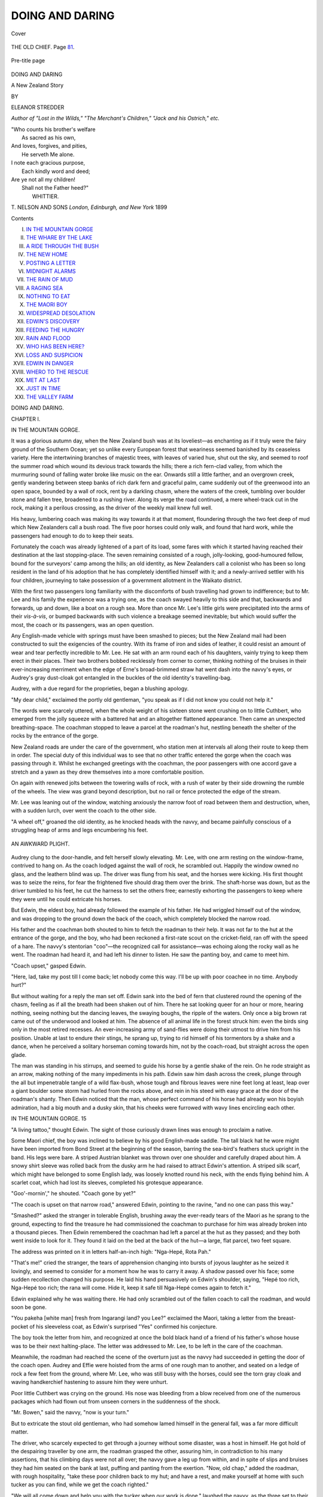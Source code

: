 .. -*- encoding: utf-8 -*-

.. meta::
   :PG.Id: 43620
   :PG.Title: Doing and Daring
   :PG.Released: 2013-09-02
   :PG.Rights: Public Domain
   :PG.Producer: Al Haines
   :DC.Creator: Eleanor Stredder
   :DC.Title: Doing and Daring
              A New Zealand Story
   :DC.Language: en
   :DC.Created: 1899
   :coverpage: images/img-cover.jpg

================
DOING AND DARING
================

.. clearpage::

.. pgheader::

.. container:: coverpage

   .. vspace:: 3

   .. figure:: images/img-cover.jpg
      :align: center
      :alt: Cover

      Cover

   .. vspace:: 4

.. container:: frontispiece

   .. figure:: images/img-front.jpg
      :align: center
      :alt: THE OLD CHIEF.  Page 81.

      THE OLD CHIEF.  Page `81`_.

.. vspace:: 4

.. container:: titlepage center white-space-pre-line

   .. figure:: images/img-pre-title.jpg
      :align: center
      :alt: Pre-title page

      Pre-title page

   .. vspace:: 3

   .. class:: x-large

      DOING AND DARING

   .. class:: large

      A New Zealand Story

   .. vspace:: 2

   .. class:: medium

      BY

   .. class:: large

      ELEANOR STREDDER

   .. class:: small

      *Author of "Lost in the Wilds," "The Merchant's Children,"
      "Jack and his Ostrich,"
      etc.*

   .. vspace:: 3

   ..

   |  "Who counts his brother's welfare
   |    As sacred as his own,
   |  And loves, forgives, and pities,
   |    He serveth Me alone.
   |  I note each gracious purpose,
   |    Each kindly word and deed;
   |  Are ye not all my children!
   |    Shall not the Father heed?"
   |                      WHITTIER.

   .. vspace:: 3

   .. class:: medium

      \T. NELSON AND SONS
      *London, Edinburgh, and New York*
      1899

   .. vspace:: 4

.. class:: center large bold

   Contents

.. class:: noindent white-space-pre-line

I.  `IN THE MOUNTAIN GORGE`_
II.  `THE WHARE BY THE LAKE`_
III.  `A RIDE THROUGH THE BUSH`_
IV.  `THE NEW HOME`_
V.  `POSTING A LETTER`_
VI.  `MIDNIGHT ALARMS`_
VII.  `THE RAIN OF MUD`_
VIII.  `A RAGING SEA`_
IX.  `NOTHING TO EAT`_
X.  `THE MAORI BOY`_
XI.  `WIDESPREAD DESOLATION`_
XII.  `EDWIN'S DISCOVERY`_
XIII.  `FEEDING THE HUNGRY`_
XIV.  `RAIN AND FLOOD`_
XV.  `WHO HAS BEEN HERE?`_
XVI.  `LOSS AND SUSPICION`_
XVII.  `EDWIN IN DANGER`_
XVIII.  `WHERO TO THE RESCUE`_
XIX.  `MET AT LAST`_
XX.  `JUST IN TIME`_
XXI.  `THE VALLEY FARM`_

.. vspace:: 4

.. _`IN THE MOUNTAIN GORGE`:

.. class:: center x-large bold

   DOING AND DARING.

.. vspace:: 2

.. class:: center large bold

   CHAPTER I.

.. class:: center medium bold

   IN THE MOUNTAIN GORGE.

.. vspace:: 2

It was a glorious autumn day, when the New
Zealand bush was at its loveliest—as enchanting
as if it truly were the fairy ground of the Southern
Ocean; yet so unlike every European forest that
weariness seemed banished by its ceaseless variety.
Here the intertwining branches of majestic trees, with
leaves of varied hue, shut out the sky, and seemed to
roof the summer road which wound its devious track
towards the hills; there a rich fern-clad valley,
from which the murmuring sound of falling water
broke like music on the ear.  Onwards still a little
farther, and an overgrown creek, gently wandering
between steep banks of rich dark fern and graceful
palm, came suddenly out of the greenwood into an
open space, bounded by a wall of rock, rent by a
darkling chasm, where the waters of the creek,
tumbling over boulder stone and fallen tree, broadened
to a rushing river.  Along its verge the road
continued, a mere wheel-track cut in the rock, making
it a perilous crossing, as the driver of the weekly mail
knew full well.

His heavy, lumbering coach was making its way
towards it at that moment, floundering through the
two feet deep of mud which New Zealanders call a
bush road.  The five poor horses could only walk, and
found that hard work, while the passengers had enough
to do to keep their seats.

Fortunately the coach was already lightened of a
part of its load, some fares with which it started
having reached their destination at the last
stopping-place.  The seven remaining consisted of a rough,
jolly-looking, good-humoured fellow, bound for the
surveyors' camp among the hills; an old identity, as
New Zealanders call a colonist who has been so long
resident in the land of his adoption that he has
completely identified himself with it; and a newly-arrived
settler with his four children, journeying to take
possession of a government allotment in the Waikato
district.

With the first two passengers long familiarity with
the discomforts of bush travelling had grown to
indifference; but to Mr. Lee and his family the
experience was a trying one, as the coach swayed
heavily to this side and that, backwards and forwards,
up and down, like a boat on a rough sea.  More than
once Mr. Lee's little girls were precipitated into the
arms of their *vis-à-vis*, or bumped backwards with
such violence a breakage seemed inevitable; but
which would suffer the most, the coach or its
passengers, was an open question.

Any English-made vehicle with springs must have
been smashed to pieces; but the New Zealand mail had
been constructed to suit the exigencies of the country.
With its frame of iron and sides of leather, it could
resist an amount of wear and tear perfectly incredible
to Mr. Lee.  He sat with an arm round each of his
daughters, vainly trying to keep them erect in their
places.  Their two brothers bobbed recklessly from
corner to corner, thinking nothing of the bruises in
their ever-increasing merriment when the edge of
Erne's broad-brimmed straw hat went dash into the
navvy's eyes, or Audrey's gray dust-cloak got entangled
in the buckles of the old identity's travelling-bag.

Audrey, with a due regard for the proprieties, began
a blushing apology.

"My dear child," exclaimed the portly old gentleman,
"you speak as if I did not know you could not
help it."

The words were scarcely uttered, when the whole
weight of his sixteen stone went crushing on to little
Cuthbert, who emerged from the jolly squeeze with a
battered hat and an altogether flattened appearance.
Then came an unexpected breathing-space.  The
coachman stopped to leave a parcel at the roadman's
hut, nestling beneath the shelter of the rocks by the
entrance of the gorge.

New Zealand roads are under the care of the
government, who station men at intervals all along
their route to keep them in order.  The special duty
of this individual was to see that no other traffic
entered the gorge when the coach was passing through
it.  Whilst he exchanged greetings with the coachman,
the poor passengers with one accord gave a stretch
and a yawn as they drew themselves into a more
comfortable position.

On again with renewed jolts between the towering
walls of rock, with a rush of water by their side
drowning the rumble of the wheels.  The view was
grand beyond description, but no rail or fence protected
the edge of the stream.

Mr. Lee was leaning out of the window, watching
anxiously the narrow foot of road between them and
destruction, when, with a sudden lurch, over went the
coach to the other side.

"A wheel off," groaned the old identity, as he
knocked heads with the navvy, and became painfully
conscious of a struggling heap of arms and legs
encumbering his feet.

.. _`AN AWKWARD PLIGHT.`:

.. figure:: images/img-012.jpg
   :align: center
   :alt: AN AWKWARD PLIGHT.

   AN AWKWARD PLIGHT.

Audrey clung to the door-handle, and felt herself
slowly elevating.  Mr. Lee, with one arm resting on
the window-frame, contrived to hang on.  As the
coach lodged against the wall of rock, he scrambled
out.  Happily the window owned no glass, and the
leathern blind was up.  The driver was flung from
his seat, and the horses were kicking.  His first
thought was to seize the reins, for fear the frightened
five should drag them over the brink.  The shaft-horse
was down, but as the driver tumbled to his
feet, he cut the harness to set the others free; earnestly
exhorting the passengers to keep where they were
until he could extricate his horses.

But Edwin, the eldest boy, had already followed the
example of his father.  He had wriggled himself out
of the window, and was dropping to the ground down
the back of the coach, which completely blocked the
narrow road.

His father and the coachman both shouted to him
to fetch the roadman to their help.  It was not far
to the hut at the entrance of the gorge, and the boy,
who had been reckoned a first-rate scout on the
cricket-field, ran off with the speed of a hare.  The
navvy's stentorian "coo"—the recognized call for
assistance—was echoing along the rocky wall as he
went.  The roadman had heard it, and had left his
dinner to listen.  He saw the panting boy, and came
to meet him.

"Coach upset," gasped Edwin.

"Here, lad, take my post till I come back; let
nobody come this way.  I'll be up with poor coachee in
no time.  Anybody hurt?"

But without waiting for a reply the man set off.
Edwin sank into the bed of fern that clustered round
the opening of the chasm, feeling as if all the breath
had been shaken out of him.  There he sat looking
queer for an hour or more, hearing nothing, seeing
nothing but the dancing leaves, the swaying boughs,
the ripple of the waters.  Only once a big brown rat
came out of the underwood and looked at him.  The
absence of all animal life in the forest struck him:
even the birds sing only in the most retired recesses.
An ever-increasing army of sand-flies were doing their
utmost to drive him from his position.  Unable at
last to endure their stings, he sprang up, trying to
rid himself of his tormentors by a shake and a dance,
when he perceived a solitary horseman coming towards
him, not by the coach-road, but straight across the
open glade.

The man was standing in his stirrups, and seemed
to guide his horse by a gentle shake of the rein.
On he rode straight as an arrow, making nothing
of the many impediments in his path.  Edwin saw
him dash across the creek, plunge through the all but
impenetrable tangle of a wild flax-bush, whose tough
and fibrous leaves were nine feet long at least, leap
over a giant boulder some storm had hurled from the
rocks above, and rein in his steed with easy grace at
the door of the roadman's shanty.  Then Edwin
noticed that the man, whose perfect command of his
horse had already won his boyish admiration, had a
big mouth and a dusky skin, that his cheeks were
furrowed with wavy lines encircling each other.

IN THE MOUNTAIN GORGE.  15

"A living tattoo," thought Edwin.  The sight of
those curiously drawn lines was enough to proclaim a
native.

Some Maori chief, the boy was inclined to believe
by his good English-made saddle.  The tall black hat
he wore might have been imported from Bond Street
at the beginning of the season, barring the sea-bird's
feathers stuck upright in the band.  His legs were
bare.  A striped Austrian blanket was thrown over
one shoulder and carefully draped about him.  A
snowy shirt sleeve was rolled back from the dusky arm
he had raised to attract Edwin's attention.  A striped
silk scarf, which might have belonged to some
English lady, was loosely knotted round his neck, with
the ends flying behind him.  A scarlet coat, which
had lost its sleeves, completed his grotesque appearance.

"Goo'-mornin'," he shouted.  "Coach gone by yet?"

"The coach is upset on that narrow road," answered
Edwin, pointing to the ravine, "and no one can pass
this way."

"Smashed?" asked the stranger in tolerable
English, brushing away the ever-ready tears of the
Maori as he sprang to the ground, expecting to find
the treasure he had commissioned the coachman to
purchase for him was already broken into a
thousand pieces.  Then Edwin remembered the coachman
had left a parcel at the hut as they passed; and
they both went inside to look for it.  They found it
laid on the bed at the back of the hut—a large,
flat parcel, two feet square.

The address was printed on it in letters half-an-inch
high: "Nga-Hepé, Rota Pah."

"That's me!" cried the stranger, the tears of
apprehension changing into bursts of joyous laughter as
he seized it lovingly, and seemed to consider for a
moment how he was to carry it away.  A shadow
passed over his face; some sudden recollection changed
his purpose.  He laid his hand persuasively on
Edwin's shoulder, saying, "Hepé too rich, Nga-Hepé
too rich; the rana will come.  Hide it, keep it safe
till Nga-Hepé comes again to fetch it."

Edwin explained why he was waiting there.  He
had only scrambled out of the fallen coach to call the
roadman, and would soon be gone.

"You pakeha [white man] fresh from Ingarangi
land? you Lee?" exclaimed the Maori, taking a
letter from the breast-pocket of his sleeveless coat, as
Edwin's surprised "Yes" confirmed his conjecture.

The boy took the letter from him, and recognized
at once the bold black hand of a friend of his
father's whose house was to be their next halting-place.
The letter was addressed to Mr. Lee, to be
left in the care of the coachman.

Meanwhile, the roadman had reached the scene of
the overturn just as the navvy had succeeded in
getting the door of the coach open.  Audrey and
Effie were hoisted from the arms of one rough man
to another, and seated on a ledge of rock a few feet
from the ground, where Mr. Lee, who was still busy
with the horses, could see the torn gray cloak and
waving handkerchief hastening to assure him they
were unhurt.

Poor little Cuthbert was crying on the ground.
His nose was bleeding from a blow received from
one of the numerous packages which had flown out
from unseen corners in the suddenness of the shock.

"Mr. Bowen," said the navvy, "now is your turn."

But to extricate the stout old gentleman, who had
somehow lamed himself in the general fall, was a far
more difficult matter.

The driver, who scarcely expected to get through
a journey without some disaster, was a host in
himself.  He got hold of the despairing traveller by one
arm, the roadman grasped the other, assuring him,
in contradiction to his many assertions, that his
climbing days were not all over; the navvy gave a
leg up from within, and in spite of slips and bruises
they had him seated on the bank at last, puffing and
panting from the exertion.  "Now, old chap," added
the roadman, with rough hospitality, "take these poor
children back to my hut; and have a rest, and make
yourself at home with such tucker as you can find,
while we get the coach righted."

"We will all come down and help you with the
tucker when our work is done," laughed the navvy,
as the three set to their task with a will, and began
to heave up the coach with cautious care.  The many
ejaculatory remarks which reached the ears of
Audrey and Mr. Bowen filled them with dismay.

"Have a care, or she'll be over into the water,"
said one.

"No, she won't," retorted another; "but who on
earth can fix this wheel on again so that it will keep?
Look here, the iron has snapped underneath.  What
is to be done?"

"We have not far to go," put in the coachman.
"I'll make it hold that distance, you'll see."

A wild-flax bush was never far to seek.  A few
of its tough, fibrous leaves supplied him with
excellent rope of nature's own making.

Mr. Bowen watched the trio binding up the
splintered axle, and tying back the iron frame-work of
the coach, where it had snapped, with a rough and
ready skill which seemed to promise success.  Still
he foresaw some hours would go over the attempt,
and even then it might end in failure.

He was too much hurt to offer them any assistance,
but he called to Cuthbert to find him a stick
from the many bushes and trees springing out of
every crack and crevice in the rocky sides of the
gorge, that he might take the children to the
roadman's hut.  They arrived just as Nga-Hepé was
shouting a "Goo'-mornin'" to Edwin.  In fact, the
Maori had jumped on his horse, and was cantering
off, when Mr. Bowen stopped him with the question,—

"Any of your people about here with a canoe?
I'll pay them well to row me through this gorge," he
added.

"The coach is so broken," said Audrey aside to her
brother, "we are afraid they cannot mend it safely."

"Never mind," returned Edwin cheerily; "we
cannot be far from Mr. Hirpington's.  This man has
brought a letter from him.  Where is father?"

"Taking care of the horses; and we cannot get at
him," she replied.

Mr. Bowen heard what they were saying, and
caught at the good news—not far from Hirpington's,
where the Lees were to stop.  "How far?" he
turned to the Maori.

"Not an hour's ride from the Rota Pah, or lake
village, where the Maori lived."  The quickest way
to reach the ford, he asserted, was to take a short
cut through the bush, as he had done.

Mr. Bowen thought he would rather by far trust
himself to native guidance than enter the coach
again.  But there were no more horses to be had,
for the coachman's team was out of reach, as the
broken-down vehicle still blocked the path.

Nga-Hepé promised, as soon as he got to his home,
to row down stream and fetch them all to Mr. Hirpington's
in his canoe.  Meanwhile, Edwin had rushed
off to his father with the letter.  It was to tell
Mr. Lee the heavy luggage he had sent on by packet had
been brought up from the coast all right.

"You could get a ride behind Hirpington's
messenger," said the men to Edwin, "and beg him to
come to our help."  The Maori readily assented.

They were soon ascending the hilly steep and
winding through a leafy labyrinth of shadowy arcades,
where ferns and creepers trailed their luxuriant
foliage over rotting tree trunks.  Deeper and deeper
they went into the hoary, silent bush, where song of
bird or ring of axe is listened for in vain.  All was
still, as if under a spell.  Edwin looked up with
something akin to awe at the giant height of mossy
pines, or peered into secluded nooks where the
sun-shafts darted fitfully over vivid shades of glossy
green, revealing exquisite forms of unimagined ferns,
"wasting their sweetness on the desert air."  Amid
his native fastnesses the Maori grew eloquent,
pointing out each conical hill, where his forefathers had
raised the wall and dug the ditch.  Over every trace
of these ancient fortifications Maori tradition had its
fearsome story to repeat.  Here was the awful
war-feast of the victor; there an unyielding handful
were cut to pieces by the foe.

How Edwin listened, catching something of the
eager glow of his excited companion, looking every
inch—as he knew himself to be—the lord of the soil,
the last surviving son of the mighty Hepé, whose
name had struck terror from shore to shore.

As the Maori turned in his saddle, and darted
suspicious glances from side to side, it seemed to Edwin
some expectation of a lurking danger was rousing the
warrior spirit within him.

They had gained the highest ridge of the wall of
rock, and before them gloomed a dark descent.  Its
craggy sides were riven and disrupted, where cone
and chasm told the same startling story, that here, in
the forgotten long ago, the lava had poured its stream
of molten fire through rending rocks and heaving
craters.  But now a maddened river was hissing and
boiling along the channels they had hollowed.  It
was leaping, with fierce, impatient swoop, over a
blackened mass of downfallen rock, scooping for
itself a caldron, from which, with redoubled hiss and
roar, it darted headlong, rolling over on itself, and
then, as if in weariness, spreading and broadening to
the kiss of the sun, until it slept like a tranquil lake
in the heart of the hills.  For the droughts of
summer had broadened the muddy reaches, which now
seemed to surround the giant boulders until they
almost spanned the junction.

Where the stream left the basin a mass of huge
logs chained together, forming what New Zealanders
call a "boom," was cast across it, waiting for the
winter floods to help them to start once more on
their downward swim to the broader waters of the
Waikato, of which this shrunken stream would then
become a tributary.

On the banks of the lake, or rota—to give it the
Maori name—Edwin looked down upon the
high-peaked roofs of a native village nestling behind its
protecting wall.

As the wind drove back the light vapoury cloudlets
which hovered over the huts and whares (as the
better class of Maori dwellings are styled), Edwin saw
a wooden bridge spanning the running ditch which
guarded the entrance.

His ears were deafened by a strange sound, as if
hoarsely echoing fog-horns were answering each other
from the limestone cliffs, when a cart-load of burly
natives crossed their path.  As the wheels rattled
over the primitive drawbridge, a noisy greeting was
shouted out to the advancing horseman—a greeting
which seemed comprised in a single word the English
boy instinctively construed "Beware."  But the
warning, if it were a warning, ended in a hearty laugh,
which made itself heard above the shrill whistling
from the jets of steam, sputtering and spouting from
every fissure in the rocky path Nga-Hepé was
descending, until another blast from those mysterious
fog-horns drowned every other noise.

With a creepy sense of fear he would have been
loath to own, Edwin looked ahead for some sign of
the ford which was his destination; for he knew
that his father's friend, Mr. Hirpington, held the
onerous post of ford-master under the English
Government in that weird, wild land of wonder, the
hill-country of the north New Zealand isle.





.. vspace:: 4

.. _`THE WHARE BY THE LAKE`:

.. class:: center large bold

   CHAPTER II.


.. class:: center medium bold

   THE WHARE BY THE LAKE.

.. vspace:: 2

A deep fellow-feeling for his wild, high-spirited
guide was growing in Edwin's mind as they
rode onward.  Nga-Hepé glanced over his shoulder
more than once to satisfy himself as to the effect the
Maori's warning had had upon his young companion.

Edwin returned the hasty inspection with a look
of careless coolness, as he said to himself, "Whatever
this means, I have nothing to do with it."  Not a
word was spoken, but the flash of indignant scorn in
Nga-Hepé's brilliant eyes told Edwin that he was
setting it at defiance.

On he spurred towards the weather-beaten walls,
which had braved so many a mountain gale.

A faint, curling column of steamy vapour was
rising from the hot waters which fed the moat, and
wafted towards them a most unpleasant smell of
sulphur, which Edwin was ready to denounce as
odious.  To the Maori it was dear as native air:
better than the breath of sweet-brier and roses.

Beyond the bridge Edwin could see a pathway
made of shells, as white and glistening as if it were
a road of porcelain.  It led to the central whare, the
council-hall of the tribe and the home of its chief.
Through the light haze of steam which veiled everything
Edwin could distinguish its carved front, and
the tall post beside it, ending in a kind of figure-head
with gaping mouth, and a blood-red tongue hanging
out of it like a weary dog's.  This was the flagstaff.
The cart had stopped beside it, and its recent
occupants were now seated on the steps of the whare,
laughing over the big letters of a printed poster which
they were exhibiting to their companions.

"Nothing very alarming in that," thought Edwin,
as Nga-Hepé gave his bridle-rein a haughty shake
and entered the village.  He threaded his way
between the huts of mat and reeds, and the wood-built
whares, each in its little garden.  Here and there
great bunches of home-grown tobacco were drying
under a little roof of thatch; behind another hut a
dead pig was hanging; a little further on, a group
of naked children were tumbling about and bathing
in a steaming pool; beside another tent-shaped hut
there was a huge pile of potatoes, while a rush basket
of fish lay by many a whare door.

In this grotesque and novel scene Edwin almost
forgot his errand, and half believed he had misunderstood
the hint of danger, as he watched the native
women cooking white-bait over a hole in the ground,
and saw the hot springs shooting up into the air,
hissing and boiling in so strange a fashion the
English boy was fairly dazed.

Almost all the women were smoking, and many of
them managed to keep a baby riding on their backs
as they turned their fish or gossiped with their
neighbours.  Edwin could not take his eyes off the
sputtering mud-holes doing duty as kitchen fires
until they drew near to the tattooed groups of burly
men waiting for their supper on the steps of the
central whare.  Then many a dusky brow was lifted,
and more than one cautionary glance was bestowed
upon his companion, whilst others saw him pass them
with a scowl.

Nga-Hepé met it with a laugh.  A Maori scorns
to lose his temper, come what may.  As he leaped
the steaming ditch and left the village by a gap in the
decaying wall, he turned to Edwin, observing, with a
pride which bordered on satisfaction: "The son of
Hepé is known by all men to be rich and powerful,
therefore the chief has spoken against him."

"Much you care for the chief," retorted Edwin.

"I am not of his tribe," answered Nga-Hepé.  "I
come of the Ureweras, the noblest and purest of our
race.  Our dead men rest upon the sacred hills where
the Maori chiefs lie buried.  When a child of Hepé
dies," he went on, pointing to the mountain range,
"the thunder rolls and the lightning flashes along
those giant hills, that all men may know his hour
has come.  No matter where the Hepé lay
concealed, men always knew when danger threatened
him.  They always said such and such a chief is
dying, because the thunder and lightning are in
such a place.  Look up! the sky is calm and still.
The hills are silent; Mount Tarawera rears its
threefold crest above them all in its own majestic
grandeur.  Well, I know no real danger menaces
me to-night."

"I trust you are right, Nga-Hepé, but—" began
Edwin quickly.  The Maori turned his head away;
he could admit no "buts," and the English boy made
vain endeavours to argue the question.

A noisy, boisterous jabbering arose from the village
as the crowd outside the grand whare hailed the
decision of the elders holding council within.  Dogs,
pigs, and boys added their voices to the general
acclamation, and drowned Edwin's so completely he
gave up in despair; and after all he thought, "Can
any one wonder at Nga-Hepé clinging to the old
superstitions of his race?  In the wild grandeur of a
spot like this it seems in keeping."

So he said no more.  They crossed the broken
ground.  Before them gleamed the waters of the lake,
upon whose bank Nga-Hepé's house was standing—the
old ancestral whare, the dwelling-place of the
Hepés generation after generation.  Its well-thatched
roof was higher than any of the roofs in the pah,
and more pointed.  The wood of which this whare
was built was carved into idol figures and grinning
monsters, now black and shining with excessive age.

The garden around it was better cultivated, and
the ample store of roots and grain in the smaller
whare behind it told of the wealth of its owner.
Horses and pigs were snorting and squealing beneath
the hoary trees, overshadowing the mud-hole and the
geyser spring, by which the Maori loves to make his
home.  The canoe was riding on the lake, the lovely
lake, as clear and blue as the sky it mirrored.

The sight of it recalled Edwin to his purpose, and
he once more questioned Nga-Hepé as to the whereabouts
of the ford.

"Enter and eat," said the Maori, alighting at his
low-browed door.

The gable end of the roof projected over it like a
porch, and Edwin paused under its shadow to take
in the unfamiliar surroundings.  Beneath the broad
eaves huge bundles of native flax and tobacco were
drying.  In the centre of the long room within there
was a blazing fire of crackling wood.  But its cheerful
welcome seemed to contend with a sense of desertion
which pervaded the place.

Nga-Hepé called in vain for his accustomed attendant
to take his horse.  No one answered his summons.
He shouted; no answer.  The wooden walls of the
neighbouring pah faintly echoed back his words.  All
his men were gone.  He muttered something in his own
tongue, which Edwin could not understand, as he led
the way into the long room.  In so grand a whare
this room was divided into separate stalls, like a
well-built stable.  An abundance of native mats strewed
the floor.

The Maori's eyes fell upon the corner where his
greenstone club, the treasured heirloom of many
generations, leaned against an English rifle, and on the
boar's tusks fixed in the wall at intervals, where his
spears and fishing-rods were ranged in order.  By
their side hung a curious medley of English apparel.
The sweeping feathers of a broad felt hat drooped
above a gaudy table-cloth, which by its many creases
seemed to have done duty on the person of its owner.
Edwin's merriment was excited by the number of
scent-bottles, the beautiful cut-glass carafe, and many
other expensive articles suspended about the room—all
bearing a silent testimony to the wealth of which
Nga-Hepé had spoken.  Two happy-looking children,
each wearing a brightly-coloured handkerchief folded
across their tiny shoulders in true Maori fashion,
were grinding at a barrel-organ.  One fat little knee
served as a pillow for a tangle of rough black hair,
which a closer inspection showed him was the head
of a sleeping boy.

Nga-Hepé's wife, wearing a cloak of flowered silk,
with a baby slung in a shawl at her back, and a short
pipe in her mouth, met him with soft words of
pleading remonstrance which Edwin could not understand.

Her husband patted her fondly on the arm, touched
the baby's laughing lips, and seated himself on the
floor by the fire, inviting Edwin to join him.

The sleeping boy gave a great yawn, and starting
to his feet, seemed to add his entreaties to his mother's.
He held a book in his hand—a geography, with
coloured maps—which he had evidently been studying;
but he dropped it in despair, as his father only
called for his supper.

"Help us to persuade him," he whispered to Edwin
in English; "he may listen to a pakeha.  Tell him
it is better to go away."

"Why?" asked Edwin.

"Why!" repeated the boy excitedly; "because the
chief is threatening him with a muru.  He will send
a band of men to eat up all the food, and carry off
everything we have that can be carried away; but
they will only come when father is at home."

"A bag of talk!" interrupted Nga-Hepé.  "Shall it
be said the son of the warrior sneaks off and hides
himself at the first threat?"

"But," urged Edwin, "you promised to row back
for Mr. Bowen."

"Yes, and I will.  I will eat, and then I go,"
persisted Nga-Hepé, as his wife stamped impatiently.

Two or three women ran in with the supper which
they had been cooking in a smaller whare in the
background.  They placed the large dishes on the
floor: native potatoes—more resembling yams in
their sweetness than their English namesakes—boiled
thistles, and the ancient Maori delicacy, salted shark.

They all began to eat, taking the potatoes in their
hands, when a wild cry rang through the air—a cry
to strike terror to any heart.  It was the first note
of the Maori war-song, caught up and repeated by a
dozen powerful voices, until it became a deafening yell.
Hepé's wife tore frantically at her long dark hair.

The Maori rose to his feet with an inborn dignity,
and grasped the greenstone club, taking pride in the
prestige of such a punishment.  Turning to Edwin he
said: "When the ferns are on fire the sparks fall far
and wide.  Take the horse—it is yours; I give it to
you.  It is the last gift I shall have it in my power
to make for many a day to come.  There lies your
path through the bush; once on the open road again
the ford-house will be in sight, and Whero shall be
your guide.  Tell the old pakeha the canoe is mine
no more."

The woman snatched up the children and rushed
away with them, uttering a wailing cry.

Edwin knew he had no alternative, but he did not
like the feeling of running away in the moment of
peril.

"Can't I help you, though I am only a boy?" he
asked.

"Yes," answered Hepé's wife, as she almost pushed
him out of the door in her desperation; "take this."

She lifted up a heavy bag from the corner of the
whare, and put it into his hands.  Whero had untied
the horse, and was pointing to the distant pah, from
which the yells proceeded.

A band of armed men, brandishing clubs and spears,
were leading off the war-dance.  Their numbers were
swelling.  The word of fear went round from lip to
lip, "The tana is coming!"

The tana is the band of armed men sent by the
chief to carry out this act of savage despotism.  They
had been on the watch for Nga-Hepé.  They had
seen him riding through the pah.  All hope of getting
him out of the way was over.

Father and mother joined in the last despairing
desire to send off Whero, their little lord and
first-born, of whom the Maoris make so much, and treat
with so much deference.  They never dreamed of
ordering him to go.  A freeborn Maori brooks no control
even in childhood.  But their earnest entreaties
prevailed.  He got up before Edwin.  He would not
ride behind him, not he, to save his life.  He yielded
for the sake of the horse he loved so well.  He
thought he might get it back from the young pakeha,
but who could wrest it from the grasp of the tana?
Perhaps Nga-Hepé shared the hope.  The noble horse
was dear to father and son.

"Oh, I am so sorry for you!" said Edwin as he
guessed the truth; "and so will father be, I'm sure."  He
stopped in sudden silence as another terrific yell
echoed back by lake and tree.

He felt the good horse quiver as they plunged into
the safe shelter of the bush, leaving Hepé leaning on
his club on the threshold of his whare.

Edwin's first care now was to get to Mr. Hirpington's
as fast as he could.  But his desire to press on
met with no sympathy from his companion, who
knew not how to leave the spot until his father's fate
was decided.  He had backed the horse into the
darkest shadow of the trees, and here he wanted to
lie in ambush and watch; for the advancing warriors
were surrounding the devoted whare, and the
shrieking women were flying from it into the bush.

How could Edwin stop him when Whero would turn
back to meet his mother?  The rendezvous of the
fugitives was a tall karaka tree—a forest king
rearing its giant stem full seventy feet above the mossy
turf.  A climbing plant, ablaze with scarlet flowers,
had wreathed itself among the branches, and hung in
long festoons which swept the ground.  The panting
women flung themselves down, and dropped their
heavy burdens at its root; for all had snatched up
the nearest thing which came to hand as they ran out.
One had wrapped the child she carried in a
fishing-net; another drew from beneath the folds of the
English counterpane she was wearing the long knife
that had been lying on the floor by the dish of shark;
while Whero's mother, shaking her wealth of
uncombed hair about her like a natural veil, concealed
in her arms a ponderous axe.

The big black horse gave a loving whinny as he
recognized their footsteps, and turning of his own
accord, cantered up to them as they began to raise
the death-wail—doing tangi as they call it—over the
outcast children crying for the untasted supper, on
which the invaders were feasting.

"May it choke the pigs!" muttered Whero, raising
himself in the stirrups and catching at the nearest
bough, he gave it a shake, which sent a shower of
the karaka nuts tumbling down upon the little black
heads and fighting fists.  The women stopped their
wail to crack and eat.  The horse bent down his
head to claim a share, and the children scrambled
to their feet to scoop the sweet kernel from the
opened shell.  The hungry boys were forced to
join them, and Edwin found to his surprise that leaf
and nut alike were good and wholesome food.  They
ate in silence and fear, as the wild woods rang
with the shouts of triumph and derision as the
rough work of confiscation went forward in the whare.

With the much-needed food Edwin's energy was
returning.  He gave back the bag to Whero's mother,
assuring her if her son would only guide him to the
road he could find his own way to the ford.

"Let us all go farther into the bush," said the
oldest woman of the group, "before the tana comes out.
The bush they cannot take from us, and all we need
the most the bush will provide."

The weight of the bag he had carried convinced
Edwin it was full of money.

Whero's mother was looking about for a place
where she could hide it; so they wandered on until
the sun shone brightly between the opening trees,
and they stepped out upon an unexpected clearing.

"The road! the road!" cried Whero, pointing to
the gleam of water in the distance, and the dark roof
of the house by the ford, half buried in the white
blossom of the acacia grove beside it.

"All right!" exclaimed Edwin joyfully.  "You
need go no farther."

He took the bridle from Whero, and turned the
horse's head towards the ford, loath to say farewell
to his strange companions.  As he went at a steady
trot along the road, he could not keep from looking
back.  He saw they were burying the bag of treasure
where two white pines grew near together, and the
wild strawberries about their roots were ripening in
the sun.  The road, a mere clearing in the forest, lay
straight before him.  As Nga-Hepé had said, an
hour's ride brought him to Mr. Hirpington's door.

The house was large and low, built entirely of
corrugated iron.  It was the only spot of ugliness in the
whole landscape.  A grassy bank higher than Edwin's
head surrounded the home enclosure, and lovely
white-winged pigeons were hovering over the yellow
gorse, which formed an impenetrable wall on the top
of the bank.  A gate stood open, and by its side some
rough steps cut in the rock led down to the riverbed,
through a tangle of reeds and bulrushes.  Like
most New Zealand rivers, the bed was ten times
wider than the stream, and the stretch of mud on
either side increased the difficulties of the crossing.

Edwin rode up to the gate and dismounted, drew
the bridle through the ring in the post, and entered a
delightful garden, where peach and almond and cherry
trees brought back a thought of home.  The ground
was terraced towards the house, which was built on a
jutting rock, to be out of the reach of winter floods.
Honeysuckle and fuchsia, which Edwin had only
known in their dwarfed condition in England, rose
before him as stately trees, tall as an English elm,
eclipsing all the white and gold of the acacias and
laburnums, which sheltered the end of the house.

The owner, spade in hand, was at work among his
flower-beds.  His dress was as rough as the navvy's,
and Edwin, who had studied Mr. Hirpington's
photograph so often, asked himself if this man, so brown
and brawny and broad, could be his father's friend?

"Please, I'm Edwin Lee," said the boy bluntly.
"Is Mr. Hirpington at home?"

The spade was thrown aside, and a hand all
smeared with garden mould grasped his own, and
a genial voice exclaimed, "Yes, Hirpington is here,
bidding you heartily welcome!  But how came you,
my lad, to forerun the coach?"

Then Edwin poured into sympathetic ears the tale
of their disaster, adding earnestly, "I thought I had
better come on with your messenger, and tell you
what had happened."

"Coach with a wheel off in the gorge!" shouted
Mr. Hirpington to a chum in-doors, and Edwin knew
he had found the friend in need, whose value no one
can estimate like a colonist.

Before Edwin could explain why Nga-Hepé had
failed in his promise to return with his canoe,
Mr. Hirpington was down the boating-stairs, loosening
his own "tub," as he called it, from its moorings.
To the Maori's peril he lent but half an ear.  "No
use our interfering there," he said.  "I'm off to your
father."

A head appeared at a window overlooking the bed
of rushes, and two men came out of the house door,
and assisted him to push the boat into the water.
The window above was thrown open, and a hastily-filled
basket was handed down.  Then a kind,
motherly voice told Edwin to come in-doors.

The room he entered was large and faultlessly clean,
serving the threefold purpose of kitchen, dining-room,
and office.  The desk by the window, the gun in the
corner, the rows of plates above the dresser, scarcely
seemed to encroach on each other, or make the long
dining-table look ashamed of their company.

Mrs. Hirpington, who was expecting the "coach to
sleep" under her roof that night, was preparing her
meat for the spit at the other end of the room.  The
pipes and newspaper, which had been hastily thrown
down at the sound of Mr. Hirpington's summons,
showed Edwin where the men had been resting after
their day's work.  They were, as he guessed, employés
on the road, which was always requiring mending
and clearing, while Mr. Hirpington was their
superintendent, as well as ford-keeper.

His wife, in a homely cotton dress of her own
making, turned to Edwin with the well-bred manner
of an English lady and the hearty hospitality of a
colonist.

"Not a word about being in the way, my dear;
the trouble is a pleasure.  We shall have you all
here, a merry party, before long.  There are worse
disasters than this at sea."  She smiled as she
delayed the roast, and placed a chop on the grill for
Edwin's benefit.

The cozy sense of comfort which stole over him
was so delightful, as he stretched himself on the sofa
on the other side of the fire, it made him think the
more of the homeless wanderers in the bush, and he
began to describe to Mrs. Hirpington the strange
scene he had witnessed.

A band of armed men marching out of the village
filled her with apprehension.  She ran to the window
overlooking the river to see if the boat had pushed
off, and called to the men remaining behind—for the
ford was never left—to know if the other roadmen
had yet come in.

"They are late," she said.  "They must have
heard the coachman's 'coo,' and are before us with
their help.  They have gone down to the gorge.
You may rest easy about your father."

But she could not rest easy.  She looked to the
loading of the guns, put the bar in the gate herself,
and held a long conference with Dunter over the
alarming intelligence.

But the man knew more of Maori ways than she
did, and understood it better.  "I'll not be saying,"
he answered, "but what it will be wise in us to keep
good watch until they have all dispersed.  Still, with
Hepé's goods to carry off and divide, they will not be
thinking of interfering with us.  Maybe you'll have
Nga-Hepé's folk begging shelter as the night draws on."

"I hope not," she retorted quickly.  "Give them
anything they ask for, but don't be tempted to open
the gate.  Tell them the coach is coming, and the
house is full."

A blaze of fire far down the river called everybody
into the garden.  Some one was signalling.  But
Dunter was afraid to leave Mrs. Hirpington, and
Mrs. Hirpington was equally afraid to be left.

A great horror fell upon Edwin.  "Can it be
father?" he exclaimed.

Dunter grasped the twisted trunk of the giant
honeysuckle, and swung himself on to the roof of the
house to reconnoitre.  Edwin was up beside him in
a moment.

"Oh, it is nothing," laughed the man—"nothing
but some chance traveller waiting by the roadside for
the expected coach, and, growing impatient, has set
a light to the dry branches of a ti tree to make sure
of stopping the coach."

But the wind had carried the flames beyond the
tree, and the fire was spreading in the bush.

"It will burn itself out," said Dunter carelessly;
"no harm in that."

But surely the coach was coming!

Edwin looked earnestly along the line which the
bush road had made through the depths of the forest.
He could see clearly to a considerable distance.  The
fire was not far from the two white pines where he
had parted from his dusky companions, and soon he
saw them rushing into the open to escape from the
burning fern.  On they ran towards the ford, scared
by the advancing fire.  How was Mrs. Hirpington to
refuse to open her gates and take them in?  Women
and children—it could not be done.

Edwin was pleading at her elbow.

"I saw it all, Mrs. Hirpington; I know how it
happened.  Nga-Hepé gave me his horse, that I might
escape in safety to you."

"Well, well," she answered, resigning herself to the
inevitable.  "If you will go out and meet them and
bring them here, Dunter shall clear the barn to
receive them."

Edwin slid down the rough stem of the
honeysuckle and let himself out, and ran along the road
for about half-a-mile, waving his hat and calling to
the fugitives to come on, to come to the ford.

The gray-haired woman in the counterpane, now
begrimed with mud and smoke, was the first to
meet him.

She shouted back joyfully, "The good wahini
[woman] at the ford has sent to fetch us.  She hear
the cry of the child.  Good! good!"

But the invitation met with no response from
Whero and his mother.

"Shall it be said by morning light Nga-Hepé's
wife was sleeping in the Ingarangi [English] bed, and
he a dead man lying on the floor of his forefathers'
whare, with none to do tangi above him!" she
exclaimed, tearing fresh handfuls from her long dark
hair in her fury.

"Oh to be bigger and stronger," groaned Whero,
"that I might play my game with the greenstone
club! but my turn will come."

The blaze of passion in the boy's star-like eyes
recalled his mother to calmness.  "What are you,"
she asked, "but an angry child to court the blow of
the warrior's club that would end your days?  A
man can bide his hour.  Go with the Ingarangi, boy."

"Yes, go," urged her companion.

A bright thought struck the gray-haired woman,
and she whispered to Edwin, "Get him away; get
him safe to the Ingarangi school.  Nothing can reach
him there.  He loves their learning; it will make
him a mightier man than his fathers have ever been.
If he stays with us, we can't hold him back.  He
will never rest till he gets himself killed."

"Ah, but my Whero will go back with the
Ingarangi boy and beg a blanket to keep the babies
from the cold night wind," added his mother coaxingly.

"Come along," said Edwin, linking his arm in
Whero's and setting off with a run.  "Now tell me
all you want—blankets, and what else?"

But the boy had turned sullen, and would not
speak.  He put his hands before his face and sobbed
as if his heart would break.

"Where is the horse?" he asked abruptly, as they
reached Mrs. Hirpington's gate.

"In there," said Edwin, pointing to the stable.

The Maori boy sprang over the bar which Dunter
had fixed across the entrance to keep the horse in,
and threw his arms round the neck of his black
favourite, crying more passionately than ever.

"He is really yours," put in Edwin, trying to
console him.  "I do not want to keep the horse when
you can take him back.  Indeed, I am not sure my
father will let me keep him."

But he was speaking to deaf ears; so he left Whero
hugging his four-footed friend, and went in-doors for
the blankets.  Mrs. Hirpington was very ready to
send them; but when Edwin returned to the stable,
he found poor Whero fast asleep.

"Just like those Maoris," laughed Dunter.  "They
drop off whatever they are doing; it makes no
difference.  But remember, my man, there is a good old
saying, 'Let sleeping dogs lie.'"

So, instead of waking Whero, they gently closed
the stable-door; and Edwin went off alone with the
blankets on his shoulder.  He found Nga-Hepé's
wife still seated by the roadside rocking her baby,
with her two bigger children asleep beside her.  One
dark head was resting on her knee, the other nestling
close against her shoulder.  Edwin unfolded one of
the blankets he was bringing and wrapped it round
her, carefully covering up the little sleepers.  Her
companions had not been idle.  To the Maori the
resources of the bush are all but inexhaustible.  They
were making a bed of freshly-gathered fern, and
twisting a perfect cable from the fibrous flax-leaves.  This
they tied from tree to tree, and flung another blanket
across it, making a tent over the unfortunate mother.
Then they crept behind her, under the blanket, keeping
their impromptu tent in shape with their own backs.

"Goo'-night," they whispered, "goo' boy.  Go
bush a' right."

But Edwin lingered another moment to tell the
disconsolate mother how he had left Whero sleeping
by the horse.

"Wake up—no find us—then he go school," she
said, wrinkling the patch of tattoo on her lip and
chin with the ghost of a smile.





.. vspace:: 4

.. _`A RIDE THROUGH THE BUSH`:

.. class:: center large bold

   CHAPTER III.


.. class:: center medium bold

   A RIDE THROUGH THE BUSH.

.. vspace:: 2

The fire by the white pines had died away, but
a cloud of smoke rose from the midst of the
trees and obscured the view.  A faint rumbling
sound and the dull thud of horses' feet reached
Edwin from time to time as he ran back to the ford.

A lantern was swinging in the acacia tree.  The
white gate was flung open, and Dunter, with his hand
to his ear, stood listening to the far-off echo.

A splash of oars among the rushes, and the shock
of a boat against the stairs, recalled him to the house.
Edwin ran joyfully down the steps, and gave a hand
to Mr. Bowen.

"We are not all here now," the old gentleman
said.  "Your father stuck by the coach, and he
would have his daughters with him, afraid of an open
boat on a night like this."

Then Edwin felt a hand in the dark, which he
knew was Cuthbert's; and heard Mr. Hirpington's
cheery voice exclaiming, "Which is home first—boat
or coach?"

"Hard to say," answered Dunter, as the coach
drove down the road at a rapid pace, followed by a
party of roadmen with pickaxe on shoulder, coming
on with hasty strides and a resolute air about them,
very unusual in men returning from a hard day's
labour.

The coach drew up, and Mr. Lee was the first to
alight.  He looked sharply round, evidently
counting heads.

"All here, all right," answered Mr. Hirpington.
"Safe, safe at home, as I hope you will all feel it,"
he added, in his heartiest tones.

There was no exact reply.  His men gathered
round him, exclaiming, "We heard the war-cry from
the Rota Pah.  There's mischief in the wind to-night.
So we turned our steps the other way and waited for
the coach, and all came on together."

"It is a row among the Maoris themselves," put
in Dunter, "as that lad can tell you."

The man looked sceptical.  A new chum, as fresh
arrivals from the mother country are always termed,
and a youngster to boot, what could he know?

Mr. Hirpington stepped out from the midst of the
group and laid his hand on Mr. Lee's shoulder, who
was bending down to ask Edwin what all this meant,
and drew him aside.

"I trust, old friend," he said, "I have not blundered
on your behalf, but all the heavy luggage you sent
on by packet arrived last week, and I, not knowing
how to take care of it, telegraphed to headquarters
for permission to put it in the old school-house until
you could build your own.  I thought to do you a
service; but if our dusky neighbours have taken
offence, that is the cause, I fear."

Mr. Lee made a sign to his children to go in-doors.
Edwin led his sisters up the terrace-steps, and came
back to his father.  The coach was drawn inside the
gate, and the bar was replaced.  The driver was
attending to his horses; but all the others were
holding earnest council under the acacia tree, where the
lantern was still swinging.

"But I do not understand about this old schoolhouse,"
Mr. Lee was saying; "where is it?"

"Over the river," answered several voices.  "The
government built it for the Maoris before the last
disturbance, when the Hau-Hau [pronounced *How
How*] tribe turned against us, and went back to their
old superstitions, and banded together to sell us no
more land.  It was then the school was shut up, but
the house was left; and now we are growing friendly
again," added Mr. Hirpington, "I thought all was
right."

"So it is," interposed Mr. Bowen, confidently.
"My sheep-run comes up very near to the King
country, as they like to call their district, and I want
no better neighbours than the Maoris."

Then Edwin spoke out.  "Father, I can tell you
something about it.  Do listen."

They did listen, one and all, with troubled, anxious
faces.  "This tana," they said, "may not disperse
without doing more mischief.  Carry on their work
of confiscation at the old school-house, perhaps."

"No, no; no fear of that," argued Mr. Bowen and
the coachman, who knew the Maoris best.

"I'll run no risk of losing all my ploughs and
spades," persisted Mr. Lee.  "How far off is the
place?"

"Not five miles across country," returned his friend.
"I have left it in the care of a gang of rabbiters, who
have set up their tents just outside the garden
wall—safe enough, as it seemed, when I left."

"Lend me a horse and a guide," said Mr. Lee, "and
I'll push on to-night."

The children, of course, were to be left at the ford;
but Edwin wanted to go with his father.  Dunter
and another man were getting ready to accompany him.

"Father," whispered Edwin, "there is the black
horse; you can take him.  Come and have a look at
him."

He raised the heavy wooden latch of the stable-door,
and glanced round for Whero.  There was the
hole in the straw where he had been sleeping, but the
boy was gone.

"He must have stolen out as we drove in," remarked
the coachman, who was filling the manger with corn
for his horses.

The man had far more sympathy with Nga-Hepé
in his trouble than any of the others.  He leaned
against the side of the manger, talking to Edwin
about him.  When Mr. Lee looked in he stooped
down to examine the horse, feeling its legs, and the
height of its shoulder.  On such a congenial subject
the coachman could not help giving an opinion.
Edwin heard, with considerable satisfaction, that the
horse was a beauty.

"But I do not like this business at all, and if I had
had any idea Mr. Hirpington's messenger was a native,
you should never have gone with him, Edwin," Mr. Lee
began, in a very decided tone.  "However," he
added, "I'll buy this horse, I don't mind doing that;
but as to taking presents from the natives, it is out
of the question.  I will not begin it."

"But, father," put in Edwin, "there is nobody here
to buy the horse of; there is nobody to take the
money."

"I'll take the money for Nga-Hepé," said the
coachman.  "I will make that all right.  You saw how it
was as we came along.  The farmers and the natives
are on the watch for my coming, and they load me
with all sorts of commissions.  You would laugh at
the things these Maoris get me to bring them from
the towns I pass through.  I don't mind the bother
of it, because they will take no end of trouble in
return, and help me at every pinch.  I ought to carry
Nga-Hepé ten pounds."

Mr. Lee thought that cheap for so good a horse,
and turned to the half light at the open door to count
out the money.

"But I shall not take him away with me to-night.
I will not be seen riding a Maori's horse if Hirpington
can lend me another," persisted Mr. Lee.

Then Mr. Bowen limped up to the stable-door, and
Edwin slipped out, looking for Whero behind the farm
buildings and round by the back of the house.  But
the Maori boy was nowhere to be seen.  The
coachman was right after all.  Mr. Hirpington went
indoors and called to Edwin to join him.  He had the
satisfaction of making the boy go over the ground
again.  But there was nothing more to tell, and Edwin
was dismissed to his supper with an exhortation to
be careful, like a good brother, not to frighten his
sisters.

He crossed over and leaned against the back of
Audrey's chair, simply observing, "Father is going on
to-night."

"Well?" she returned eagerly.

"It won't be either well or fountain here," he
retorted, "but a boiling geyser.  I've seen one in the
distance already."

"Isn't he doing it nicely?" whispered Effie, nodding.
"They told him to turn a dark lantern on us.  We
heard—Audrey and I."

"Oh yes," smiled her sister; "every word can be
heard in these New Zealand houses, and no one ever
seems to remember that.  I give you fair warning."

"It is a rare field for the little long-eared pitchers
people are so fond of talking about—present
representatives, self and Cuthbert.  We of course must
expect to fill our curiosity a drop at a time; but you
must have been snapped up in a crab-shell if you
mean to keep Audrey in the dark," retorted Effie.

"Cuthbert!  Cuthbert!" called Edwin, "here is a
buzzing bee about to sting me.  Come and catch it,
if you can."

Cuthbert ran round and began to tickle his sister
in spite of Audrey's horrified "My dear!"

The other men came in, and a look from Mr. Lee
recalled the young ones to order.  But the grave
faces, the low words so briefly interchanged among
them, the business-like air with which the supper
was got through, in the shortest possible time, kept
Audrey in a flutter of alarm, which she did her best
to conceal.  But Mr. Bowen detected the nervous
tremor in her hand as she passed his cup of coffee,
and tried to reassure her with the welcome intelligence
that he had just discovered they were going to
be neighbours.  What were five-and-twenty miles in
the colonies?

"A very long way off," thought the despondent Audrey.

At a sign from Mr. Lee, Mrs. Hirpington conducted
the girls to one of the tiny bedrooms which ran along
the back of the house, where the "coach habitually
slept."  As the door closed behind her motherly
good-night, Effie seized upon her sister, exclaiming,—

"What are we in for now?"

"Sleep and silence," returned Audrey; "for we
might as well disclose our secret feelings in the
market-place as within these iron walls."

"I always thought you were cousin-german to the
discreet princess; but if you reduce us to dummies,
you will make us into eaves-droppers as well, and we
used to think that was something baddish," retorted
Effie.

"You need not let it trouble your conscience to-night,
for we cannot help hearing as long as we are
awake; therefore I vote for sleep," replied her sister.

But sleep was effectually banished, for every sound
on the other side of the thin sheet of corrugated iron
which divided them from their neighbours seemed
increased by its resonance.

They knew when Mr. Lee drove off.  They knew
that a party of men were keeping watch all night by
the kitchen fire.  But when the wind rose, and a cold,
pelting rain swept across the river, and thundered on
the metal roof with a noise which could only be
out-rivalled by the iron hail of a bombardment, every
other sound was drowned, and they did not hear what
the coachman was saying to Edwin as they parted for
the night.  So it was possible even in that house of
corrugated iron not always to let the left hand know
what the right was doing.  Only a few words passed
between them.

"You are a kind-hearted lad.  Will you come
across to the stables and help me in the morning?  I
must be up before the dawn."

There was an earnestness in the coachman's
request which Edwin could not refuse.

With the first faint peep of gray, before the
morning stars had faded, the coachman was at Edwin's
door.  The boy answered the low-breathed summons
without waking his little brother, and the two were
soon standing on the terraced path outside the house
in the fresh, clear, bracing air of a New Zealand
morning, to which a touch of frost had been
superadded.  They saw it sparkling on the leaves of the
stately heliotropes, which shaded the path and waved
their clustering flowers above the coachman's head as
they swayed in the rising breeze.  He opened the
gate in the hedge of scarlet geraniums, which divided
the garden from the stable-yard, and went out with
Edwin, carrying the sweet perfume of the heliotropes
with them.  Even the horses were all asleep.

"Yes, it is early," remarked Edwin's companion.
"The coach does not start until six.  I have got old
time by the forelock, and I've a mind to go over to
the Rota Pah, if you can show me the way."

"I think I can find it," returned Edwin, with a
confidence that was yet on the lee side of certainty.

"Ay, then we'll take the black horse.  If we give
him the rein, he will lead us to his old master's door.
It is easy work getting lost in the bush, but I never
yet turned my back on a chum in trouble.  Once a
chum always a chum with us.  Many's the time
Nga-Hepé's stood my friend among these wild hills, and I
want to see him after last night's rough handling.
That is levelling down with a vengeance."

The coachman paused, well aware his companions
would blame him for interfering in such a business,
and very probably his employers also, if it ever reached
their ears.  So he led the horse out quietly, and
saddled him on the road.  The ground was white
with frost.  The moon and stars were gradually
paling and fading slowly out of sight.  The forest was
still enwrapped in stately gloom, but the distant hills
were already catching the first faint tinge of rosy light.

Edwin got up behind the coachman, as he had
behind Nga-Hepé.  They gave the horse its head, and
rode briskly on, trusting to its sagacity to guide them
safely across the bush with all its dangers—dangers
such as Edwin never even imagined.  But the
coachman knew that one unwary step might mean death
to all three.  For the great white leaves of the deadly
puka-puka shone here and there, conspicuous in the
general blue-green hue of the varying foliage; a poison
quickly fatal to the horse, but a poison which he loves.
The difficulty of getting out of the thicket, where it
was growing so freely, without suffering the horse to
crop a single leaf kept them from talking.

"If I had known that beastly white-leaved thing
was growing here, I would not have dared to have
brought him, unless I had tied up his head in a net,"
grumbled the coachman, making another desperate
effort to leave the puka-puka behind by changing his
course.  They struggled out of the thicket, only to
get themselves tied up in a detestable supple-jack—a
creeper possessing the power to cling which we faintly
perceive in scratch-grass, but in the supple-jack this
power is intensified and multiplied until it ties together
everything which comes within its reach, making it
the traveller's plague and another terrible foe to a
horse, a riderless horse especially, who soon gets so
tied up and fettered that he cannot extricate himself,
and dies.  By mutual help they broke away from the
supple-jack, and stumbled upon a mud-hole.  But
here the good horse started back of his own accord,
and saved them all from a morning header in its
awful depths.  For the mud was seething, hissing,
boiling like some witch's caldron—a horrid, bluish
mud, leaving a yellow crust round the edge of the
hole, and sending up a sulphurous smell, which set
Edwin coughing.  The coachman alighted, and led
the horse cautiously away.  Then he turned back to
break off a piece of the yellow crust and examine it.

Edwin remembered his last night's ride with the
Maori, how he shot fearlessly forward, avoiding all
these insidious dangers as if by instinct, "So that I
did not even know they existed," exclaimed the boy,
with renewed admiration for the fallen chief.

   |  "'The rank puts on the guinea stamp,
   |  But the man's the gold for a' that,'"

he cried, with growing enthusiasm.

"Gold or stamp," retorted the coachman; "well, I
can't lay claim to either.  I'm a blockhead, and yet
not altogether one of nature's making, for I could
have done better.  When I was your age, lad, who
would have thought of seeing me, Dilworth Ottley,
driving a four-in-hand over such a breakneck path
as we crossed yesterday?  Yet I've done it, until I
thought all sense of danger was deadened and gone.
But that horrid hole brings back the shudder."

"What is it?" asked Edwin.

"One of the many vents through which the volcanic
matter escapes.  In my Cantab days—you stare;
but I was a Cantab, and got ploughed, and
rusticated—I was crack whip among the freshmen.  The horses
lost me the 'exam;' and I went on losing, until it
seemed that all was gone.  Then I picked up my
whip once more; and here you find me driving the
cross-country mail for so much a week.  But it makes
a fellow feel when he sees another down in his luck
like this Maori, so that one cannot turn away with
an easy conscience when it is in one's power to help
him, or I'd go back this very moment."

"No, don't," said Edwin earnestly; "we are almost there."

The exceeding stillness of the dawn was broken by
the wailing cry of the women.  The horse pricked
up his ears, and cantered forward through the basket
willows and acacias which bordered the sleeping lake.
Along its margin in every little creek and curve canoes
were moored, but from the tiny bay-like indentation
by the lonely whare the canoe had vanished.

The sudden jets of steam uprising in the very
midst of the Maori pah looked weird and ghostlike
in the gray of the dawn.  Only one wild-cat crept
stealthily across their path.  Far in the background
rose the dim outline of the sacred hills where the
Maori chiefs lie buried.

Edwin looked upward to their cloud-capped summits
awestruck, as the wild traditionary tales he had
heard from Hepé's lips only last night rushed back
upon his recollection.

There before him was the place of graves; but
where was the still more sacred Te Tara, the
mysterious lake of beauty, with its terraced banks, where
fairy-like arcades of exquisite tracery rise tier above
tier, shading baths fed by a stream of liquid sun in
which it is happiness to bathe?

Edwin had listened to the Maori's description as
if it had been a page from some fairy tale; but
Ottley, in his matter-of-fact way, confirmed it all.

"This Maori's paradise," he said, "may well be
called the last-discovered wonder of the world.  I
bring a lot of fellows up here to see it every year;
that is what old Bowen is after now.  'A thing of
beauty is a joy for ever.'  This magic geyser has
built a bathing-house of fair white coral and enamel
lace, with basins of shell and fringes of pearl.  What
is it like? there is nothing it is like but a Staffa, with
its stalactites in the daylight and the sunshine.  If
Nature forms the baths, she fills them, too, with
boiling water, which she cools to suit every fancy as she
pours it in pearly cascades from terrace to terrace,
except in a north-east wind, which dries them up.
All these Maoris care for is to spend their days like
the ducks, swimming in these pools of delight.  It is
a jealously-guarded treasure.  But they are wide
awake.  The pay of the sightseer fills their pockets
without working, and they all disdain work."

They were talking so earnestly they did not
perceive a patch of hot, crumbling ground until the
horse's fore feet went down to the fetlocks as if it
were a quicksand, shooting Ottley and Edwin over
his head among the reeds by the lake.  Ottley picked
himself up in no time, and flew to extricate the horse,
warning Edwin off.

"Whatever you may say of the lake, there are a
lot of ugly places outside it," grumbled Edwin,
provoked at being told to keep his distance when he
really felt alight with curiosity and wonder as to
what strange thing would happen next.  Having got
eyes, as he said, he was not content to gape and stare;
he wanted to investigate a bit.

Once more the wail of the women was borne across
the lake, rising to a fearsome howl, and then it
suddenly ceased.  The two pressed forward, and tying
the horse to a tree, hastened to intercept the agonized
wife venturing homewards with the peep of light,
only to discover how thoroughly the tana had done
its work.

But the poor women fled shrieking into the bush
once more when they perceived the figure of a man
advancing toward them.

"A friend! a friend!" shouted Ottley, hoping that
the sound of an Englishman's voice would reassure
them.

There was a crashing in the bushes, and something
leaped out of the wild tangle.

"It is Whero!" exclaimed Edwin, running to meet
him.  They grasped hands in a very hearty fashion,
as Edwin whispered almost breathlessly, "How have
they left your father?"

"You have come to tangi with us!" cried Whero,
in gratified surprise; and to show his warm
appreciation of the unexpected sympathy, he gravely
rubbed his nose against Edwin's.

"Oh, don't," interposed the English boy, feeling
strangely foolish.

Ottley laughed, as he saw him wipe his face with
considerable energy to recover from his embarrassment.

"Oh, bother!" he exclaimed.  "I shall be up to it
soon, but I did not know what you meant by it.
Never mind."

"Let us have a look round," said the coachman,
turning to Whero, "before your mother gets here."

"I have been watching in the long grass all night,"
sobbed the boy; "and when the tramp of the last
footsteps died away, I crept out and groped my way
in the darkness.  I got to the door, and called to my
father, but there was no answer.  Then I turned again
to the bush to find my mother, until I heard our own
horse neigh, and I thought he had followed me."

Ottley soothed the poor boy as best he could as
they surveyed the scene of desolation.  The fences
were all pulled up and flung into the lake, and the
gates thrown down.  The garden had been thoroughly
ploughed, and every shrub and tree uprooted.
The patch of cultivated ground at the back of the
whare had shared the same fate.

It was so late in the autumn Ottley hoped the
harvest had been gathered in.  It mattered little.  The
empty storehouse echoed to their footsteps.  All, all
was gone.  They could not tell whether the great
drove of pigs had been scared away into the bush or
driven off to the pah.  Whero was leading the way
to the door of the principal whare, where he had last
seen his father.  In the path lay a huge, flat stone
smashed to pieces.  The hard, cold, sullen manner
which Whero had assumed gave way at the sight,
and he sobbed aloud.

Edwin was close behind them; he took up a splinter
from the stone and threw it into the circle of bubbling
mud from which it had been hurled.  Down it went
with a splash—down, down; but he never heard it
reach the bottom.

"Did that make anything rise?" asked Ottley
anxiously, as he looked into the awful hole with a
shudder.

"They could not fill this up," retorted Whero
exultantly.  "Throw in what you will, it swallows it all."

To him the hot stone made by covering the dangerous
jet was the embodiment of all home comfort.  It
was sacred in his eyes—a fire which had been lighted
for the race of Hepé by the powers of heaven and
earth; a fire which nothing could extinguish.  He
pitied the Ingarangi boy by his side, who had never
known so priceless a possession.

"Watch it," said Ottley earnestly.  "If anything
has been thrown in, it will rise to the surface after
a while incrusted with sulphur; but now—"  He
pushed before the boys and entered the whare.

There lay Nga-Hepé, a senseless heap, covered with
blood and bruises.  A stream of light from the open
door fell full on the prostrate warrior.  The rest of
the whare was in shadow.

Whero sprang forward, and kneeling down beside
his father, patted him fondly on his cheek and arm,
as he renewed his sobbing.

After the tana had feasted to their heart's content.
after they had carried off everything movable,
Nga-Hepé had been called upon to defend himself against
their clubs.  Careful to regulate their ruthless
proceedings by ancient custom, his assailants came upon
him one at a time, until his powerful arm had
measured its strength with more than half the
invading band.  At last he fell, exhausted and bereft of
everything but the greenstone club his unconscious
hand was grasping still.

"He is not dead," said Ottley, leaning over him;
"his chest is heaving."

An exclamation of thankfulness burst from Edwin's lips.

Ottley was looking about in vain for something to
hold a little water, for he knew that the day was
breaking, and his time was nearly gone.  All that he
could do must be done quickly.  He was leaving the
whare to pursue his quest without, when he perceived
the unfortunate women stealing through the shadows.
He beckoned the gray-haired Maori, who had waited
on Marileha from her birth, to join him.  A few
brief words and many significant gestures were
exchanged before old Ronga comprehended that the life
yet lingered in the fallen chief.  She caught her
mistress by the arm and whispered in her native tongue.

The death-wail died away.  Marileha gazed into
the much-loved face in breathless silence.  A murmur
of joy broke from her quivering lips, and she looked
to Whero.

He went out noiselessly, and Edwin followed.  A
hissing column of steam was still rising unchecked
from a rough cleft in the ground, rendered bare and
barren by the scalding spray with which it was
continually watered.  Old Ronga was already at
work, making a little gutter in the soft mud with
her hands, to carry the refreshing stream to the bed
of a dried-up pond.  Edwin watched it slowly filling
as she dug on in silence.

"The bath is ready," she exclaimed at last.  The
word was passed on to her companions, who had laid
down the sleepy children they had just brought home
in a corner of the great whare, still huddled together
in Mrs. Hirpington's blanket.  With Ottley's assistance
they carried out the all but lifeless body of
Nga-Hepé, and laid him gently in the refreshing pool,
with all a Maori's faith in its restorative powers.

Marileha knelt upon the brink, and washed the
blood-stains from his face.  The large dark eyes
opened, and gazed dreamily into her own.  Her heart
revived.  What to her were loss and danger if her
warrior's life was spared?  She glanced at Ottley
and said, "Whilst the healing spring still flows by his
father's door there is no despair for me.  Here he
will bathe for hours, and strength and manhood will
come back.  Whilst he lies here helpless he is safe.
Could he rise up it would only be to fight again.
Go, good friend, and leave me.  It would set the
jealous fury of his tribe on fire if they found you
here.  Take away my Whero.  My loneliness will be
my defence.  What Maori would hurt a weeping woman
with her hungry babes?  There are kind hearts in the
pah; they will not leave me to starve."

She held out her wet hand as she spoke.  Ottley
saw she was afraid to receive the help he was so
anxious to give.  Whilst they were speaking, Edwin
went to find Whero.

He had heard the black horse neigh, and was
looking round for his favourite.  "They will seize
him!" he muttered between his set teeth.  "Why will
you bring him here?"

"Come along with us," answered Edwin quickly,
"and we will go back as fast as we can."

But the friendly ruse did not succeed.

"I'll guide you to the road, but not a step beyond
it.  Shall men say I fled in terror from the sound of
clubs—a son of Hepé?" exclaimed Whero.  "Should
I listen to the women's fears?"

"All very fine," retorted Edwin.  "If I had a
mother, Whero, I'd listen to what she said, and I'd
do as she asked me, if all the world laughed.  They
might call me a coward and a jackass as often as they
liked, what would I care?  Shouldn't I know in my
heart I had done right?"

"Have not you a mother?" said Whero.

Edwin's "No" was scarcely audible, but it touched
the Maori boy.  He buried his face on the horse's
shoulder, then suddenly lifting it up with a defiant
toss, he asked, "Would you be faithless and desert
her if she prayed you to do it?"

This was a home-thrust; but Edwin was not to be
driven from his position.

"Well," he retorted, "even then I should say to
myself, 'Perhaps she knows best.'"

He had made an impression, and he had the good
sense not to prolong the argument.





.. vspace:: 4

.. _`THE NEW HOME`:

.. class:: center large bold

   CHAPTER IV.


.. class:: center medium bold

   THE NEW HOME.

.. vspace:: 2

The sun had risen when Edwin and the coach
man started on their way to the ford.  With
Whero running by the horse's head for a guide, the
dangers of the bush were avoided, and they rode
back faster than they came.  The gloom had vanished
from the forest.  The distant hills were painted with
violet, pink, and gold.  Sunbeams danced on scarlet
creepers and bright-hued berries, and sparkled in a
thousand frosted spiders' webs nestling in the forks
of the trees.  Whero led them to the road, and there
they parted.  "If food runs low," he said, "I shall
go to school.  With all our winter stores carried
away it must; I know it."

"Don't try starving before schooling," said Ottley,
cheerily.  "Watch for me as I come back with the
coach, and I'll take you down to Cambridge and on
to the nearest government school.—Not the Cambridge
you and I were talking of, Edwin, but a little
township in the bush which borrows the grand old
name.—You will love it for a while, Whero; you tried it
once."

"And I'll try it again," he answered, with a smile.
"There is a lot more that I want to know about—why
the water boils through the earth here and not
everywhere.  We love our mud-hole and our boiling
spring, and you are afraid of them."

"They are such awful places," said Edwin, as
Whero turned back among the trees and left them,
not altogether envious of a Maori's patrimony.  "It is
such a step from fairy-land to Sodom and Gomorrah,"
persisted Edwin, reverting to Nga-Hepé's legends.

"Don't talk," interrupted Ottley.  "There is an
awful place among these hills which goes by that
name, filled with sulphurous smoke and hissing mud.
The men who made that greenstone club would have
finished last night's work by hurling Nga-Hepé into its
chasms.  Thank God, that day is done.  We have
overcome the cannibal among them; and as we draw their
young lads down to our schools, it will never revive."  They
rode on, talking, to the gate of the ford-house.

"I shall be late getting off," exclaimed Ottley, as
he saw the household was astir.  He gave the bridle
to Edwin and leaped down.  The boy was in no
hurry to follow.  He lingered outside, just to try if
he could sit his powerful steed and manage him
single-handed.  When he rode through the gate at
last, Ottley was coming out of the stable as intent
upon his own affairs as if nothing had occurred.

Breakfast was half-way through.  The passengers
were growing impatient.  One or two strangers had
been added to their number.  The starting of the
coach was the grand event of the day.  Mrs. Hirpington
was engrossed, and Edwin's entrance passed
unquestioned.  His appetite was sharpened by his
morning ride across the bush, and he was working
away with knife and fork when the coach began to fill.

"If ever you find your way to Bowen's Run, you
will not be forgotten," said the genial colonist, as he
shook hands with the young Lees and wished them
all success in their new home.

The boys ran out to help him to his seat, and see
the old ford-horse pilot the coach across the river.

Ottley laid his hand on Edwin's shoulder for a
parting word.

"Tell your father poor Marileha—I mean Whero's
mother—dare not keep the money for the horse; but
I shall leave all sorts of things for her at the
roadman's hut, which she can fetch away unnoticed at
her own time.  When you are settled in your new
home, you must not forget I'm general letter-box."

"We are safe to use you," laughed Edwin; and so
they parted.

The boys climbed up on the garden-gate to watch
the crossing.  The clever old pilot-horse, which
Mr. Hirpington was bound by his lease to keep, was
yoked in front of the team.  Good roadsters as the
coach-horses were, they could not manage the river
without him.  Their feet were sure to slip, and one
and all might be thrown down by the force of the
current.  But this steady old fellow, who spent his
life crossing and recrossing the river, loved his work.
It was a sight no admirer of horses could ever
forget to see him stepping down into the river, taking
such care of his load, cautiously advancing a few
paces, and stopping to throw himself back on his
haunches and try the bottom of the river with one
of his fore feet.  If he found a boulder had been
washed down in the night too big for him to step
over, he swept the coach round it as easily and
readily as if it were a matter of course, instead of
a most unexpected obstruction.  The boys were in
ecstasies.  Then the sudden energy he put forth to
drag the coach up the steep bank on the opposite
side was truly marvellous.  When he considered his
work was done, he stood stock-still, and no power on
earth could make him stir another step.  As soon as
he was released, splash he went back into the water,
and trotted through it as merrily as a four-year-old.

"Cuthbert," said Edwin, in a confidential whisper,
"we've got just such another of our own.  Come along
and have a look at him."

Away went the boys to the stable, where Mr. Hirpington
found them two hours after making
friends with "Beauty," as they told him.

At that hour in the morning every one at the
ford was hard at work, and they were glad to leave
the boys to their own devices.  Audrey and Effie
occupied themselves in assisting Mrs. Hirpington.
When they all met together at the one-o'clock dinner,
Edwin was quite ready to indemnify his sisters for
his last night's silence, and launched into glowing
descriptions of his peep into wonderland.

"Shut up," said Mr. Hirpington, who saw the
terror gathering in Effie's eyes.  "You'll be persuading
these young ladies we are next-door neighbours
to another Vesuvius.—Don't believe him, my dears.
These mud-jets and geysers that he is talking about
are nature's safety-valves.  I do not deny we are
living in a volcanic region.  We feel the earth tremble
every now and then, setting all the dishes rattling,
and tumbling down our books; but it is nothing
more than the tempests in other places."

"I'm thinking more of the Maoris than of their
mud," put in Effie, shyly; while Audrey quietly
observed, everything was strange at present, but they
should get used to it by-and-by.

"The Maoris have been living among nature's
water-works for hundreds of years, and they would
not change homes with anybody in the world; neither
would we.  Mr. Bowen almost thinks New Zealand
beats old England hollow," laughed Mr. Hirpington.
"If that is going a little too far, she is the gem of
the Southern Ocean.  But seriously now," he added,
"although the pumice-stone we can pick up any day
tells us how this island was made, there has been no
volcanic disturbance worth the name of an eruption
since we English set foot on the island.  The Maoris
were here some hundreds of years before us, and
their traditions have been handed down from father to
son, but they never heard of anything of the kind."

Mr. Hirpington spoke confidently, and all New
Zealand would have agreed with him.

Edwin thought of Whero.  "There are a great many
things I want to understand," he said, thoughtfully.

"Wife," laughed Mr. Hirpington, "is not there a
book of Paulett Scroope's somewhere about?  He is
our big gun on these matters."

As Mrs. Hirpington rose to find the book, she
tried to divert Effie's attention by admitting her
numerous family of cats: seven energetic mousers,
with a goodly following of impudent kittens—tabby,
tortoise-shell, and black.  When Effie understood she
was to choose a pet from among them, mud and
Maoris seemed banished by their round green eyes
and whisking tails.  The very title of Edwin's book
proved consolatory to Audrey—"Geology and
Extinct Volcanoes in Central France."  A book in the
bush is a book indeed, and Edwin held his treasure
with a loving clasp.  He knew it was a parting gift;
and looking through the river-window, he saw
Dunter and his companion returning in a big lumbering
cart.  They drew up on the opposite bank of the
river and waved their hats.

"They have come to fetch us," cried Audrey.
Mrs. Hirpington would hardly believe it.  "I
meant to have kept you with me for some days at
least," she said; but the very real regret was set
aside to speed the parting of her juvenile guests.

According to New Zealand custom, Mr. Lee had
been obliged to buy the horse and cart which brought
his luggage up country, so he had sent it with
Dunter to fetch his children.

The men had half filled it with freshly-gathered
fern; and Edwin was delighted to see how easily his
Beauty could swim the stream, to take the place of
Mr. Hirpington's horse.

"He would make a good pilot," exclaimed the
man who was riding him.

Mrs. Hirpington was almost affectionate in her
leave-taking, lamenting as she fastened Effie's cloak
that she could not keep one of them with her.  But
not one of the four would have been willing to be
left behind.

The boat was at the stairs; rugs and portmanteaus
were already thrown in.

Mr. Hirpington had seized the oar.  "I take you
myself," he said; "that was the bargain with your father."

In a few minutes they had crossed the river, and
were safely seated in the midst of a heap of fern,
and found it as pleasant as a ride in a hay-cart.
Mr. Hirpington sat on the side of the cart teaching
Cuthbert how to hold the reins.

The road which they had taken was a mere
cart-track, which the men had improved as they came;
for they had been obliged to use their hatchets freely
to get the cart along.  Many a great branch which
they had lopped off was lying under the tree from
which it had fallen, and served as a way-mark.  The
trees through which they were driving were tall and
dark, but so overgrown with creepers and parasites it
was often difficult to tell what trees they were.  A
hundred and fifty feet above their heads the red
blossoms of the rata were streaming like banners, and
wreathing themselves into gigantic nests.  Beneath
were an infinite variety of shrubs, with large, glossy
leaves, like magnolias or laurels; sweetly fragrant
aromatic bushes, burying the fallen trunk of some old
tree, shrouded in velvet moss and mouse-ear.  Little
green and yellow birds were hopping from spray to
spray through the rich harvest of berries the bushes
afforded.

The drive was in itself a pleasure.  A breath of
summer still lingered in the glinting sunlight, as if it
longed to stay the falling leaves.  The trees were
parted by a wandering brook overgrown with brilliant
scarlet duckweed.  An enormous willow hanging over
its pretty bank, with a peep between its drooping
branches of a grassy slope just dotted with the
ever-present ti tree told them they had reached their
journey's end.  They saw the rush-thatched roof and
somewhat dilapidated veranda of the disused
schoolhouse.  Before it stretched a lovely valley, where the
brook became a foaming rivulet.  A little group of
tents and a long line of silvery-looking streamers
marked the camp of the rabbiters.

But the children's eyes were fastened on the
moss-grown thatch.  Soon they could distinguish the
broken-down paling and the recently-mended gate, at
which Mr. Lee was hammering.  A shout, in which
three voices at least united, made him look round.
Down went bill and hammer as he ran to meet them,
answering with his cheeriest "All right!" the welcome
cry of, "Father, father, here we are!"

Mr. Hirpington sprang out and lifted Audrey to
the ground.  Mr. Lee had Effie in his arms already.
The boys, disdaining assistance, climbed over the back
of the cart, laughing merrily.  The garden had long
since gone back to wilderness, but the fruit still hung
on the unpruned trees—apples and peaches dwindling
for want of the gardener's care, but oh, so nice in
boyish eyes!  Cuthbert had shied a stone amongst the
over-ripe peaches before his father had answered his
friend's inquiries.

No, not the shadow of a disturbance had reached
his happy valley, so Mr. Lee asserted, looking round
the sweet, secluded nook with unbounded satisfaction.

"You could not have chosen better for me," he
went on, and Edwin's beaming face echoed his father's
content.

Mr. Hirpington was pulling out from beneath the
fern-leaves a store of good things of which his friend
knew nothing—-wild pig and hare, butter and eggs,
nice new-made bread; just a transfer from the larder
at the ford to please the children.

Age had given to the school-house a touch of the
picturesque.  Its log-built walls were embowered in
creepers, and the sweet-brier, which had formerly
edged the worn-out path, was now choking the
doorway.  Although Mr. Lee's tenancy could be counted
by hours, he had not been idle.  A wood fire was
blazing in the room once sacred to desk and form.
The windows looking to the garden behind the house
had been all forced open, and the sunny air they
admitted so freely was fast dispelling the damp and
mould which attach to shut-up houses in all parts of
the world.

One end of the room was piled with heterogeneous
bales and packages, but around the fire-place a sense
of comfort began to show itself already.  A
camp-table had been unpacked and screwed together, and
seats, after a fashion, were provided for all the party.
The colonist's "billy," the all-useful iron pot for camp
fire or farmhouse kitchen, was singing merrily, and
even the family teapot had been brought back to
daylight from its chrysalis of straw and packing-case.
There was a home-like feeling in this quiet taking
possession.

"I thought it would be better than having your
boys and girls shivering under canvas until your
house was built," remarked Mr. Hirpington, rubbing
his hands with the pleasant assurance of success.
"You can rent the old place as long as you like.  It
may be a bit shaky at the other corner, but a good
prop will make it all right."

The two friends went out to examine, and the
brothers and sisters drew together.  Effie was hugging
her kitten; Cuthbert was thinking of the fruit; but
Beauty, who had been left grazing outside, was
beforehand with him.  There he stood, with his fore feet
on the broken-down paling, gathering it for himself.
It was fun to see him part the peach and throw
away the stone, and Cuthbert shouted with delight to
Edwin.  They were not altogether pleased to find
Mr. Hirpington regarded it as a very ordinary
accomplishment in a New Zealand horse.

"We are in another hemisphere," exclaimed Edwin,
"and everything about us is so delightfully new."

"Except these decaying beams," returned his father,
coming round to examine the state of the roof above
the window at which Edwin and Effie were standing
after their survey of the bedrooms.

Audrey, who had deferred her curiosity to prepare
the family meal, was glad to learn that, besides the
room in which Mr. Lee had slept last night, each end
of the veranda had been enclosed, making two more
tiny ones.  A bedstead was already put up in one,
and such stores as had been unpacked were shut in
the other.

When Audrey's call to tea brought back the
explorers, and the little party gathered around their
own fireside, Edwin could but think of the dismantled
hearth by the Rota Pah, and as he heard his father's
energetic conversation with Mr. Hirpington, his
indignation against the merciless tana was ready to
effervesce once more.

"Now," Mr. Lee went on, "I cannot bring my mind
to clear my land by burning down the trees.  You
say it is the easiest way."

"Don't begin to dispute with me over that," laughed
his friend.  "You can light a fire, but how will you
fell a tree single-handed?"

The boys were listening with eager interest to their
father's plans.  To swing the axe and load the faggot-cart
would be jolly work indeed in those lovely woods.

Mr. Hirpington was to ride back on the horse he
had lent to Mr. Lee on the preceding evening.  When
he started, the brothers ran down the valley to get a
peep at the rabbiter's camp.  Three or four men were
lying round their fire eating their supper.  The line
of silver streamers fluttering in the wind proved to be
an innumerable multitude of rabbit-skins hanging up
to dry.  A party of sea-gulls, which had followed the
camp as the rabbiters moved on, were hovering about,
crying like cats, until they awakened the sleeping
echoes.

The men told Edwin they had been clearing the
great sheep-runs between his father's land and the
sea-shore, and the birds had followed them all those
miles for the sake of the nightly feast they could
pick up in their track.

"You can none of you do without us," they said.
"We are always at work, moving from place to place,
or the little brown Bunny would lord it over you all."

The boys had hardly time to exchange a good-night
with the rabbiters, when the daylight suddenly faded,
and night came down upon vale and bush without the
sweet interlude of twilight.  They were groping their
way back to the house, when the fire-flies began their
nightly dance, and the flowering shrubs poured forth
their perfume.  The stars shone out in all their
southern splendour, and the boys became aware of a
moving army in the grass.  Poor Bunny was
mustering his myriads.





.. vspace:: 4

.. _`POSTING A LETTER`:

.. class:: center large bold

   CHAPTER V.


.. class:: center medium bold

   POSTING A LETTER.

.. vspace:: 2

Mr. Lee and his boys found so much to do in
their new home, days sped away like hours.
The bright autumn weather which had welcomed them
to Wairoa (to give their habitation its Maori name)
had changed suddenly for rain—a long, deluging rain,
lasting more than a week.

The prop which Mr. Hirpington had recommended
was necessarily left for the return of fine weather.
But within doors comfort was growing rapidly.  One
end of the large room was screened off for a workshop,
and shelves and pegs multiplied in convenient corners.
They were yet a good way off from that happy condition
of a place for everything, and everything in its
place.  It was still picnic under a roof, as Audrey said;
but they were on the highroad to comfort and better
things.  When darkness fell they gathered round the
blazing wood-fire.  Mr. Lee wrote the first letters for
England, while Edwin studied "Extinct Volcanoes."  Audrey
added her quota to the packet preparing for
Edwin's old friend, "the perambulating letter-box,"
and Effie and Cuthbert played interminable games of
draughts, until Edwin shut up his book and evolved
from his own brains a new and enlarged edition of
Maori folk-lore which sent them "creepy" to bed.

It seemed a contradiction of terms to say May-day
was bringing winter; but winter might come upon
them in haste, and the letters must be posted before
the road to the ford was changed to a muddy rivulet.

Mr. Lee, who had everything to do with his own
hands, knew not how to spare a day.  He made up
his mind at last to trust Edwin to ride over with
them.  To be sure of seeing Ottley, Edwin must stay
all night at the ford, for after the coach came in it
would be too late for him to return through the bush
alone.

Edwin was overjoyed at the prospect, for Ottley
would tell him all he longed to know.  Was Nga-Hepé
still alive?  Had Whero gone to school?  He might
even propose another early morning walk across the
bush to the banks of the lake.

Edwin was to ride the Maori Beauty, which had
become the family name for the chieftain's horse.
Remembering his past experiences with the
white-leaved puka-puka, he coaxed Audrey to lend him a
curtain she was netting for the window of her own
bedroom.  She had not much faith in Edwin's assurances
that it would not hurt it a bit just to use it for
once for a veil or muzzle; but she was horrified into
compliance by his energetic assertion that her refusal
might cost his Beauty's life.  Cuthbert, mounted on
an upturned pail, so that he could reach the horse's
head, did good service in the difficult task of putting
it on.  The veil was not at all to the Beauty's mind,
and he did his best to get rid of it.  But the four
corners were drawn through his collar at last, and
securely tied.

With Mr. Lee's parting exhortation to mind what
he was about and look well to Beauty's steps, Edwin
started.

The road was changed to a black, oozy, slimy
track.  Here and there the earth had been completely
washed away, and horse and rider were floundering
in a boggy swamp.  A little farther on a perfect
landslip from the hills above had obliterated every
trace of road, and Edwin was obliged to wind his way
through the trees, trusting to his Beauty's instinct to
find it again.

With the many wanderings from the right path
time sped away.  The lamp was swinging in the
acacia tree as he trotted up to the friendly gate of the
ford-house.

"Coach in?" he shouted, as he caught sight of
Dunter shovelling away the mud from the entrance.

"Not yet; but she's overdue," returned the man,
anxiously.  "Even Ottley will never get his horses
through much longer.  We may lock our stable-doors
until the May frosts begin.  It is a tempting of
Providence to start with wheels through such a swamp,
and I told him so last week."

"Then I am just in time," cried Edwin joyfully,
walking his horse up to the great flat stone in the
middle of the yard and alighting.  He slipped his
hand into his coat to satisfy himself the bulky letters
in his breast-pocket were all right, and then led his
Beauty to the horse-trough.  He had half a mind not
to go in-doors until he had had his talk with Ottley.

Dunter, who was looking forward to the brief
holiday the stopping of the coach secured him, leaned
on his spade and prepared for a gossip.

"Did Mr. Lee think of building a saw-mill?"
Edwin's reply ended with the counter-inquiry,
"Had Mr. Hirpington got home?"

Dunter shook his head.  "Not he: we all hold on
as long as the light lasts.  He is away with the men,
laying down a bit of corduroy road over an earthslip,
just to keep a horse-track through the worst of the
winter."

Whilst Edwin was being initiated into the mysteries
of road-making in the bush, the coach drove up.

Horses and driver were alike covered with mud,
and the coach itself exhibited more than its usual
quota of flax-leaf bandages—all testifying to the
roughness of the journey.

"It is the last time you will see me this season,"
groaned Ottley, as he got off the box.  "I shall get
no farther."  He caught sight of Edwin, and recognized
his presence with a friendly nod.  The passengers,
looking in as dilapidated and battered condition
as the coach, were slowly getting out, thankful to find
themselves at a stopping-place.  Among them Edwin
noticed a remarkable old man.

.. _`81`:

His snowy hair spoke of extreme old age, and
when he turned a tattooed cheek towards the boy,
Edwin's attention was riveted upon him at once.
Lean, lank, and active still, his every air and gesture
was that of a man accustomed to command.

"Look at him well," whispered Dunter.  "He is a
true old tribal chief from the other side of the
mountains, if I know anything; one of the invincibles, the
gallant old warrior-chiefs that are dying out fast.
You will never see his like again.  If you had heard
them, as I have, vow to stand true for ever and ever
and ever, you would never forget it.—Am I not right,
coachee?" he added in a low aside to Ottley, as he
took the fore horse by the head.

The lantern flickered across the wet ground.  The
weary passengers were stamping their numbed feet,
and shaking the heavy drops of moisture from
hat-brims and overcoats.  Edwin pressed resolutely
between, that he might catch the murmur of Ottley's
reply.

"He got in at the last stopping-place, but I do not
know him."

There was such a look of Whero in the proud flash
of the aged Maori's eye, that Edwin felt a secret
conviction, be he who he might, they must be kith and
kin.  He held his letter aloft to attract the coachman's
attention, calling out at his loudest, "Here, Mr. Ottley,
I have brought a letter for you to post at last."

"All right," answered the coachman, opening a
capacious pocket to receive it, in which a dozen
others were already reposing.  "Hand it over, my
boy; there is scarcely a letter reaches the post from
this district which does not go through my hands."

"Did you post this?" asked the aged Maori, taking
another from the folds of his blanket.

"I did more," said Ottley, as he glanced at the
crumpled envelope, "for I wrote it to Kakiki Mahane,
the father of Nga-Hepé's wife, at her request."

"I am that father," returned the old chief.

"And I," added Ottley, "was the eye-witness of
her destitution, as that letter tells you."

They were almost alone now in the great wet yard.
The other passengers were hurrying in-doors, and
Dunter was leading away the horses; but Edwin
lingered, regardless of the heavy drops falling from
the acacia, in his anxiety to hear more.

"I have brought no following with me to the
mountain-lake, for by your letter famine is brooding
in the whare of my child.  Well, I know if the men
of the Kota Pah heard of my coming, they would
spread the feast in my honour.  But how should I eat
with the enemies of my child?  I wait for the rising
of the stars to find her, that none may know I am near."

"I'll go with you," offered Ottley.

"You need not wait for the stars," interposed
Edwin; "I'll carry the big coach-lantern before you
with pleasure.  Do let me go with you," he urged,
appealing to Ottley.

"How is this?" asked Kakiki.  "Does the pakeha
pity when the Maori frowns?  What has my son-in-law
been about, to bring down upon himself the
vengeance of his tribe?"

"Let your daughter answer that question," remarked
Ottley discreetly.

But Edwin put in warmly: "Nga-Hepé was too
rich and too powerful, and the chief grew jealous.
It was a big shame; and if I had been Whero, I
should have been worse than he was."

Whero's grandfather deigned no reply.  He stalked
up the well-worn steps into Mrs. Hirpington's kitchen,
and seating himself at the long table called out for
supper.  Edwin just peeped in at the door, avoiding
Mrs. Hirpington's eye, for fear she should interfere
to prevent him going with the old Maori.

"I shall see her when I come back," he thought, as
he strolled on towards the stable, keeping an
anxious watch over the gate, afraid lest the fordmaster
should himself appear at the last moment and detain him.

"You have brought Nga-Hepé's horse," said Ottley.
as he entered the nearest stall.  "We must have him,
for he knows the way.  We have only to give him
his head, and he is safe to take the road to his
master's door."

"If you have him you must have me," persisted
Edwin, and the thing was settled.  He nestled down
in the clean straw under Beauty's manger, and waited,
elate with the prospect of a night of adventure, and
stoutly resisted all Dunter's persuasions to go in to
supper.

Wondering at the shy fit which had seized the boy,
Dunter brought him a hunch of bread and cheese, and
left the lantern swinging in the stable from the hook
in the ceiling, ere he went in with Ottley to share the
good feed always to be found in Mrs. Hirpington's
kitchen, leaving Edwin alone with the horses.  He
latched the stable-door, as the nights were growing cold.
The gates were not yet barred, for Mr. Hirpington
and his men were now expected every minute.

Edwin's thoughts had gone back to the corduroy
road, which Dunter had told him was made of the
trunks of trees laid close together, with a layer of
saplings on the top to fill up the interstices.  He was
making it in miniature with some bits of rush and
reed scattered about the stables, when the latch was
softly lifted, and Whero stood before him.  Not the
Whero he had parted from by the white pines, but
the lean skeleton of a boy with big, staring eyes, and
bony arms coming out from the loose folds of the
blanket he was wearing, like the arms of a harlequin.
Edwin sprang up to meet him, exclaiming, "Your
grandfather is here."  But instead of replying, Whero
was vigorously rubbing faces with his good old Beauty.

"Have you come to meet your grandfather?" asked Edwin.

"No," answered the boy abruptly.  "I've come to
ask Ottley to take me to school."  His voice was
hollow, and his teeth seemed to snap together at the
sight of the bread in Edwin's hand.

"Whero, you are starving!" exclaimed Edwin,
putting the remainder of his supper into the dusky,
skinny fingers smoothing Beauty's mane.

"A man must learn to starve," retorted Whero.
"The mother here will give me food when I come of
nights and talk to Ottley."

"But your own mother, Whero, and Ronga, and
the children, how do they live?" Edwin held back
from asking after Nga-Hepé, "for," he said, as he
looked at Whero, "he must be dead."

"How do they live?" repeated Whero, with a
laugh.  "Is the door of the whare ever shut against
the hungry?  They go to the pah daily, but I will
not go.  I will not eat with the men who struck
down my father in his pride.  I wander through the
bush.  Let him eat the food they bring him—he
knows not yet how it comes; but his eyes are
opening to the world again.  When he sees me
hunger-bitten, and my sister Rewi fat as ever, he will want
the reason why.  I will not give it.  His strength is
gone if he starves as I starve.  How can it return?
No; I will go to school to-morrow before he asks me."

Edwin's hand grasped Whero's with a warmth of
sympathy that was only held in check by the dread of
another nasal caress, and he exclaimed, "Come along,
old fellow, and have a look at your grandfather too."

There was something about the grand old Maori's
face which made Edwin feel that he both could and
would extricate his unfortunate daughter from her
painful position.

"It is a fix," Edwin went on; "but he has come
to pull you through, I feel sure."

Still Whero held back.  He did not believe it was
his grandfather.  *He* would not come without a
following; and more than that, the proud boy could not
stoop to show himself to a stranger of his own race
in such a miserable guise.  He coiled himself round
in the straw and refused to stir.

"Now, Whero," Edwin remonstrated, "I call this
really foolish; and if I were you I would not, I could
not do it, speak of my own mother as one of the
women.  I like your mother.  It rubs me up to hear
you—"  The boy stopped short; the measured breathing
of his companion struck on his ear.  Whero had
already fallen fast asleep by Beauty's side.

"Oh, bother!" thought Edwin.  "Yet, poor fellow,
I won't wake you up, but I'll go and tell your
grandfather you are here."

He went out, shutting the door after him, and
encountered Mr. Hirpington coming in with his men.

"Hollo, Edwin, my boy, what brings you here?"
he exclaimed.

"Please, sir, I came over with a packet of letters
for Mr. Ottley to post," was the quick answer, as
Edwin walked on by his side, intent upon delivering
his father's messages.

"All right," was the hearty response.  "We'll see.
Come, now I think of it, we can send your father
some excellent hams and bacon we bought of the
Maoris.  Some of poor Hepé's stores, I expect."

"That was a big shame," muttered Edwin, hotly,
afraid to hurt poor Whero's pride by explaining his
forlorn state to any one but his grandfather.

He entered the well-remembered room with the
fordmaster, looking eagerly from side to side, as
Mr. Hirpington pushed him into the first vacant seat at
the long table, where supper for the "coach" was
going forward.  Edwin was watching for the old
chief, who sat by Ottley, gravely devouring heap after
heap of whitebait, potatoes, and pumpkins with which
the "coach" took care to supply him.  Mrs. Hirpington
cast anxious glances round the table, fearing
that the other passengers would run short, as the old
Maori still asked for "more," repeating in a loud
voice, "More, more kai!" which Ottley interpreted
"food."  Dunter was bringing forth the reserves from
the larder—another cheese, the remains of the
mid-day pudding, and a huge dish of brawn, not yet cold
enough to be turned out of the mould, and therefore
in a quaky state.  The old chief saw it tremble, and
thinking it must be alive, watched it curiously.

"What strange animals you pakehas bring over the
sea!" he exclaimed at last, adding, as he sprang to his
feet and drew the knife in his belt with a savage
gesture, "I'll kill it."

The laughter every one was trying to suppress
choked the explanation that would have been given
on all sides.  With arm upraised, and a contorted
face that alone was enough to frighten Mrs. Hirpington
out of her wits, he plunged the knife into the
unresisting brawn to its very hilt, utterly amazed to
find neither blood nor bones to resist it.  "Bah!" he
exclaimed, in evident disgust.

"Here, Edwin," gasped the shaking fordmaster,
"give the old fellow a spoon."

Edwin snatched up one from the corner of the
table, and careful not to wound the aged Maori's
pride, which might be as sensitive as his grandson's,
he explained to him as well as he could that brawn
was brawn, and very jolly stuff for a supper.

"Example is better than precept at all times,"
laughed Mr. Hirpington.  "Show him what to do
with the spoon."

Edwin obeyed literally, putting it to his own lips
and then offering it to Kakiki.  The whole room was
convulsed with merriment.  Ottley and Mr. Hirpington
knew this would not do, and exerted themselves
to recover self-control sufficiently to persuade the old
man to taste and try the Ingarangi kai.

He drew the dish towards him with the utmost
gravity, and having pronounced the first mouthful
"Good, good," he worked away at it until the whole
of its contents had disappeared.  And all the while
Whero was starving in the stable.

"I can't stand this any longer," thought Edwin.  "I
must get him something to eat, I must;" and following
Dunter into the larder, he explained the state of
the case.

"Wants to go by the coach and cannot pay for
supper and bed.  I see," returned Dunter.

Edwin thought of the treasure by the white pines
as he answered, "I am afraid so."

"That's hard," pursued the man good-naturedly;
"but the missis never grudges a mouthful of food to
anybody.  I'll see after him."

"Let me take it to him," urged Edwin, receiving
the unsatisfactory reply, "Just wait a bit; I'll see,"
as Dunter was called off in another direction; and
with this he was obliged to be content.

Ottley was so taken up with the aged chief—who
was considerably annoyed to find himself the laughing-stock
of the other passengers—that Edwin could not
get a word with him.  He tried Mr. Hirpington, who
was now talking politics with a Wellingtonian fresh
from the capital.  Edwin, in his fever of impatience,
thought the supper would never end.  After a while
some of the passengers went off to bed, and others
drew round the fire and lit their pipes.

Mrs. Hirpington, Kakiki, and the coachman alone
remained at the table.  At last the dish of brawn
was cleared, and the old Maori drew himself up with
a truly royal air.  Taking out a well-filled purse, in
which some hundreds of English sovereigns were
glittering, he began counting on his fingers, "One ten,
two ten—how muts?" (much).

Ottley, who understood a Maori's simple mode of
reckoning better than any one present, was assisting
Mrs. Hirpington to make her bill, and began to speak
to Kakiki about their departure.

The fordmaster could see how tired the chief was
becoming, and suddenly remembered a Maori's
contempt and dislike for the wretched institution of
chairs.  He was determined to make the old man
comfortable, and fetching a bear-skin from the inner
room, he spread it on the floor by the fire, and invited
Kakiki to take possession.  Edwin ran to his help,
and secured the few minutes for talk he so much
desired.  Mr. Hirpington listened and nodded.

"You will have to stay here until the morning,"
he added, "every one of you.  Go off with Dunter
and make the boy outside as comfortable as you can.
I should be out of my duty to let that old man cross
the bush at night, with so much money about him.
Better fetch his grandson in here."

Mrs. Hirpington laid her hand on Edwin's shoulder
as he passed, and told him, with her pleasant smile,
his bed was always ready at the ford.

Dunter pointed to a well-filled plate and a mug of
tea, placed ready to his hand on the larder shelf; and
stretching over Edwin's head, he unbolted the door to
let him out.

The Southern Cross shone brightly above the iron
roof as Edwin stepped into the yard to summon
Whero.  The murmur of the water as it lapped on
the boating-stairs broke the stillness without, and
helped to guide him to the stable-door.  The lantern
had burnt out.  He groped his way in, and giving
Whero a hearty shake, charged him to come along.

But the hand he grasped was withdrawn.

"I can't," persisted Whero; "I'm too ashamed."  He
meant too shy to face the "coach," and tell all he had
endured in their presence.  The idea was hateful to him.

Edwin placed the supper on the ground and ran
back for Ottley.  He found the coachman explaining to
Kakiki why Marileha had refused to accept the money
for the horse, and how he had kept it for her use.

"Then take this," cried Kakiki, flinging the purse
of gold towards him, "and do the like."

But Ottley's "No!" was dogged in its decision.

"What for no?" asked Kakiki, angrily.

"Who is his daughter?" whispered Mr. Hirpington
to his wife.

"You know her: she wears the shark's teeth, tied
in her ears with a black ribbon," Mrs. Hirpington
answered, sleepily.

Then he went to the rescue, and tried to persuade
Kakiki to place his money in the Auckland Bank for
his daughter's benefit, pointing out as clearly as he
could the object of a bank, and how to use it.  As
the intelligent old man began to comprehend him, he
reiterated, "Good, good; the pitfall is only dangerous
when it is covered.  My following are marching after
me up the hills.  If I enter the Rota Pah with the
state of a chief, there will be fighting.  Send back
my men to their canoes.  Hide the wealth that
remains to my child as you say, but let that wahini"
(meaning Mrs. Hirpington) "take what she will, and
bid her send kai by night to my daughter's whare,
that there may be no starving.  This bank shall be
visited by me, and then I go a poor old man to sleep
by my daughter's fire until her warrior's foot is firm
upon the earth once more.  I'll wrap me in that thin
sheet," he went on, seizing the corner of the
table-cloth, which was not yet removed.

Mr. Hirpington let him have it without a word,
and Ottley rejoiced to find them so capable and so
determined to extricate Marileha from her peril.

"Before this moon shall pass," said Kakiki, "I will
take her away, with her family, to her own people.
Let your canoe be ready to answer my signal."

"Agreed," replied Mr. Hirpington; "I'll send my
boat whenever you want it."

"For all that," thought Edwin, "will Nga-Hepé go
away?" He longed to fetch in Whero, that he might
enter into his grandfather's plans; and as, one after
another, the passengers went off to bed, he made his
way to Mrs. Hirpington.  Surely he could coax her
to unbar the door once more and let him out to the
stables.

"What, another Maori asleep in the straw!" she
exclaimed.  "They do take liberties.  Pray, my dear,
don't bring him in here, or we shall be up all night."

Edwin turned away again in despair.

Having possessed himself of the table-cloth, the old
chief lay down on the bear-skin and puffed away at
the pipe Mr. Hirpington had offered him, in silence
revolving his schemes.

He was most anxious to ascertain how his son-in-law
had brought down upon himself the vengeance of
the tribe amongst which he lived.  "I will not break
the peace of the hills," he said at length, "for he may
have erred.  Row me up stream while the darkness
lasts, that I may have speech of my child."

"Too late," said Mr. Hirpington; "wait for the daylight."

"Are there not stars in heaven?" retorted Kakiki,
rising to try the door.

"Am I a prisoner?" he demanded angrily, when
he found it fastened.

Mr. Hirpington felt he had been reckoning without
his host when he declared no one should leave his
roof that night.  But he was not the man to persist
in a mistake, so he threw it open.

"I'll row him," said Dunter.

Edwin ran out with them.  Here was the chance
he had been seeking.  He flew to the stable and
roused up Whero.  Grandfather and grandson met
and deliberately rubbed noses by the great flat stone
which Edwin had used as a horse-block.  Whilst
Dunter and Mr. Hirpington were getting out the boat,
they talked to each other in their native tongue.

"It will be all right now, won't it?" asked Edwin,
in a low aside to Ottley, who stood in the doorway
yawning.  But Kakiki beckoned them to the conference.

"The sky is black with clouds above my daughter's
head; her people have deserted her—all but Ronga.
Would they cut off the race of Hepé?  Some
miscreant met the young lord in the bush, and tried to
push him down a mud-hole; but he sprang up a tree,
and so escaped.  Take him to school as he wills.
When I go down to the bank I shall see him there.
It is good that he should learn.  The letter has saved
my child."





.. vspace:: 4

.. _`MIDNIGHT ALARMS`:

.. class:: center large bold

   CHAPTER VI.


.. class:: center medium bold

   MIDNIGHT ALARMS.

.. vspace:: 2

After his return home, Edwin felt as if mud
and rain had taken possession of the outside
world.  The rivulet in the valley had become a
raging torrent.  All the glamour of the woods was gone.
The fern-covered hills looked gaunt and brown.  The
clumps of flax and rush bent their flattened heads
low in the muddy swamp before the piercing night
winds.  The old trees in the orchard were shattered,
and their broken branches, still cumbering the ground,
looked drear and desolate.  The overgrowth of leaf
and stalk presented a mass of decaying vegetation,
dank and sodden.

One chill May morning brought a heavy snow,
veiling the calm crests of the majestic hills with
dazzling whiteness, becoming more intense and vivid
as their drapery of mist and storm-cloud blackened.
All movement seemed absorbed by the foaming cascades,
tearing down the rifts and gullies in the valley
slope.  Every sign of life was restricted to a
ghostly-looking gull, sated with dead rabbit, winging its heavy
flight to the blue-black background of dripping rock.

But in this England of the Southern Seas the
winter changes as it changes in the British Isles.
Sharp, frosty nights succeeded.  The ground grew
crisp to the tread.  The joyous work in the woods
began.  Mr. Lee went daily to his allotment with
axe on shoulder and his boys by his side.  His skill
in woodcraft was telling.  Many of the smaller trees
had already fallen beneath his vigorous stroke, when
the rabbiters—who glean their richest harvest in the
winter nights—reappeared.  They were so used to the
reckless ways of the ordinary colonist—who cuts and
slashes and burns right hand and left until the coast
is clear—that Mr. Lee's methodical proceedings began
to interest them.  His first step was to clear away
the useless undergrowth and half-grown trees, gaining
room for charcoal fires, and for stacks of bark which
his boys were stripping from the fallen trunks.  His
roving neighbours promised to leave their traps and
snares, and help him to bring down the forest giants
which he was marking for destruction.

One June evening, as the Lees were returning
from a hard day's work, they passed the rabbiters
going out as usual to begin their own.  A slight
tremor in the ground attracted the attention of both
parties.  As they exchanged their customary
good-night, one of the rabbiters observed there was an
ugly look about the sky.

The boys grumbled to each other that there was
an ugly look about the ground.  Although thousands
of little brown heads and flopping ears were bobbing
about among the withered thistle-stalks, thousands
more were lying dead behind every loose stone or
weedy tuft.

The ghoul-like gulls were hovering in increasing
numbers, some already pouncing on their prey and
crying to their fellows wheeling inland from the
distant shore.  No other sound disturbed the silence of
the bush.  The sense of profound repose deepened as
they reached their home.  To Mr. Lee it seemed an
ominous stillness, like the lull before the storm; but
in the cheerful light of his blazing fire he shook off
the feeling.

The weary boys soon went to bed.  For the
present they were sleeping in the same room as their
father, who slowly followed their example.

It was nearly midnight, when Edwin was awakened
with a dim feeling of something the matter.
Cuthbert was pulling him.  "Edwin!  Edwin!"

"What is it?" he cried.  Edwin's hurried exclamation
was lost in the bang and rattle all around.
Were the windows coming in?  He sprang upright as
the bed was violently shaken, and the brothers were
tossed upon each other.

"What now?" called out Mr. Lee, as the floor
swayed and creaked, and he felt himself rolling over
in the very moment of waking.  The walls were
beginning a general waltz, when the noise of falling
crockery in the outer room and the howling of the
rabbiters' dogs drowned every other sound.

A sickly, helpless sensation stole over them all,
Mr. Lee too, as everything around them became as
suddenly still—an eerie feeling which could not be
shaken off.  The boys lay hushed in a state of
nervous tension, not exactly fear, but as if their
senses were dumfoundered and all their being
centred in a focus of expectation.

Effie gave a suppressed scream.  Mr. Lee was
speaking to her through the wall.  "It is over, my
dear—it is over; don't be frightened," he was
saying.

"It—what it?" asked Cuthbert, drawing his head
under the bed-clothes.

"Our first taste of earthquake," returned his
father; "and a pretty sharp one, I fancy."

At this announcement Cuthbert made a speedy
remove to his father's bed, and cuddled down in the
blankets.  Mr. Lee walked round the room and
looked out of the window.  It was intensely dark;
he could see nothing.

"Oh my head!" they heard Audrey saying; "it
aches so strangely."

Mr. Lee repeated his consolatory assurance that it
was over, and returned to bed, giving way to the
natural impulse to lie still which the earthquake
seemed to produce.  The violence of the headache
every one was experiencing made them thankful to
lie down once more; but rest was out of the question.
In a little while all began again; not a violent
shock, as at the first, but a continual quaking.

Mr. Lee got up and dressed.  He was afraid to
light a lamp, for fear it should be upset; so he
persuaded his children to keep in bed, thinking they
would be rolled down in the darkness by the heaving
of the floor.  He groped his way into the outer room,
treading upon broken earthenware at every step.
This was making bad worse.  He went back and lit
a match.  It was just two o'clock.

Audrey, who heard him moving about, got up also,
and began to dress, being troubled at the destruction
of the plates and dishes.  In ten minutes they were
startled by a fearful subterranean roar.  Edwin could
lie still no longer.  He sprang up, and was hurrying
on his clothes, when the house shook with redoubled
violence.  Down came shelves, up danced chairs.  The
bang and crash, followed by a heavy thud just
overhead, made Edwin and his father start back to
opposite sides of the room as the roof gave way, and a
ton weight of thatch descended on the bed Edwin
had just vacated.

"The chimney!" exclaimed Mr. Lee.  "The chimney is down!"

The dancing walls seemed ready to follow.  Cuthbert
was grabbing at his shoes.  Mr. Lee ran to the
door, thinking of his girls in the other room.

"Audrey!  Effie!" he shouted, "are you hurt?"

But the weight of the falling thatch kept the door
from opening.  He saw the window was bulging
outwards.  He seized a stick standing in the corner, and
tried to wrench away the partition boarding between
him and his daughters.  But the slight shake this
gave to the building brought down another fall of
thatch, filling the room with dust.  Edwin just escaped
a blow from a beam; but the darkness was terrific,
and the intense feeling of oppression increased the
frantic desire to get out.

"In another moment the whole place will be about
our ears!" exclaimed Mr. Lee, forcing the window
outwards, and pushing the boys before him into the open.
He saw—no, he could not see, but rather felt the
whole building was tottering to its fall.  "Let the
horses loose!" he shouted to Edwin, as he ran round
to the front of the house to extricate the girls.

The boom as of distant cannon seemed to fill the air.

"O Lord above, what is it?" ejaculated one of the
rabbiters, who had heard the chimney go down, and
was hurrying to Mr. Lee's assistance.

Again the heavy roll as of cannon seemed to
reverberate along the distant shore.

"It is a man-of-war in distress off Manakau Head,"
cried a comrade.

"That! man, that is but the echo; the noise is from
the hills.  There is hot work among the Maoris, maybe.
They are game enough for anything.  The cannon is
there," averred old Hal, the leader of the gang.

"Then it is that Nga-Hepé blowing up the Rota
Pah by way of revenge," exclaimed the first speaker.

Edwin had opened the stable-door, and was running
after his father.  He caught the name Nga-Hepé, and
heard old Hal's reply,—

"He buy cannon indeed, when the muru took away
his all not three months since!"

Edwin passed the speaker, and overtaking his
father in the darkness, he whispered, "The man may
be right.  Nga-Hepé's wife buried his money by the
roadside, by the twin pines, father.  I saw her do it."

"Ah!" answered Mr. Lee, as he sprang up the
veranda steps and rapped on Audrey's window.  As
she threw it open a gruff voice spoke to Edwin out of
the darkness.

"So it was money Marileha buried?"

But Edwin gave no reply.  Mr. Lee was holding
out his arms to Erne, who had scrambled upon the
window-sill, and stood there trembling, afraid to take
the leap he recommended.

"Wrap her in a blanket, Audrey, and slide her
down," said their father.

Edwin was on the sill beside her in a moment.
The blanket Audrey was dragging forward was seized
and flung around the little trembler, enveloping head,
arms, and feet.  Mr. Lee caught the lower end, and
drawing it down, received his "bonnie birdie" in his
fatherly arms.  Edwin leaped into the darkness
within.

"Quick, Audrey, quick, or the house will fall upon
us," he urged.

She was snatching at this and that, and tying up a
bundle in haste.  Edwin pulled out another blanket
from the tumbled bed-clothes, and flung it on the
window-sill.

"No, no," said Audrey; "I'll jump."

She tossed her bundle before her, and setting
herself low on her feet, she gave one hand to her father
and the other to the gruff speaker who had startled
Edwin in the darkness.  They swung her to the
ground between them just as the log-built walls began
to roll.  Edwin was driven back among the ruins,
crouching under the bulrush thatch, which lay in
heaps by the debris of beam and chimney, snug like a
rabbit in its burrow, whilst beam and prop were
falling around him.  He heard Cuthbert calling
desperately, "Look, look! father, father! the world's on
fire!"

Edwin tugged furiously at the mass of dry and
dusty rushes in which he had become enveloped,
working with hands and feet, groping his way to space
and air once more.  The grand but terrific sight which
met his gaze struck him backwards, and he sank
confounded on the heap, from which he had scarcely
extricated himself.

The sacred Maori hills, which at sunset had reared
their snowy crests in majestic calm, were ablaze with
fire.  The intensity of the glare from the huge pillar
of flame, even at so great a distance, was more than
eyes could bear.  With both hands extended before
his face to veil the too terrific light, Edwin lay
entranced.  That vision of a thousand feet of ascending
flame, losing itself in a dome of cloud blacker and
denser than the blackness of midnight, might well
prelude the day of doom.  Unable to bear the sight
or yet to shut it out, he watched in dumb amazement.
White meteor globes of star-like brilliancy shot from
out the pall of cloud in every direction, and shed a
blue unearthly light on all around.  They came with
the roar as of cannon, and the rocks were riven by
their fall.  Huge fissures, opening in the mountain
sides, emitted streams of rolling fire.

Edwin forgot his own peril and the peril of all
around, lost in the immensity of the sight.  The cries
and groans of the rabbiters recalled him.  Some had
thrown themselves on their faces in a paroxysm of
terror.  Old Hal had fallen on his knees, believing
the end of the world had come.

Edwin heard his father's voice rising calm and clear
above the gasping ejaculations and snatches of
half-forgotten prayer.

"Would you court blindness?  Shut your eyes to
the awful sight.  It is an eruption of Mount
Tarawera.  Remember, Hal, we are in the hands of One
whom storm and fire obey."

The play of the lightning around the mountain-head
became so intense that the glare from the huge
column of volcanic fire could scarcely be distinguished.
The jagged, forked flashes shot downwards to the
shuddering forest, and tree after tree was struck to
earth, and fire sprang up in glade and thicket.

"To the open!" shouted Mr. Lee, blindfolding
Cuthbert with his handkerchief, and shrouding Effie
in the blanket, as he carried her towards the recent
clearing.

Cuthbert grasped his father's coat with both hands,
and stumbled on by his side.  A dull, red spot in the
distance marked the place where the charcoal fires
were smouldering still, just as Mr. Lee had left them.

He laid his burden down in the midst of the circling
heaps, which shed a warmth and offered something of
a shelter from the rising blast.  It was the safest spot
in which he could leave the two; and charging Cuthbert
to be a man and take care of his sister, he hurried
away to look for Edwin.

With their backs against the sods which covered
over the charring wood, the children sat with their
arms round each other's necks, huddled together in the
blanket, all sense of loneliness and fear of being left
by themselves absorbed in the awe of the night.

Inspired by Mr. Lee's example, old Hal had rallied.
He had caught Beauty, and was putting him in the
cart.  Audrey, with her recovered bundle on her arm,
with the quiet self-possession which never seemed to
desert her, was bringing him the harness from the
new-built shed, which was still standing.

The gruff rabbiter, who had been the first to come
to Mr. Lee's assistance, followed her for a fork to
move the heaps of thatch which hemmed Edwin in.
He was crossing to the ruined house with it poised
upon his shoulder as Mr. Lee came up.  He saw the
lightning flash across the steel, and dashed the fork
from the man's insensate grasp.  The fellow staggered
backwards and fell a senseless heap.  Star-like rays
were shooting from each pointing tine as the fork
touched the ground, and lines of fire ran from them
in every direction.  Edwin saw it also, and seizing a
loosened tie-beam, he gave the great heap of thatch
before him a tremendous heave, and sent it over.
The sodden mass of rush, heavy with frozen snow,
broke to pieces as it fell, and changed the running fire
to a dense cloud of smoke.

A deep-voiced "Bravo, young un!" broke from the
horror-stricken rabbiters, who had gathered round
their comrade.  But Mr. Lee was before them.  He
had loosened the man's collar and torn open his shirt.
In the play of the cold night air his chest gave a
great heave.  A sigh of thankfulness ran round the
group.  The lightning he had so unthinkingly drawn
down upon himself had not struck a vital part.

Audrey had dropped her bundle, and was filling
her lap with the frozen flags by the edge of the
stream.

They dragged him away from the smoke, and
Audrey's icy gleanings were heaped upon his burning
head.  A twitch of the nostrils was followed by a
deep groan.

"He'll do," said Hal.  "He's a coming round, thank God!"

With a low-breathed Amen, Mr. Lee turned away,
for the cloud of smoke his boy had raised completely
concealed him.  The cheery "All right" which
answered his shout for his son put new life into the
whole party.

Audrey and her father ran quickly to the end of
the house.  The great beam of the roof was cleared,
and Edwin was cautiously making his way across it
on his hands and knees.

"Stand back!" he cried, as he neared the end, and,
with a flying leap and hands outspread he cleared the
broken wall, and alighted uninjured on the ground.

Mr. Lee caught hold of him, and Audrey grasped
both hands.

"I'm all right," he retorted; "don't you bother
about me."

A terrible convulsion shook the ground; the men
flung themselves on their faces.  A splendid kauri
tree one hundred and seventy feet high, which shaded
the entrance of the valley, was torn up by the roots,
as an awful blast swept down the forest glades with
annihilating force.  The crash, the shock reverberating
far and wide, brought with it such a sense of
paralyzing helplessness even Mr. Lee gave up all for
lost.

They lifted up their heads, and saw red-hot stones
flying into the air and rolling down the riven slopes.

"O my little lambs!" groaned Mr. Lee, thinking
of the two he had left by the charcoal fires, "what
am I doing lying here, and you by yourselves in the
open?"

"Get 'em away," said Hal; "the cart is still there.
Put 'em all in, and gallop off towards the shore; it's
our only safety."

There was too much weight in the old man's words
to disregard them.  Mr. Lee looked round for his
other horse, which had rushed over him at a mad
bound when the last tree fell.  He saw it now, its
coat staring with the fright, stealing back to its
companion.





.. vspace:: 4

.. _`THE RAIN OF MUD`:

.. class:: center large bold

   CHAPTER VII.


.. class:: center medium bold

   THE RAIN OF MUD.

.. vspace:: 2

It was about four o'clock in the morning.  A new
thing happened—a strange new thing, almost
unparalleled in the world's history.  The eruption
had been hitherto confined to the central peak of
Tarawera, known among the Maori tribes as Ruawahia;
but now with a mighty explosion the south-west peak
burst open, and flames came belching forth, with
torrents of liquid fire.  The force of the earthquake
which accompanied it cracked the bed of the fairy
lake.  The water rushed through the hole upon the
subterranean fires, and returned in columns of steam,
forcing upwards the immense accumulation of soft
warm mud at the bottom of the lake.  The whole of
this was blown into the air, and for fifteen miles
around the mountain fell like rain.  The enormous
amount of steam thus generated could not find half
vent enough through the single hole by which the
water had poured in, and blew off the crust of the
earth above it.

Showers of rock, cinders, and dust succeeded the
mud, lashing the lake to fury—a fury which baffled
all imagination.  The roar of the falling water through
unseen depths beneath the lake, the screech of the
escaping steam, the hissing cannonade of stones,
created a volley of sound for which no one could
account, whilst the mud fell thick and fast, as the
snow falls in a blizzard.

The geysers, catching the subterranean rage, shot
their scalding spray above the trees.  Mud-holes were
boiling over and over, and new ones opening in
unexpected places.  Every ditch was steaming, every
hill was reeling.  For the space of sixty miles the
earth quivered and shook, and a horrid sulphurous
smell uprose from the very ground; while around
Tarawera, mountain, lake, and forest were enveloped
in one immense cloud of steam, infolding a throbbing
heart of flame, and ascending to the almost incredible
height of twenty-two thousand feet.  Beneath its
awful shadow the country lay in darkness—a darkness
made still more appalling when the huge rock
masses of fire clove their way upwards, to fall back
into the crater from which they had been hurled.

As Mr. Lee caught his horse by the forelock, the
first heavy drops of mud hissed on the frozen ground.
In another moment they came pelting thick and fast,
burning, blinding, burying everything in their path.
The horse broke loose from his master's hand, and
tore away to the shelter of the trees.  The heavy cart
lumbering at his heels alone kept Beauty from
following his mate.  Hal caught his rein, Edwin seized his
head, as the thick cloud of ashes and mud grew denser
and blacker, until Edwin could scarcely see his hand
before him.

"Get in! get in!" gasped the old rabbiter.

Edwin swung himself upon the horse's back, and
rode postilion, holding him in with all his might.

"The sick man first," said Mr. Lee, almost choking
with the suffocating smell which rose from the earth.
He lifted the poor fellow in his arms, a comrade
took him by the feet, and between them they got him
into the cart.  Hal had resigned the reins to Edwin,
and taken his place, ready to pillow the unconscious
head upon his knees.

"The Lord have mercy on us!" he groaned.

Mr. Lee groped round for Audrey.  Her feet were
blistering through her thin boots, as she sank
ankle-deep in the steaming slime, which came pouring down
without intermission.  Her father caught her by the
waist and swung her into the back of the cart.
Another of the rabbiters got up on the front and took
the reins from Edwin, who did not know the way.
The other two, with Mr. Lee, caught hold of the back
of the cart and ran until they came to their own
camp.  The tents lay flat; the howling dogs had fled;
but their horse, which they had tethered for the
night, had not yet broken loose.

Here they drew up, sorely against Mr. Lee's desire,
for he could no longer distinguish the glimmer of his
charcoal fires, and his heart was aching for his
children—his innocents, his babies, as he fondly called
them—in that moment of dread.  As the rabbiters
halted, he stooped to measure the depth of mud on
the ground, alarmed lest the children should be suffocated
in their sleep; for they might have fallen asleep,
they had been left so long.

"Not they," persisted Edwin.  "They are not such
duffers as to lie down in mud like this; and as for
sleep in this unearthly storm—" he stopped abruptly.

"Hark!" exclaimed his father, bending closer to the
ground.  "Surely that was a 'coo,' in the distance."

Every ear was strained.  Again it came, that
recognized call for help no colonist who reckons
himself a man ever refuses to answer.

Faint as was the echo which reached them, it
quivered with a passionate entreaty.

"They are cooing from the ford," cried one.  But
another contradicted.  It was only when bending
over the upturned roots of a fallen tree that the feeble
sound could be detected, amidst all the fearsome
noises raging in the upper air.

The rabbiters felt about for their spades, and
throwing out the mud from the cavity, knelt low in the
loosened earth.  They could hear it now more plainly.

Mr. Lee pressed his ear to the freshly-disturbed
mould, and listened attentively.  The cry was a cry
of distress, and the voice was the voice of his friend.

The rabbiters looked at each other, aghast at the
thought of returning to the thick of the storm.  It
was bad enough to flee before it; but to face the
muddy rain which was beating them to the earth, to
breathe in the burning dust which came whirling
through it, could any one do that and reach the ford
alive?  Not one dare venture; yet they would not
leave the spot.

At break of day they said, "We will go."  They
were glad of such shelter as the upheaved roots
afforded.  It was a moment's respite from the blistering,
blinding rain.  But whilst they argued thus, Mr. Lee
was striding onwards to the seven black heaps,
in the midst of which he had left his children.

The fires had long gone out; the blackness of
darkness was around him.  He called their names.  He
shouted.  His voice was thick and hoarse from the
choking atmosphere.  He stumbled against a hillock.
He sank in the drift of mud by its side.  A faint,
low sob seemed near him; something warm eluded
his touch.  His arms sought it in the darkness,
sweeping before him into empty space.  Two resolute
small hands fought back his own, and Cuthbert
growled out fiercely, "Whoever you are, you shan't
touch my Effie.  Get along!"

"Not touch your Effie, my game chick!" retorted
Mr. Lee, with the ghost of a smile in spite of his
despair.

"Oh, it is father! it is father!" they exclaimed,
springing into his arms.  "We thought you would
never come back any more."

He thought they would never stop kissing him,
but he got them at last, big children as they were,
one under each arm, lifting, dragging, carrying by
turns, till he made his way to the cart.  Then he
discovered why poor Effie hung so helplessly upon
him.  Both hands had tightly clinched in the shock
of the explosion, and her feet dragged uselessly along
the ground.

"She turned as cold as ice," said Cuthbert, "and
I've cuddled her ever since.  Then the mud came on
us hot; wasn't that a queer thing?"

They snugged poor Effie in the blanket, and Audrey
took her on her lap.

"I'm not afraid now," she whispered, "now we are
all together.  But I've lost the kitten."

"No," said Audrey; "I saw it after you were gone,
scampering up a tree."

Mr. Lee was leaning against the side of the cart,
speaking to old Hal.

They did not hear what he was saying, only the
rabbiter's reply: "Trust 'em to me.  I'll find some
place of shelter right away, down by the sea.  Here,
take my hand on it, and go.  God helping, you may
save 'em at the ford.  Maybe they are half buried
alive.  It is on my mind it will be a dig-out when
you get there.  The nearer the mischief the worse it
will be.  When our fellows see you have the pluck to
venture, there'll be some of 'em will follow, sure and
sartin."

"We are all chums here," said Mr. Lee, turning
to the men.  "Lend me that spade and I'm off to
the ford.  We must answer that coo somehow, my lads."

"We'll do what we can in the daylight," they answered.

"I am going to do what I can in the darkness," he
returned, as he shouldered the spade and crossed over
for a last look at his children.

Audrey laid her hand in his without speaking.

"You are not going alone, father, when I'm here,"
urged Edwin, springing off the horse.  "Take me
with you."

"No, Edwin; your post is here, to guard the others
in my absence.—Remember, my darlings, we are all
in God's hands, and there I leave you," said Mr. Lee.

He seized a broken branch, torn off by the wind,
and using it as an alpenstock, leaped from boulder to
boulder across the stream, and was up the other side
of the valley without another word.

Cuthbert was crying; the dogs were whining;
Audrey bent over Effie and rocked her backwards and
forwards.

The cart set off.  The mud was up to the axle-tree.
It was slow work getting through it.

The rest of the party were busy dragging their
tents out of the mire, and loading their own cart with
their traps as fast as they could, fumbling in the
dark, knee-deep in slush and mud.

As Beauty pulled his way through for an hour or
more, the muddy rain diminished, the earth grew
hard and dry.  The children breathed more freely as
the fresh sea-breeze encountered the clouds of burning
dust, which seemed now to predominate over the mud.

They could hear the second cart rumbling behind
them.  The poor fellow who had been struck by the
lightning began to speak, entreating his comrades to
lay him somewhere quiet.  "My head, my head!"
he moaned.  "Stop this shaking."

By-and-by they reached a hut.  They were entering
one of the great sheep-runs, where the rabbiters
had been recently at work.  Here the carts drew up,
and roused its solitary inmate.  One of the rabbiters
came round and told Hal they had best part company.

"There are plenty of bold young fellows among
Feltham's shepherds.  We are off to the great house
to tell him, and we'll give the alarm as we go.  He'll
send a party off to the hills as soon as ever he hears
of this awful business.  A lot of us may force a way.
We'll take this side of the run: you go the other
till you find somewhere safe to leave these children.
Wake up the shepherds in every hut you pass, and
send them on to meet us at Feltham's.  If we are
back by daylight we shall do," they argued.

"Agreed," said the old man.  "We can't better
that.  Dilworth and the traps had best wait here.
He will sleep this off," he added, looking
compassionately at his stricken comrade.

Out came the shepherd, a tall, gentlemanly young
fellow, who had passed his "little-go" at Trinity,
got himself "ploughed" like Ottley, and so went in
for the southern hemisphere and the shepherd's crook.

Pale and livid with the horror of the lone night-watch
in his solitary hermitage, he caught the full
import of the direful tidings at a word.  His bed
and his rations were alike at their service.  He
whistled up his horse and dog, and rode off at a
breakneck gallop, to volunteer for the relief-party,
and send the ill news a little faster to his master's
door, for his fresh horse soon outstripped the rabbiters'
cart.  Meanwhile old Hal drove onward towards the
sea.  A shepherd met him and joined company,
breathless for his explanation of all the terrors which
had driven him from his bed.  He blamed Mr. Lee
for his foolhardiness in venturing on alone into such
danger.

Freed at last from the clayey slime, Beauty rattled
on apace.  Cuthbert was fast asleep, and Edwin was
nodding, but Audrey was wide awake.  She gathered
from the conversation of the men fresh food for fear.
The "run" they were crossing was a large one.  She
thought they called it Feltham's.  It extended for
some miles along the sea-shore, and Audrey felt sure
they must have journeyed ten or fifteen miles at least
since they entered it.  Thirteen thousand sheep on
run needed no small company of shepherds.  Many
of them lived at the great house with Mr. Feltham;
others were scattered here and there all over the
wide domain, each in his little shanty.  Yet most
of them were the sons of gentlemen, certain to
respond to the rabbiters' call.  Again the cart drew up,
and a glimmer of firelight showed her the low
thatched roof of another shanty.  Hal called loudly
to a friend inside.

"Up and help us, man!  There is an awful eruption.
Tarawera is pouring out fire and smoke.  Half the
country round will be destroyed before the morning!"

Down sprang the shepherd.  "We are off to
Feltham's; but we must have you with us, Hal, for
a guide.  We don't know where we are wanted."

Edwin was wide awake in a moment.  The men
were talking eagerly.  Then they came round, lifted
the girls out of the cart, told them all to go inside
the hut and get a sleep, and they would soon send
somebody to see after them.

Hal laid his hand on Edwin's shoulder.  "Remember
your father's charge, lad," he said, "and just keep
here, so that I know where to find you."

It was still so dark they could scarcely see each
other's faces; but as Edwin gave his promise, Audrey
sighed a startled sigh of fear.  Were they going to
leave them alone?

"Must," returned all three of the men, with a
decision that admitted of no question.

"Afraid?" asked the shepherd, in a tone which
made Edwin retort, "Not a bit."

But Audrey could not echo her brother's words.
She stood beside him the picture of dismay, thinking
of her father.  Hal's friend Oscott picked up a piece
of wood and threw it on the dying lire; it blazed up
cheerily.

"My dear," said Hal, in an expostulating tone,
"would you have us leave your father single-handed?
We have brought you safe out of the danger.  There
are numbers more higher up in the hills; we must go
back."

"Yes, yes," she answered, desperately.  "Pray don't
think about us.  Go; do go!"

Oscott brought out his horse.  The shepherd smiled
pityingly at the children.  "We'll tell the
boundary-rider to look you up.  He will bring the dog his
breakfast, and I have no doubt Mrs. Feltham will
send him with yours."

With a cheery good-night, crossed by the shepherd
with a cheerier good-morning, intended to keep their
spirits up, the men departed.

Edwin put his arm round Audrey.  "Are you
really afraid?  I would not show a white feather
after all he said.  Come inside."

The hut was very similar to the one at the entrance
of the gorge, with the customary bed of fern leaves
and thick striped blanket.  The men had laid Effie
down upon it, and Cuthbert was kneeling beside her
rubbing her hands.

"I'll tell you a secret," he whispered.  "Our
Audrey has gone over to the groaners."

"No, she has not," retorted Edwin.  "But once I
heard that Cuthbert was with the criers."

"Where are we?" asked Effie piteously.

"Safe in the house that Jack built," said her
brother, wishing to get up a laugh; but it would
not do.

Audrey turned her head away.  "Let us try to
sleep and forget ourselves."

Edwin found a horse-rug in the hut, and went out
to throw it over Beauty's back, for the wind was
blowing hard.  There was plenty of drift-wood
strewing the shore, and he carefully built up the fire.
Having had some recent experience during the
charcoal-burning, he built it up remarkably well, hoping
the ruddy blaze would comfort Audrey—at least it
would help them to dry their muddy clothes.  The
sound of the trampling surf and the roar of the angry
sea seemed as nothing in the gray-eyed dawn which
followed that night of fear.

He found, as he thought, his sisters sleeping; and
sinking down in the nest of leaves which Cuthbert
had been building for him, he soon followed their
example.  But he was mistaken: Audrey only closed
her eyes to avoid speaking.  She dared not tell him
of their father's peril for fear he should rush off with
the men, urged on by a desperate desire to share it.
"I know now," she thought, "why father charged
him to remain with us."

Her distress of mind drowned all consciousness of
their strange surroundings.  What was the rising of
the gale, the trampling of the surf upon the sand, or
the dashing of the tumultuous waves, after the fire
and smoke of Tarawera?

But Cuthbert started in his dreams, and Edwin
woke with a cry.  Shaking himself from the clinging
leaves, now dry as winter hay, he ran out with the
impression some one had called him.  It was but the
scream of the sea-gull and the moan of the storm.
It should have been daylight by this time, but no
wintry sun could penetrate the pall-like cloud of
blue volcanic dust which loaded the atmosphere even
there.

It seemed to him as if the sea, by some mysterious
sympathy, responded to the wild convulsions of the
quaking earth.  The billows were rolling in towards
him mountains high.  He turned from the angry
waves to rebuild his fire.

Did Oscott keep it as a beacon through the night
on the ledge of rock which sheltered his hut from the
ocean breezes?  From its position Edwin was inclined
to think he did, although the men in the hurry of
their departure had not exactly said so.  By the light
of this fire he could now distinguish the outline of
a tiny bay—so frequent on the western coast of the
island—a stretch of sandy shore, and beyond the
haven over which the rock on which he stood seemed
sentinel, a sheet of boiling foam.

And what was that?  A coasting steamer, with
its screw half out of the water, tearing round and
round, whilst the big seas, leaping after each other,
seemed washing over the little craft from stem to
stern.

He flung fresh drift-wood on his beacon-fire until
it blazed aloft, a pyramid of flame.  "Audrey dear,
Audrey," he ran back shouting, "get up, get up!"

She appeared at the door, a wan, drooping figure,
shrinking from the teeth of the gale.  "Is it father?"
she asked.

"Father! impossible, Audrey.  We left him miles
away.  It is a ship—a ship, Audrey—going down in
the storm," he vociferated.

She clasped her hands together in hopeless despair.

Cuthbert pulled her back.  "You will be blown
into the sea," he cried.  "Let me go.  Boys like me,
we just love wild weather.  I shan't hurt.  What is it
brings the downie fit?" he asked.  "Tell old Cuth."

"It is father, dear—it is father," she murmured,
as his arms went round her coaxingly.

"I know," he answered.  "I cried because I could
not help it; but Edwin says crying is no good."

"Praying is better," she whispered, buttoning up
his coat a little closer.  But what was he wearing?

"Oh, I got into somebody's clothes," he said, "and
Edwin helped me."

"It is father's short gray coat," she ejaculated,
stroking it lovingly down his chest, as if it were all
she ever expected to see of her father any more.

"So much the better," he answered, undaunted.  "I
want to be father to-night."

"Night!" repeated Edwin, catching up the word,
"How can you stand there talking when there is a
ship going down before our eyes?"

Cuthbert ran up the rocky headland after his
brother, scarcely able to keep his footing in the
increasing gale.  There, by the bright stream of light
flung fitfully across the boiling waves, he too could
see the little vessel tossing among the breakers.  An
Egyptian darkness lay around them—a darkness that
might be felt, a darkness which the ruddiest glow of
their beacon could scarcely penetrate.

"You talk of night," Edwin went on, as the
brothers clung together, "but it is my belief it has
long since been morning.  I tell you what it is,
Cuth: the sun itself is veiled in sackcloth and ashes;
it can't break through this awful cloud."

Young as they were, they felt the importance of
keeping up the fire to warn the steamer off the rocks,
and again they set to work gathering fuel.  The men
had said but little about the fire, because they knew
it was close on morning when they departed, and now—yes,
the morning had come, but without the daylight.

Old roots and broken branches drifted in to shore
were strewing the beach.  But as the boys were soon
obliged to take a wider circle to collect them, Edwin
was so much afraid of losing his little brother he
dare not let go his hand.  Then he found a piece of
rope in the pocket of "father's coat," and tied their
arms together.  So they went about like dogs in
leash, as he told Cuthbert.  If dogs did their hunting
in couples, why should not they?

Meanwhile Audrey, whose heart was in the hills,
was watching landwards from the little window at
the back of the hut.  Edwin's pyramid of fire shot
fitful gleams above the roof and beyond the black
shadow of the shanty wall.  Beauty, who had never
known the luxury of a stable until he came into the
hands of his new masters, was well used to looking
out for himself.  He had made his way round to the
back of the hut, and now stood cowering under the
broad eaves, seeking shelter from the raging blast.

Where the firelight fell Audrey could faintly
distinguish a line of road, probably the one leading to
the mansion.  To the left, the wavering shadows cast
upon the ground told her of the near neighbourhood
of a grassy embankment, surmounted by a swinging
fence of wire, the favourite defence of the sheep-run,
so constructed that if the half-wild animals rush
against it the wire swings in their faces and drives
them back.  She heard the mournful howling of a
dog at no great distance.  Suddenly it changed to
a clamorous bark, and Audrey detected a faint but
far-away echo, like the trampling of approaching
horsemen.

She pushed the window to its widest and listened.
Her long fair hair, which had been loosely braided
for the night, was soon shaken free by the raging-winds,
and streamed about her shoulders as she leaned
out as far as she could in the fond hope that some
one was coming.

The knitted shawl she had snatched up and drawn
over her head when she jumped into her father's
arms was now rolled up as a pillow for Effie.  She
shivered in the wintry blast, yet courted it, as it blew
back from her the heated clouds of whirling ashes.
Faint moving shadows, as of trees or men, began to
fleck the pathway, and then a band of horsemen,
galloping their hardest, dashed across the open.

Audrey's pale face and streaming hair, framed in
the blackness of the shadowing roof, could not fail to
be seen by the riders.  With one accord they shook
the spades they carried in the air to tell their errand,
and a score of manly voices rang out the old-world
ballad,—

   |  "What lads e'er did our lads will do;
   |  Were I a lad I'd follow him too.
   |  He's owre the hills that I lo'e weel."
   |

Audrey waved her "God-speed" in reply.  With
their heads still turned towards her, without a
moment's pause, they vanished in the darkness.  Only
the roll of the chorus thrown back to cheer her, as
they tore the ground beneath their horses' hoofs, rose
and fell with the rage of the storm—

   |  "He's owre the hills we daurna name,
   |  He's owre the hills ayont Dumblane,
   |  Wha soon will get his welcome hame.
   |  My father's gone to fecht for him,
   |  My brithers winna bide at hame,
   |  My mither greets and prays for them,
   |  And 'deed she thinks they're no to blame.
   |              He's owre the hills," etc.
   |

The last faint echo which reached her listening
ears renewed the promise—

   |  "What lads e'er did our lads will do;
   |  Were I a lad I'd follow him too.
   |  He's owre the hills, he's owre the hills."
   |

The voices were lost at last in the howl of the
wind and the dash of the waves on the angry rocks.
But the music of their song was ringing still in
Audrey's heart, rousing her to a courage which was
not in her nature.

She closed the window, and knelt beside the sleeping
Effie with a question on her lips—that question
of questions for each one of us, be our emergency
what it may—"Lord, what wouldest thou have me
to do?"  She was not long in finding its answer.





.. vspace:: 4

.. _`A RAGING SEA`:

.. class:: center large bold

   CHAPTER VIII.


.. class:: center medium bold

   A RAGING SEA.

.. vspace:: 2

The boys rushed in exclaiming, "Audrey, Audrey! the
ship is foundering!  The men are getting
off into the boat, and they can't keep its head to the
sea.  She swings round broadside to the waves, and
must be filling.  Is there a rope about the hut—anywhere,
anywhere; a long, strong rope, dear Audrey?"

How should she know what was in the hut?  But
she knew what was put in the cart: the ropes which
tied the load were there.  She had pulled them out
of the shed with the harness herself.

Off went Edwin, shouting, "A rope! a rope! a
kingdom for a rope!"

Cuthbert released himself from the leash, which
was dragging him along too fast, and ran back to his
sister.

"Did you hear the singing?" she asked.  "Did
you see the men ride past?  They are gone to the
rescue, Cuth; they are gone to father's help.  May
God reward them all."

"And will you come to ours?" he said.  "Audrey,
you could feed the fire.  Edwin and I have got a lot
of wood together.  You have only to keep throwing
it on; and then I can help Edwin."

   |  "'What lads e'er did our lads will do;
   |  Were I a lad I'd follow him too,'"

she answered, slipping her shawl from under Effie's
head and tying it once more over her own.  They
went out together.  Cuthbert helped her up the rock,
pulled a big root in to the front of the fire to make
her a seat, and left her a willing stoker.  He had
pointed out the tiny cockle-shell of a boat—a small
dark speck beyond the sheet of boiling foam, with
the hungry, curling waves leaping after it.

Could it escape swamping in the outer line of
breakers it could never hope to cross?  It was
running before them now.  Edwin had put Beauty once
more into the cart, and was carefully knotting the
rope to the back of it.

He had learned to tie a safety-knot—a sailor's
knot—on their voyage out.  Thank God for that!
It whiled away an idle hour at the time; now it
might prove the saving of human creatures' lives.
That the cart was heavy and lumbering and strong
was cause for rejoicing.

"You and I, Cuth, could not pull a man through
such a sea; but Beauty can.  We know how well he
crossed the ford.  I shall back him into the water as
far as ever I can, and then jump into the cart and
throw the rope.  You see my plan?"

"I do," said Cuth; "but as soon as you leave go of
Beauty's head he'll come splashing back again out of
the water.  You must have me in the cart to hold
his reins."

"I dare not," protested Edwin.  "A shrimp like you
would be washed out to sea in no time; and I promised
father to take care of you.  No, Cuth, you are not
yet ten years old."

"I am sure I look a good bit older than that, in
father's coat," urged Cuthbert, looking down upon
himself with considerable satisfaction; but Edwin
was inexorable.  "Tie me in the cart, then," cried
Cuthbert.

"Where is the old leash?"

It was quickly found, and Edwin owned the
thought was a good one.

When all was ready a sudden impulse prompted
them to run back into the hut and look at Erne, and
then up the rock for a final word with Audrey.
They found her already wet with the salt sea spray,
and almost torn to pieces by the wind, but, as Edwin
said, "at it all the same."

The final word was spoken, reiterated, shouted;
who, alas! could hear it in the rage of the storm?
So it came to a snatch of kiss, and away they ran,
leaving Audrey with the impression that the moving
lips were trying to repeat, "Keep us a jolly blaze."

Voice being useless on such a morning, Audrey
made answer by action, and flung her brands upon the
fire with such rapidity that the column of flame rose
higher and higher, flinging its fitful gleams across the
sands, where the boys were busy.

The recent voyage had taken away all fear of the
sea even from Cuthbert, who was already tied to the
front of the cart, with Beauty's reins in his hand,
holding him in with all his might.  Edwin, with his
teeth set and a white look about his lips, had seized
the horse's head, and was backing him into the water.
Splash, splash into the wall of wave, rising higher
and higher at every step, and almost lifting Edwin off
his feet.  Then he swung himself into the cart by
Cuthbert's side.  Beauty felt his firmer grasp as the
reins changed hands, and turning his head with a
look in his resolute eye that showed him a willing
partner in the daring plan, he reversed the position,
choosing rather to breast the opposing billows.  Edwin
let him have his way, and with a dash and a snort
he plunged into their midst, carrying the boys full
fifteen yards into the raging sea.  The brothers clung
to the cart as the waves dashed in their faces.  Caps
were gone in a moment.  The cart was filling.
Beauty held his head high above the water, and
struggled on another yard or so.  Then Edwin felt
they must go no further, and turned the cart round.

It was no easy matter to make Beauty stand.  His
natural sense of danger, his high intelligence, his
increasing love for the boys, all prompted him to bring
them out of the water, not to stay in it.  He was
bent on rushing back to dry ground, as Cuthbert had
predicted.  The boys thundered "Whoa, whoa!" with
all the endearing epithets they were wont to lavish
upon him in his stable.  He was brought to a stand
at last, and Edwin, raising himself on the side of the
cart, looked round for the boat.

It was nowhere.  His heart sank cold within him.

"O Cuth, we are too late, too late!" he groaned.

Then Audrey's fire sent up a brighter blaze, and
hope leaped lightly into life once more, and he cried
out joyfully, "I see it!" but stopped abruptly, almost
drawing back his words with bated breath.

The momentary glimpse had shown him the luckless
boat, blown along by the force of the wind,
without the help of an oar, dash into the bursting
crest of a giant roller.  It flung the boat across the
line of boiling foam.  The men in it, finding their
oars useless, were kicking off their boots, preparing
for a swim.  He knew it by their attitudes.  He
seized the pole they had put in the cart to use as
a signal.  It was a willow sapling, torn up by its
roots, which they had found when they were
gathering the firewood.

Cuthbert had peeled off the bark at the thin end,
whilst Edwin had twisted its pliant boughs into a
strong hoop, to tie at the end of his rope.

As Edwin raised it high above his head—a tall,
white wand, which must be conspicuous in the
surrounding darkness—he saw the boat turn over, the
angry waves rush on, and all was gone.  A cry of
dismay broke from the brothers' lips: "Lord help us,
or they perish!"

"I could not have done this without you, Cuth.
We are only two boys, but now is our hour."

Edwin had learned a great deal from the sailors'
stories during their voyage, and he had been a crack
kite-flier on the playground at his English school; so
that he was quite alive to the importance of keeping
his rope free from entanglement, which really is the
vital point in throwing a rope at sea.  He had laid it
carefully on the bottom of the cart, fold upon fold,
backwards and forwards, and Cuth had stood upon it
to keep it in place.  The hoop lay on the top of the
coil, and to the hoop he had tied the plaid-scarf from
his own neck, to serve it as a sail.

The paralyzing fear came over him now that whilst
they were doing all this the time for help had gone
by.  "But we won't stop trying," he said, "if it seems
ever so hopeless; God only knows."

He took his brother's place on the coil of rope, and
unfolding a yard or two, flung the hoop from him,
taking aim at the spot where the boat had capsized.
The wind caught the scarf and bore the hoop aloft;
Edwin let his rope go steadily, fold after fold.  Would
it carry it straight?  Would the men see his scarf
fluttering in the wind?  He felt sure a hand might
catch the hoop if they only saw it.  But, alas, it was
so small!  He leaned against his brother back to back,
and if the hot tears came it was because he was only
a boy.  Cuthbert put a hand behind him.  There
was comfort to him in the touch.  One burning drop
just trickled on his thumb.

"What, you crying!" he exclaimed; "is not praying better?"

"God have mercy on us!" burst from Edwin's lips;
and Cuthbert echoed back the gasping words.  Had
they ever prayed like that before?  All, all that was
in them seemed to pour itself forth in that moment of
suspense, when God alone could hear.

.. _`A PERILOUS RESCUE.`:

.. figure:: images/img-132.jpg
   :align: center
   :alt: A PERILOUS RESCUE.

   A PERILOUS RESCUE.

The rope tightened in Edwin's grasp; something
had clutched it at last.  The tug had come.  Would
his knots give way?  He was faint with the fear
that his work was not well done—not strong enough
to stand the strain which he felt was increasing every
moment.  It seemed to him, as he watched with every
sense alert and tried to its uttermost, that each
successive earthquake shock, as it heaved the land, sent
a corresponding wave across the sea.  One of these
had carried out his hoop, and he knew he must wait
until it subsided to draw his rope in, or it might
snap like pack-thread under the awful strain.

"O Edwin, I am getting so tired!" said little Cuth,
in a tone of such utter exhaustion it went like a
knife through his brother to hear him.

"Only another minute," he replied; "just another
minute—if we can hold on."

The longed-for lull was coming.  Edwin gave
Beauty his head; but the poor horse was stiffened
with standing, and almost refused to move.  Then
Edwin tied himself to the cart.

"O Beauty, if you fail us we are done!"

The despairing cry roused the torpid energies of
the horse.  With a stretch and a snort he tugged
and strained, dragging his load a yard or two
landwards.  A man's head appeared above the water.
The joy of the sight brought back hope and
capability.  It was but a spasmodic effort; but Beauty
caught the thrill of joy animating the boyish voices,
cheering him on to renewed exertions.  The wheels
splashed round in the water; a cloud of muddy spray
rose between Edwin and the rescued man.  He could
not see the sailor's face.  The fire was dying.  Was
all the wood they had gathered—all that great
heap—burnt up at last?

Audrey raked the dying brands together, and a
fresh flame shot upwards, and by its welcome radiance
Edwin was aware of two hands working their way
along the tightened rope, one over the other, towards
the cart.

The tightened rope!  Yes; that was proof that
some one had grasped the hoop.  In another moment
that stranger hand was clasping Edwin's in the darkness
that was following fast upon those fitful flames.

"Hold hard!" shouted a stentorian voice, and a
man got up into the cart beside him.  A deep-drawn
breath, a muttered prayer, and the strong, powerful
hands clasped over Edwin's, and began to draw in
the rope.

Not a word was said, for the boys had no voice
left to make themselves heard.  The last shout of
joy to Beauty had left them spent and faint.  The
stranger, surprised at the smallness and feebleness of
the hand he now let go, gently pushed the boy aside
and took his place.  Edwin leaned against the front
of the cart beside his brother, dead beat and scarcely
conscious of anything but a halo of happiness
radiating from the blessed consciousness which found
expression in a murmured, "Cuth, old boy, we've done it."

The reins fell slack on Beauty's neck, but the good
horse needed no guiding.  He seemed aware that two
more men got up into the cart, and when a pause
followed he gave his proud head a triumphant toss,
and brought them up out of the water.  There were
three men in the cart and twice as many more
holding on by the rope.

Audrey ran down from the dying fire to meet them.

A strange, unnatural kind of twilight, a something
weird and ghastly, belonging to neither day nor night,
seemed to pervade the land, and shed a sepulchral
gleam across the men's pale faces.  Audrey pushed
open the door of the hut and beckoned to the sailors
to enter.

They gathered round her, shaking the salt water
from their dripping garments, and uttering broken
exclamations of surprise and thankfulness.  She saw
a boy in the midst of the group limping painfully.
As she hurried up to his assistance, she discovered
that it was neither Edwin nor Cuthbert; but he
grasped her outstretched hand so thankfully she
could not withdraw it.  There was a wildness in the
alarm with which she began to ask them for her
brothers the men could not mistake.  They gave the
forlorn girl an almost unanimous assurance that they
knew nothing of her brothers.  For the men clinging
to the rope had not seen the boys in the cart.  "But,"
added one heartily, "we'll protect you, for there is
wild work afoot somewhere to-night.  We have heard
the cannonading, broadside after broadside, or we
should not have gone rock-hunting in the dark.  It
is fool's work—you can give it no better
name—coasting along a dangerous shore, with a sky too
black for moon or star to penetrate."

"Yon's the little maid who fed the beacon," said
another.  "I saw her move across the front of the
fire and throw her sticks upon it.  God bless her!
Every minute I thought we should see her blown
over into the sea."

"Not me, not me," interposed poor Audrey.

Getting free in her desperation, and pressing
between the sailors, she ran towards Beauty, who was
slowly lagging round to the back of the hut.

"If my brothers are missing," she cried, "they
must have been washed out of the cart."  She clasped
her hands before her eyes to shut out the sight of
the drowning boys which imagination was picturing,
and so failed to perceive the two weary heads leaning
against the side of the cart.  It was but a moment
of agony, one of the unfounded alarms which always
cluster round a real danger and follow the shock of
dread like its shadow.

"Edwin, Edwin! where are you?" she cried.—"Cuthbert,
Cuthbert!  come to me!"

The rocks gave back the hollow echo, "Come to me!"

But she did not hear two faint voices feebly
expostulating, "We tied ourselves to the cart, and we
can't undo the knots.  We are here, like two galley-slaves
chained to the oars, and we can't get out."

A shock of earthquake sent Beauty with a shiver
of terror straight to the open.  The men threw
themselves on their faces, knowing how easily they might
lose their footing on the reeling ground; whilst
Audrey, neglecting this precaution, went over like a
nine-pin.

The hut shook as if its carefully-piled walls were
about to give way, and Audrey, who had seen their
house go down in the beginning of this fearful night,
shrieked out for Effie.

As the tremor subsided, and the sailors gathered
from poor Audrey's broken sentences some idea of
the awful catastrophe on land, they turned from the
hut, judging it safer to remain in the open.

Mates were looking out for mates.  Were they all
there?  Captain, boatswain, cook—not one of the
little coaster's crew was missing.  Passengers all
right: a gold-digger from Otago, the schoolboy from
Christchurch.  Are all saved?  Only the hand which
threw the rope was missing.

Who backed the cart into the sea? they asked; and
where was Oscott?

When they learned from Audrey's frantic replies
that every man had gone to the rescue, and the little
fugitives had been left in the hut alone, the sailors'
desire to find the missing boys was as earnest as her own.

They pointed to the cart jogging steadily across
the grassy plain, dotted with sheep, and shaded here
and there by groups of stately trees.

"God bless the young heroes!" they exclaimed.
"Why, there they are—off to the mansion to beg for
tucker for us all."

Audrey, set at rest from this last great fear, escaped
from her questioners, and retreated to Effie and the
empty hut, saying reproachfully,—

"How just like Edwin!  But they might have
told me what they were going to do."

It seemed a moment's reprieve.  There was nothing
more to be done.  Audrey sank upon the bed of fern
leaves, weary and wet and worn, unable any longer
to resist the craving for a little sleep.

The sailors lit a fire on the open grass beyond the
hut, and grouped themselves round it to talk and
rest.  The poor fellows who had been dragged to
shore, clinging to the rope, found their shoeless feet
cut and bleeding from the sharp edges of the
oyster-shells with which the sands were studded.  But when
an hour or more passed by, the sunless noon brought
with it sharper pangs of hunger to them all.

No cart had returned, no boundary rider had put
in an appearance, and the men began to talk of a
walk over the grass to find the mansion.  They were
all agreed as to the best course for them to pursue.
They must turn "sundowners"—the up-country name
for beggars—tramp across to the nearest port,
begging their way from farm to farm.  They knew very
well no lonely settler dare refuse supper and a night's
lodging to a party of men strong enough to take by
force what they wanted.

The embankment with its swinging fence, the
shepherd's hut where the girls were sleeping, told
them where they were—on the confines of a great
sheep-run.  Their route must begin with the owner's
mansion, which could not be very far off, as there
was no food in the hut, and no apparent means for
cooking any, so Audrey had told them.  But now the
storm was dying, the captain rose to look round the
hut for himself.  He was wondering what to do with
the Christchurch boy he had undertaken to land at
another great sheep-run about twenty-five miles
farther along the coast It was of no use to take
him back with them, a hundred miles the other way.
He hoped to leave him at the mansion.  The owner
must be a wealthy man, and would most likely
undertake to put the boy on board the next steamer, which
would pass that way in a week or ten days.

So he called to the boy to go with him, and
explained his purpose as they went.  They waked up
Audrey, to ask the owner's name.

"Feltham," she answered, putting her hand to her
head to recall her scattered senses; between rabbiters
and sailors she was almost dazed.

To be left alone again in that empty hut, without
food, without her brothers, was enough to dismay a
stouter heart than hers.  The captain spoke kindly.

"I want to see you all safe in this sheep-owner's
care before I leave you," he said.  "It was stupid in
those brothers of yours to go off with the cart, for
you are too exhausted to walk."

"Did you ever hear the name of Bowen in these
parts?" asked the Christchurch boy eagerly, nursing
a bleeding foot the while.

Audrey thought of the kind old gentleman in
Ottley's coach, and answered, brightening.

"I am his grandson," the boy replied.  "I am
Arthur Bowen."





.. vspace:: 4

.. _`NOTHING TO EAT`:

.. class:: center large bold

   CHAPTER IX.


.. class:: center medium bold

   NOTHING TO EAT.

.. vspace:: 2

As the shock of the earthquake subsided, and
Beauty rallied from his terror, his pace began
to slacken.  If Edwin had not tied himself and
Cuthbert so securely in the cart, they might have
been thrown out when Beauty ran away.  So the
knots which would not be untied proved their
protection; and now they found themselves trotting
leisurely through verdant stretches, dotted with ti
tree and blue-gum, and overgrown with toi and flax
and rushes.  Before them rose the great gates of the
avenue leading to the central station-house.  The
white front of Feltham's mansion gleamed through
the tall stems of the trees which surrounded it;
whilst beyond and around them were the sheds and
walls, the pools and bridges, comprising stock-yards
and shearing-places, where thousands of wild cattle
and tens of thousands of wilder sheep were washed
and dipped, and counted and branded, year after year.

The ingenious arrangement of pool and paddock
and pen by which this gigantic undertaking is safely
accomplished looked to the boys like a wooden village.

Beauty drew up at the friendly gate of his own
accord, attracted by the welcome sounds of human
life as stockmen and shepherds hurried out to their
morning work.  Half the hands were off to the hills;
the remaining half found in consequence the more
to do.  The poor terrified cattle had suffered
considerably.  Sheep were cast in every ditch.  Cows
had gored each other in their mad terror; and broken
fences told of wild leaps and escaped bulls to be
sought for in the neighbouring bush.

The boundary rider, whose sole duty is to parade
the vast domain and give notice at headquarters of
unwary gaps and strays, had been spurring hither
and thither, delayed by the gloom of the morning
and the herds of wild bulls which had broken in,
while the tame had broken out.  With demolished
fences, and frightened sheep dying around them by
hundreds, the little fugitives in Oscott's hut had been
forgotten.

But when the boundary rider saw a cart at his
master's gate, blue with volcanic mud above, and
dripping from below with the slime of the sea, he
thought of the family from the hills waiting
somewhere for the breakfast he was to have carried in his
saddle-bag.  His circuit was but half completed.
"I shall find them yet," he said to himself, as he
galloped up behind the cart.  He saw the dangling
rope, and the white faces of the two boys huddled
together in a state of complete exhaustion.  He tied
his horse to the gate, and jumping into the cart,
rattled Beauty up the avenue to his master's door,
which stood wide open to all comers.  For every
hour brought fresh rumours, and fresh parties of
fugitives who had fled precipitately from their homes
when the storm of mud began.

He took his knife from his pocket and cut the
rope which tied Edwin and his brother to the cart.
Some one ran out with a cup of coffee, which he
poured down their throats, and then the boys began
to revive.  He wanted to take them in-doors and put
them to bed.  But the relief-party had already sent
down so many sufferers from the hills every bed was
full of children, women, and even men, who had been
dug out of the muddy stream in which they were
suffocating.

As soon as Edwin could speak, he added his story
to the others, entreating the men who turned their
heads to listen, as they hurried in and out, to send
some food to his sisters, who were left alone in Oscott's
hut.  As for the sailors, the feeling among Feltham's
people was decided: any one not from the hills must
be left to take care of himself.

Just then a horseman, covered with mud and foam,
came spurring towards the house, shouting to the
crowd around the door,—

"I've come for every man on the ground, by the
master's orders.  Leave everything.  Bring your
spades, and follow me.  The nearer we get to
Tarawera the thicker lies the mud.  Our government
station at Rotorua is buried beneath it, church and
all.  Te Ariki and Maura are nowhere to be seen.
The low whares in the Maori pahs are utterly
destroyed.  Wherever the roofs have been strong enough
to uphold the weight of the falling mud, the inhabitants
are alive beneath them now.  Come to the rescue—come!"

The last hoarse words were scarcely audible.  The
boundary rider took the unfinished cup from Edwin's
lips and passed it to the man, and the boy was glad
that he did so.

A cry of "Spades! spades!" rang through the
increasing group of listeners, which seemed to gather
and disperse with equal rapidity.  Mrs. Feltham made
her way through the midst to the bell-tower, and
rang a frantic peal to call all hands together.  Horses
were saddling; men were mounting; others were
hurrying up to learn the meaning of the hasty
summons.  Edwin drew his cart aside under the trees to
watch the departure.

Mrs. Feltham reappeared on her doorstep with
knife and loaf, trying to fill every pocket with bread
before each one rode off.  She could not make her
intention understood.  The men, in their impatience
to be gone, would hardly stop to take it.

"Oh," thought Edwin, "they forget they will want
it all to give away."

He leaned over his brother.  "Cuth, take the
reins."  But Cuth's numbed hands let them drop.  Edwin
twisted them round his arm, and with a nod and a
smile made his way to Mrs. Feltham.

His voice was so weak and faint she could not hear
what he said, but the ready hand was offering to pass
on the great hunches of bread she was cutting, and
she kept him at work, little dreaming how he had to
turn his head away again and again to resist the
impulse to take a bite by the way.  As he took the
last crust from her, and saw that it was the last, a
sudden faintness overcame him, and he dropped on
the stones at her feet.

"I am so very, very hungry," he said piteously.

"Why did not you tell me that before the basket
was empty?" she retorted.  "You must remember, my
boy, every bit of food for man and beast must be
buried under this dreadful mud for miles and miles.
I may have a famishing army round me before night,
and how am I to feed them all?  Not a crumb must
be wasted.  If you are so hungry, go into the kitchen
and clear up the scraps on the men's plates.  I would
turn all the flour in the granary into bread, and feed
you every one, if I had only hands to make it and
bake it.  Stop," she went on; "though you are a boy
you could be of some use.  You could wash and boil
a copperful of potatoes and pumpkins; that would be
something to set before the starving cart-loads I hope
and trust they will be successful in saving."

"No, ma'am," answered Edwin.  "I must go back
to my sisters.  I have left them alone with a lot
of rough sailors."

His "no" was round and resolute.

She took out her purse, saying almost coaxingly,
"Here is a week's wage for a day's work."

"I am very sorry, Mrs. Feltham, but I really can't
stay," he persisted.

She turned away with an impatient gesture and
went in-doors.

"She takes me for some unlucky beggar," thought
Edwin, crawling round to the kitchen door, glad to
avail himself of the somewhat ungracious permission
to look out for the scraps.  "It is dog's fare," thought
Edwin, "but it is more to me than her gold."  He
found a piece of newspaper, and walked round and
round the long breakfast-table, collecting into it such
morsels as he could find.  Of most of the dishes the
hungry young shepherds had made a clean sweep.
Still there were some unfinished crusts of bread, a
corner of Melton pie, a rasher of bacon burned in the
grilling.  On the dresser he discovered a bone of
mutton, evidently laid aside for the hounds.  He
would not touch the sugar in the basin, or take a
peep at the contents of the cupboards, feeling himself
on his honour.  The sounds within convinced him
Mrs. Feltham and the rest of her household were hard
at work transforming the hospitable mansion into a
temporary hospital, for the reception of the poor
unfortunates who might be dug out alive but scarcely
uninjured.

"O Cuth, we haven't been the worst off by a long
way!" exclaimed Edwin suddenly, as the brothers sat
together in their cart, enjoying their bone of mutton,
quite in the doggie line, but, as Cuthbert averred,
feeling themselves, as they ate, like new-made men.

Then they turned Beauty homewards.  Yes, that
queer little shanty was a kind of home.  It was still
dark as in a London fog, but the shocks of earthquake
were less, fainter and farther apart.

Half-way down the road they met the party of
sailors, walking barefoot on the edge of the grass.
They did not recognize the boys, but stopped to ask
the way to the central station.

"We have just been there to beg for food," said
Edwin, feeling it quite "infra dig" to acknowledge the
condition in which they reached Mrs. Feltham's gate.
"But," he added drearily, "we could not get it.  Not
enough for you all."

Then he hurried on to explain the tidings from the
hills and the general stampede to the rescue.

"Turn back," urged the captain, "and give us a lift."

"Lend us the cart," added Arthur Bowen.  "If any
harm should come to it, grandfather will pay you for
it; and as for the horse, he will get a good feed of
corn in Feltham's stable.  I will see after him."

Edwin was not sure he ought to trust the horse
and cart with strangers, but the prospect of a good
feed of corn for Beauty went a long way; for he had
nothing for the horse to eat but the winter grass
around the hut.  Down he jumped.

"If there are so many men at this station," the
sailors were saying, "maybe they can find us an old
pair of shoes; and if strong arms are in request, we
are ready to take our turn."

They shook hands all round.

"Good-bye, my lads, good-bye.  It was a brave act
to back that cart into the sea, and you'll take a sailor's
blessing with you to your home, wherever it is.  If
there is anything washed ashore from the little craft,
you'll store it up high and dry until another coaster
calls to fetch it away."

The promise was given on both sides.  Edwin
would find his Beauty safe at Feltham's, and the
captain his wreckage piled against the back of Oscott's
hut, although they might both be miles away when
the two were reclaimed.

Edwin took Cuthbert's hand in his and walked on
in grave silence.  One thing was clear—nobody would
have time or thought to care for them.  They must
just look out for themselves.

"It is playing at Robinson Crusoe in earnest, we
four in that little hut," said Cuthbert.  "He did lots
of things to make himself comfortable, but then he
was a man."

"It won't be for long," added Edwin.  "I hardly
think we shall see father to-night, but he may be
back to-morrow.  If we could only find something to
eat.  Whero and his mother lived on nuts and berries
after the muru, but then it was autumn."

They sank again into silence.  The barking of the
boundary dog warned them they were near the hut,
and when it died away to a low growl they
distinguished a faint, soft murmur of singing.

"Oh, hush!" they exclaimed.  "Oh, listen!  It is
the girls; that is Audrey."

It put fresh life into the weary feet as they heard
it clearer and clearer—

   |  "Hark, hark! the lark at heaven's gate sings."
   |

"Heaven's gate," repeated the boys: it was the only
word they could distinguish.

"Heaven's gate.  It is a word to comfort us, for
that is never shut," added Edwin, as they stumbled
against an uprooted ti tree.  The long, tapering stem,
with its waving plume of feathery leaves, barred their
progress.  Cuth was about to climb over it, for the
hard brown trunk at its base was six feet round; but
Edwin ran off to examine its leafy crown, where the
cabbage which gave the tree its name should lie hidden.

He parted the yard-long leaflets, and felt a something
tall and crisp growing up in their midst.

A shout of glee brought Cuth to his assistance.
They pulled the pliant boughs to this side and that,
and perceived what looked to them like a coil of white
ribbon, as thick and as long as a man's arm.  Was
this the cabbage of which they had heard so much,
for the sake of which the lordly tree was so often
cut down and destroyed?

They tore off one of the ribbon-like flakes and
tasted it.

Cuth declared it was like eating almonds, only not
so hard.

"But how can we cut it without a knife?" cried
Edwin, munching away at the raw flakes in his fingers,
and pronouncing them a right good feed for them all,
if they could but cut the cabbage out.

There might be a knife in the hut, who could say.
Away they rushed to explore, guided through the
tangle of flax and rushes by their sisters' voices.

The girls were sitting on the bed of fern in an
abandonment of despair, scarcely daring to believe
their own ears when the refrain of their song was
caught up and repeated—

   |  "With everything that pretty is,
   |    My ladies sweet, arise."
   |

"O Edwin, Edwin!" they exclaimed.  "We thought
you too had vanished."

"We could not bear ourselves," said Effie, "so we
took to singing.  We feared we were left to starve
on our bed of leaves, like the 'Children in the Wood,'
and we were afraid there was not a robin redbreast
anywhere here to cover us up."

"Oh, but there is a robin blackbreast," retorted
Edwin; "a true-born native, all the fitter for the
undertaker's work.  Only it is not going to be done
to-night, Dame Trot."  He took the wee white face
between his hands, and felt so strong, so vigorous, so
determined to take care of it somehow.  "I am not
going away again, Effie."  He pulled the newspaper
parcel out of his pocket and tossed it into Audrey's
lap.  "Beggars' crumbs!" he laughed.  But her cold,
nerveless fingers seemed incapable of untwisting the
paper.

"Hands were made before forks!" cried Cuthbert,
pushing in between his sisters, "and I've often heard
that pie-crust is made to be broken, like promises.
I can spy a bill-hook in the corner, a little too big for
cutting up a pie, but just the thing to chop the cabbage
out of a ti tree."

Edwin spun round and shouldered it in triumph.

"There goes smash to the promise: he is off again
as fast as he can go.  And now for the second breakage.
You must not mind my dirty pads for once, Audrey,"
Cuthbert went on, pulling the pie into two pieces and
making his sisters eat.

The slender store in the newspaper would be soon
exhausted.  Cuthbert, like a provident commissariat
officer, was anxious to make the most of it.  He laid
aside the bacon to eat with Edwin's cabbage, and
piled up the mutton-bones for their solitary neighbour,
the boundary dog, who, like themselves, had been
breakfasting on broken promise.

Audrey had recovered herself in some measure by
the time Edwin returned with his spoils.

"Who'll buy? who'll buy?" he shouted; "yards
upon yards of vegetable ribbon, white and delicate
enough to make the wedding favours for the queen of
cooks."

"Oh, don't talk about cooking," put in Cuthbert;
"it is so nice, let us eat it as it is."

So down they sat, breaking off flake after flake
until they were satisfied.  As hunger diminished
speech returned, and Audrey, who had scarcely uttered
a word whilst Edwin went over all they had heard
and seen at Mrs. Feltham's, became suddenly animated.
A thought had struck her, but she hesitated to
propose her plan too abruptly.

"Dears," she said earnestly, looking round at the
other three, "father will not come back to us perhaps
for a day or two; it may even be a week.  Think of
our own escape.  Think if one of us had been buried
in that awful mud.  How should we be feeling now?
Whilst there is another life to be saved father will
not come away—no, not for our sakes, and we must
not wish that he should."

Even Effie answered, "Oh no, we must not."

"Then," continued Audrey, still more earnestly.
"what are we going to do?"

"That is a poser," retorted Edwin.  "The storm
brought down the ti tree, and that gave us the
cabbage.  The gale is dying.  We had better take a walk
round and look about us.  We may find something
else.  Heaven's gate is open still, Audrey.  We must
bear this as patiently as we can, and help will come."

"Yes, dears," she answered, "if you can be patient
here a little longer, I think there is something I can
do to help us all."

"You, Audrey?" exclaimed her brothers; "you are
as white as a sheet.  Let us do; we are twice as
strong as you are."

"Strength is not everything," she returned quietly.
"There are some things which only a girl can do.
Now this is my plan.  If Edwin will walk with me
to the central station, I will ask Mrs. Feltham to let
me help her.  I will go for so much a day, and then
at night when she pays me I may persuade her to
sell me some flour and meat and tea, food enough for
us all, dears."

"Go out like a charwoman, Audrey!" exclaimed
Edwin, in amazement.  "Is that what you mean?"

"Well, yes," returned Audrey, in a considering tone,
"it certainly would be the same thing, if you like to
call it so."

"'Of old men called a spade a spade,'" grumbled
Edwin.  "I like to give things their plain names,
and then we know where we are."

"If little Mother Audrey goes out charing, Cuth
will poison himself, and then there will be no more
food wanting for him.  That Mrs. Feltham looked as
cross as two sticks," declared Cuthbert.

"Just listen to these proud young gentlemen,"
retorted Audrey.  "Erne, my dear, I turn to you to
support me."

"I'll do as you do," returned her little sister,
laying her head on her shoulder.

"Not quite so fast, Dame Trot," interposed Edwin.
"But if Audrey marches home at night with a bag of
flour on her back, you must make it into Norfolk
dumplings.  Cuthbert and I, it seems, are good for
nothing but to eat them."

"You ridiculous boys, why can't you be serious?"
said Audrey, adding, in an aside to Edwin, "Erne is
too ill to exist on your vegetable ribbon, even if we
boil it.  Well, is not my plan better—"

"Than robin blackbreast and the burying business?
Of course, you have shut me up," he answered.

So the decision was reached.  Audrey untied her
bundle.  Combs and brushes, soap and towels, a
well-worn text-book, a little box of her own personal
treasures, all knotted up in one of Effie's pinafores.
What a hoard of comfort it represented!

"That is a notice to quit for you and me, Cuth,"
remarked Edwin.  "We'll take the boundary dog his
bones, and accommodate our honest charwoman with
a pailful of sea-water to assist the toilet operations."

The storm had died away as suddenly as it rose,
and the receding waves had left the shelving sands
strewn with its debris—uprooted trees, old hats, and
broken boards, fringed with seaweed.  A coat was
bobbing up and down, half in the water and half out,
while floating spars told of the recent wreck.  A keg
sticking in the sand some feet below high-water mark
attracted the boys' attention, for Edwin was mindful
of his promise to the sailors.  As they set to work to
roll it up, they came upon the oysters sticking
edgeways out of the sand, and clinging in clusters to the
rocks.  With a hurrah of delight they collected a
goodly heap.  Here was a supper fit for a king.





.. vspace:: 4

.. _`THE MAORI BOY`:

.. class:: center large bold

   CHAPTER X.


.. class:: center medium bold

   THE MAORI BOY.

.. vspace:: 2

The bath of sea-water which Edwin had provided
in the shepherd's pail did more than anything
else to restore poor Effie.  When the arduous task of
opening the oysters was at last accomplished, by the
aid of a great clasp nail and a splinter of stone, the
abundant and nourishing meal which followed did
them all so much good, Cuthbert and Effie declared
they did not mind being left alone in the hut half as
much as when father left them by the charcoal fires.
They all wanted Audrey to wait until morning, but
her answer was resolute.

"No, dears; the chance might be gone.  It is just
when the men come back from the hills Mrs. Feltham
will want me.  They may come in the middle of the
night.  Nobody knows when, and if I am there, at
least I shall hear what they say.  Perhaps they will
have been with father, and bring us a message."

This reconciled them all to her departure.  Then
she hurried away with Edwin by her side, for fear
the dark wintry day should close before she reached
her destination.

Edwin guessed the distance to be about four miles;
but they were in poor order for walking, and were
reduced to halting by the wayside continually.  Yet,
as the snail got to the top of the wall at last, so they
reached the avenue gates.  Here they agreed to part.
There was no more danger of Audrey losing herself,
and both were uneasy at leaving Effie and Cuthbert
alone so long.

During the walk they had talked over everything,
which Audrey declared was the greatest comfort
imaginable.  Edwin did not want to go up to the house
to fetch his Beauty.

"I shall come for him to-morrow," he said; "then
I can tell you how Effie is, and we shall hear how
you are getting on."

The shades of night were gathering as Edwin
turned away; but he could not lose the white line
of well-made road by which he was returning even
by starlight, yet he was afraid of encountering any
of the wild cattle, which he knew were roaming at
will among the groves and coverts which surrounded
him.  He found himself a stick, and trudged along,
whistling to keep his courage up.

It was a danger to which he was altogether
unaccustomed; for there is no four-footed creature
native to New Zealand bigger than a rat, and in the
primeval forest which surrounded his home the
absence of all animal life is its marked characteristic.
But here the many horses and bulls which had strayed
from the early colonists had multiplied in the bush
and grown formidable, not to speak of the pigs which
Captain Cook let loose on the New Zealand shore,
and which now, like the rabbits, overrun the island.
The sound of grunting in the midst of a flax-bush or
the bleat of a bell-wether was enough to startle him.

The hoar was gathering white on the grass and
sparkling like diamonds on shrivelled fronds and
gloomy evergreens, when he heard the barking of the
boundary dog, which told him he was nearing the
hut, and his weary feet jogged on at a quicker pace.

The barking grew still more furious.  A battle
was going forward.  Instead of turning off towards
the sea to find the hut, Edwin ran on to the point of
the road where it entered another sheep-run.  As it
was the public coast-road, there was no gate.  The
dog was stationed there, with a chain long enough to
command the whole breadth of the road, to keep the
sheep from straying on to their neighbour's ground,
and well he did his work.  He seemed to know in
a moment to which side the adventurous rover
belonged who dared to intrude on his beat, and sent
him home with a resolute bark and a snap of the
wool just to show how easily biting could follow.
But the cry which succeeded the onslaught of the
dog, the cry which made Edwin turn aside, was so
like the cry of a child that it shot a fear through
him Cuthbert might have been tempted to pay the
dog another visit, and having no more bones to give
him, the hungry brute had seized poor Cuth instead.

As Edwin came up he could just distinguish a
small figure on the other side of the boundary vainly
endeavouring to pass.  It must be Cuth, he argued,
because there was nobody else about; so he shouted
to him to stand still until he came up.  But instead
of obeying, the small figure darted forward once more,
and a fearful yell told Edwin the dog had seized him
at last.

He sprang towards them, and grasping the dog's
collar with both hands, exerted all his strength to
pull him off.  Strong and savage as the hairy hermit
had become from the loneliness of his life, he had all
a dog's grateful remembrance of a kindness, and
recognizing the hand which had flung him the welcome
bone earlier in the day, he suffered Edwin to choke
him off without turning on him.

"Run!" cried Edwin to the boy he had delivered;
"run beyond his reach whilst I hold him."

He had no need to repeat his exhortation.  The
shrieking boy fled like the wind.  It was not
Cuthbert; Edwin knew that by the fleetness of his
hare-like speed.  He did his best to soothe and coax the
angry dog, keeping his eye meanwhile on the
retreating figure.

As the distance between them increased, Edwin let
the dog go.  The fugitive changed his course, and
was circling round to regain the road.  Then Edwin
started at right angles, and so got between him and
the hut, where Effie and Cuthbert were probably asleep.

"They will be so frightened," thought Edwin, "if
he runs in for refuge.  For poor little Eff's sake I
must stop him."

So they came up face to face in the open ground
beyond the black shadow of the boundary, and eyed
each other in the starlight.

"Whero!" exclaimed Edwin.

"Ah, you!" cried the Maori boy, holding out both
hands.  "To meet you is good."

"Come in with me and rest," continued Edwin.
"Are you hurt?  It was madness to try to pass the
boundary dog in the dark.  He might have torn you
to pieces."

Out spoke the young savage, "I would have killed
him first."

"No, no," interposed Edwin.  "He is set there as
a sentinel to keep the sheep from straying; he only
did his duty."

"I," repeated Whero—"am I a sheep, to be made to
fear?  All the goblins in Lake Taupo should not turn
me back to-night.  I heard men saying in Tauranga
streets the sacred three had shot forth the lightning
that made all faces pale last night and laid the tall
trees low.  Are not they the men from whom I spring
who are sleeping the death-sleep in their bosom?
Last night they awakened; they are angry.  The
thunder of their voices is louder than the cannon of
the pakeha.  Why are they calling?  I know not;
but I answer I am theirs.  I leaped out of the window
of my school, and ran as the water runs to the sea.
No one could catch me, for I thought of my father
and mother; and I said in my heart, 'Will the anger
of the majestic ones fall upon the son of Hepé, or
upon those who have despoiled him?'"

Edwin drew his arm within his dusky friend's.
"It is not the dead men's bones which are buried on
Tarawera but the hidden fires which have burst from
the mountain which have done the mischief.  Our
house went down in the shock of the earthquake,
and we fled from it for our lives to the sea."

"I took the coast-road," continued Whero, "for the
coach was turned back.  Trees lay everywhere in its
path; and no man knows more than I have told you."

Edwin trembled for Whero, for he remembered
how the men had said the low whares of the natives
were completely buried.

"Wait with us," he entreated; "wait for the
daylight."

As he began to describe the strangeness of the
disaster which had overwhelmed the district, the
ready tears of the Maori race poured down in torrents
from Whero's eyes.

Edwin led him into the hut; and finding Cuthbert
and Effie fast asleep, the two lowered their voices,
and sitting side by side in the starlight, went over
again the startling story until voices grew dreamy,
and Edwin became suddenly aware that the eager
listener reclining at his elbow was lost in forgetfulness.
Then he too laid down his head and gained a
respite from his cares and fears in the deep sweet
sleep of healthy boyhood.

Effie was the first to awaken.  A solitary sunbeam
had made its way through the tiny window, and was
dancing along the opposite wall.  The rest of the
hut was in shadow.  She did not see Edwin with
Whero nestling by his side, for the long fern fronds
rose in heaps around her; but she heard a sound
from the road, and called joyously to Cuthbert,—

"Get up; there is somebody coming."

Cuth tumbled to his feet; Edwin started upright.
They were rushing to the door, when Whero lifted
a black hand and commanded silence.  His quicker
sense of hearing had already told him of men and
horses near at hand.

Effie eyed him in mute amazement.  "Look," she
whispered at last, pointing to Whero's head, "there is
a big boy-rat rustling in the leaves."

"Hush! listen!" cried her brothers.

"Is it father?" she asked, in a flutter of fear and
expectation.

The boys ran out, elate with a similar hope.
But Edwin saw in a moment there was only a party
of shepherds returning for supplies.  They scarcely
waited to listen to his eager questions.

"Can't stop," they shouted.  "But the worst is
over.  All are going back to their farms.  You will
have your own people coming to look you up before
long.  You are safest where you are for the present."

Their words were intended to reassure the boys—Edwin
was certain of that; but their faces were so
grave, they seemed to contradict the comforting
assertion that the worst was over.

"I must hear more," cried Edwin.  "I'll run after
them and ask if any one has seen father."

The tired horses were walking slowly; one or two
seemed to have fallen lame, and all were covered
with mud.

"We shall soon overtake them," thought Edwin;
but Whero outstripped him in the chase.  The shepherds
looked back.  One amongst their number halted,
and shouted the inquiry, "What now?"

"Did you reach the lake in the hills?  How is it
there?" burst forth Whero.

"Up among the natives?" answered the shepherd,
not unkindly.  "Nobody knows.  We did not get
beyond the road, and we found enough to do.  The
mud fell so thick every door and window was blocked
in no time, and many a roof fell in with the weight.
Everything around the mountain lies buried deep in mud."

The shriek, the howl in which poor Whero vented
his alarm so startled the shepherd's horse it galloped
off at a mad rate towards the mansion, just as
Edwin came up, pale and panting.  But Whero's
English was scattered.  He could only reiterate the
man's last words, "Deep in mud; buried, all buried
deep in mud," and then he ran on in Maori.

Edwin and Cuthbert looked at each other in despair.
It was impossible to understand what he was
evidently trying to explain.

"You wooden boys!" he exclaimed at last, as he
turned away in disgust, and raced off like a hare
towards the mansion.

Cuthbert was wild to follow, when a large merino
ram bounded out of a group of palm trees and knocked
him over.

"Go back to Effie," urged Edwin, "and I'll watch
by the roadside, for somebody else may pass."

But Cuthbert could not find his way alone, and
the brothers retraced their steps.  As they drew near
the hut, the loud barking of the boundary dog was
again heard.  Somebody might be coming by the
coast-road, somebody who could tell them more.

It was the boundary rider from the neighbouring
run, waiting and watching for the appearance of his
neighbour, to ascertain if any tidings had yet been
received from the lonely mountain wilds.  All knew
now some dread catastrophe had overwhelmed the
hills.  Confused rumours and vague conjectures were
flying through the district beyond the reach of the
muddy rain.  Earth-slips and fallen trees blocked
every road.  The adventurous few who had made
their way to the scene of the disaster had not yet
returned.

Far as his eye could see across the grassy sweep
not a shepherd was moving.  Feltham's sheep were
straying by hundreds in his master's run.  Then the
two boys came in sight, and arms were waved to attract
attention; and the burning anxiety on both sides found
vent in the question, "Any news from the hills?"

As Edwin poured forth the story of their flight,
another horseman was seen spurring across the open.
It was a messenger Mr. Bowen had despatched the
day before, to inquire among the shepherd hermits in
Feltham's outlying huts, who might, who must know
more than their seaside neighbours.  But the man
had ridden on from hut to hut, all alike empty and
deserted.  About nightfall, at the extreme end of the
run, he came upon a man who had been struck down
by the awful lightning, who told a rambling tale of
sudden flight before the strange storm.

"So," said the shepherd, "I rested my horse, and
determined to ride round to the central station, or go
on from farm to farm, to find out all I could; but a
trackless swamp stretched before me.  Turning aside,
I fell in with a party of Feltham's men, who had
made their way by the river-bank as far as the
government road.  They were returning for a cart
to bring off one of their number, who had been
knocked on the head by a falling tree, trying to make
his way through the bush."

"Who was it?" asked Edwin breathlessly, his
brief colloquy with the horsemen he had passed full
in his mind.  They were the same men, but not a
word as to the accident to one of the relief-party had
crossed their lips.

The significance of their silence flashed upon him.

"It is father!" he exclaimed, "and they would
not tell us."

"No, Edwin, no," interposed little Cuth, with wide-eyed
consternation.  "Why do you say it is father?"

"Why, indeed," repeated Mr. Bowen's man.  "I
tell you it was a near neighbour of the fordmaster's,
who had come across to his help before the others
got up.  For Hirpington and his people were all
blocked in by the weight of mud jamming up
windows and doors, and were almost suffocated; but
they got them out and into the boat when the others
came.  One man rowed them off to the nearest place
of refuge, and the others went on to look for the
roadmen in their solitary huts."

Every word the man let fall only deepened Edwin's
conviction.

He grasped Cuth's hand.  Was this what Whero
had tried to tell him?

The doubt, the fear, the suspense was unbearable.
Their first impulse was to run after the shepherds, to
hear all they had to tell.  But the Bowen men held
them back; and whilst they questioned Edwin more
closely, Cuthbert sat down crying on the frosted grass.
The boundary dog came up and seated itself before
him, making short barks for the bone that was no
longer to be had for the asking.  The noise he made
led the men to walk their horses nearer to the hut,
when the debris of the wreck, scattered about the
sands, met their eyes.  That a coaster should have
gone down in the terrific storm was a casualty
which the dwellers by the sea-shore were well
prepared to discover.  They kicked over the half-buried
boots and broken spars, looking for something which
might identify the unfortunate vessel, and they
brought Edwin into court once again, and questioned
him closely.  He assured them the sailors were all
safe, and when they heard how they had borrowed
his father's horse and cart to take them across to the
central station, they only blamed him for his
stupidity in not having asked the captain's name.

"Yes, it was stupid," Edwin owned, "but then I
did not know what I was doing."

The sound of their voices brought Effie to the door
of the hut, and they heard a little piping voice
behind repeating, "Bowen, please sir; his name was
Bowen."

"What! the captain's?" they cried.

"No, the schoolboy's," she persisted, shrinking
from the cold sea-breeze blowing her hair into her
eyes, and fluttering her scant blue skirt, and banging
at the door until it shut again, in spite of her utmost
efforts to keep it open.

Here was a discovery of far more importance in
the estimation of Mr. Bowen's men than all the rest.

"If that is our young master Arthur," they said,
"coming up for the holidays, we must find him, let
alone everything else.  We must be off to the central
station; and as for these children, better take them
along with us."

This was just what Edwin wanted.  After a reassuring
word to Effie anent the black boy-rat, he set
himself to work piling up the wreckage, with the
care of one about to leave the place.

He had not forgotten Hal's charge to stay where
he left them.

"But better be lost than starved," said the men;
and he agreed with them.  Even Audrey had failed
to send them food to that far-off hut.  It was clear
there was no one to bring it.

"You should have gone with the sailors," said the
boundary rider.  "You must go with us."

He wrapped the flap of his coat over Effie as
Edwin lifted her on to his knee, and his comrade
called to Cuthbert, who was hoisted up behind him;
and so they set forth, Edwin walking in the rear.

As the horses trotted onwards across the
fern-covered downs, the distance between them steadily
increased, for the boy was tired.  Once or twice he
flung himself down to rest, not much caring about
losing sight of his companions, as he knew the way.

Edwin had nearly reached the gate of the avenue,
when he saw Whero scampering over the grass on
Beauty's back.

There was a mutual shout of recognition; and
Whero turned the horse's head, exclaiming,—

"Lee!  Boy!  Lee!  Wanderer Lee! have you lost
your horse?  I went to beg bread at the station, and
he leaped over the stable-bar and followed me.  You
must give him back, as you said you would, for how
can I go to the hills without him?  I want him now."

"And so do I," answered Edwin; "I want to go
back with the shepherds to father."

"The men who spoke to us are gone.  I saw them
start," returned Whero.  "But jump up behind me,
and we will soon overtake them."

For one brief moment Edwin looked around him
doubtfully.  But Erne and Cuthbert were safe with
Audrey by this time, and he was sure Mr. Bowen,
"the old identity," their kind-hearted travelling
companion, would take good care of all three as soon as
he heard of their forlorn condition.  "His grandson
will tell him how Cuth and I pulled him through the
surf.  I had better ride back to the hills with Whero,
and see if it is safe for us to go home.  They may
have taken father there already, and then I know he
will want me."  So Edwin reasoned as he sprang up
behind the Maori boy.  "And if I don't go with
him," he added, "we may lose our horse, and then
what would father say to that?"





.. vspace:: 4

.. _`WIDESPREAD DESOLATION`:

.. class:: center large bold

   CHAPTER XI.


.. class:: center medium bold

   WIDESPREAD DESOLATION.

.. vspace:: 2

As the boys rode onward a sharp and bracing
wind blew in their faces.  The hoar still lay
on the grass, and the many pools at which the sheep
were accustomed to drink were coated with ice.  But
the mysterious darkness of the preceding day was
over, and the sun shone forth once more to gild a
desolated world.

Whero and Edwin were alike anxious to avoid
meeting any of Mr. Feltham's shepherds who might
have returned to their daily work, for fear they should
try to stop them.

Whero, with something of his father's skill, shot
forward with a reckless disregard for the safety of
Edwin's neck.  But the party they were pursuing
were long out of sight.

As they reached the confines of the sheep-run, an
unnatural grayness overspread the landscape.  Yet
on they went, encountering clouds of dust with every
breeze.  The blades of grass beneath the horse's hoofs,
the leaves rustling on the boughs, were all alike
loaded with it.  But the cattle were still grazing,
and despite the clouds of dust constantly rising, the
atmosphere above was clear; and the sunshine cheered
their spirits.

"We will not turn back," said Edwin.

They knew, by what the shepherds had told them,
the force of the eruption had expended itself; that
danger was over.  When the boys ascended higher
ground and gained a wider view, they could
distinguish parties of men marching up in every direction,
with their spades on their shoulders.  For now the
personal danger was diminished, the anxiety to
ascertain the fate of the unfortunate people living near
the sacred heights of Tarawera predominated.

Above the range of hills there was a dense bank
of steam, which rose like a wall of snowy white,
extending for miles.  Whero shook with terror at the
sight, but Edwin urged him on.  They had missed
the shepherds, but they could soon overtake the men
now in sight.  Yet the longer they gazed at the huge
mass of vapour, the more impenetrable it seemed.  It
was drifting slowly northwards, where it merged in
another cloud, black and restless, like smoke.  It was
but the work of the winds, stirring the vast deposit
of dust covering hill and forest.

Changed as the face of the country appeared to be,
Whero seemed able to track his way with something
of the unerring instinct of the hound.  Emboldened
by Edwin's steadier courage, on he went, the gray,
drab tint of the volcanic debris deepening around
them at every step, until it lay nine inches deep on
the ground, covering up all trace of vegetation.  The
poor cattle wandering in the fields were here
absolutely without food, and the blue waters of the
liquid rivulets were changed to a muddy brown, thick
and repulsive.  Every footfall of the horse enveloped
his riders in so dense a cloud that eyes were stinging
and voices choking, until they began to exchange this
dry deposit for the treacherous, deadly mud which
had preceded it.

This soon became so thick and sticky poor Beauty
could scarcely drag his legs out again, and their pace
grew slower and slower.  The time was going fast;
they had scarcely gained a mile in an hour.  They
dare not turn aside to view the ruins of Edwin's home.
As they went deeper and deeper into the bush, the
blue mud lay fifteen inches thick on all around.  The
unrivalled beauty of the forest was gone.  The boys
could see nothing but a mass of dirt-laden tree
trunks, bending and falling beneath the weight of
their burden.  Every leaf was stripped off, and every
branch was broken short.  It was a scene of
desolation so intense Whero set up a wild wail of
lamentation.  All was taken from the Maori when the wealth
of the bush was gone.

They gained the road; the mud was two feet thick
at least, and Beauty sank knee-deep in the sulphurous,
steaming slime.  How they got him out again they
hardly knew.  They backed him amongst the trees,
seeking the higher ground.  Fresh mud-holes had
opened in unexpected places, and old ones had enlarged
to boiling pools, and wide areas of smouldering ashes
marked the site of the many fires the lightning had
kindled.

Could the boys have extricated themselves just
then, they might have been tempted to turn back in
sheer dismay.  They were forced from the line which
Whero had hitherto pursued with the directness
which marks the flight of the crow.  The trees were
quivering with an earthquake shock.  The hill was
trembling visibly beneath their feet.  Guided by a
break in the trees, they made their way to the open.
Once more the bank of cloud was visible, drifting
slowly to the north; but Whero's eyes were fastened
on the distance, where he knew the lofty Tarawera
reared its threefold crest.

Had the mighty chieftains of renown arisen from
their graves and built a wall of luminous vapour
around their sleeping-place?  He quailed in abject
terror at the sight of the clouds, like ramparts rising
into the air for thousands of feet, and veined with
wavy lines that glowed and shimmered with the
reflection of the flames they held enshrined.

"If the arrows of their lightnings burst forth upon
us," shrieked Whero, "how shall such as we escape?
Better seek sleep in the cold waters of the river than
fall before the torture of their presence in the boiling
mud and scorching flame."

Edwin, too, was staggered by the strangeness of
the sight.  It was the sense of unprecedented peril,
the presence of dangers which no man could fathom,
which overwhelmed him.  But he had enough clear-sighted
common sense to perceive the first thing to be
guarded against was the frantic terror of the wilful
boy who was guiding him; for Whero, in his
excitement, was urging Beauty to a breakneck speed.  But
a change awaited them in the open glade, for there the
sun and wind had dried the surface of the mud, and
the clouds of dust settling down upon it had formed
a hard crust.

Edwin breathed more freely as Whero grew calmer.
The horse seemed to step along with ease at first; but
his weight was too great.  The crust gave way
beneath him, and they were soon all floundering in a
quagmire.  Edwin was flung backwards on a portion
of the broken crust, which, like a floating island, was
drifting him across the fissure.  Whero clung round
the horse's neck, clutching wildly at his mane.  Beauty,
with the intelligence of a fording-horse, pawed through
the mud in quest of a firmer foothold, and found it
on the trunk of a buried tree.

On this vantage-ground, being lightened of half his
load, he was preparing for a spring.  At the first
movement Whero went over his head, and Beauty,
finding himself his own master, changed his mind.
Under any other circumstances it would have been
fun to Edwin to see him feeling his way along
his unseen bridge until he reached the roots of the
tree, which, with the many tons of earth clinging in
them, rose at least ten feet into the air, a solitary
hillock around which the mud was consolidating.
Here he took his stand.  The boys could see him
scraping away the earth and nibbling at the young
green shoots of budding fern already forcing their
way to the upper air.

Edwin tried to propel his floating island towards
the point where Whero was standing, like a heron,
on one leg, trying to scrape the mud from the other.
He edged about this way and that, until at last the
boys were near enough to clasp hands.  When he
felt the sinewy gripe of his dusky friend, Edwin took
the meditated leap, and broke into the mud by
Whero's side.  He went down upon his hands and
knees; but Whero grasped the collar of his jacket, and
kept him from sinking.  The crust in this place was
nearly a foot thick, and when Edwin regained his
equilibrium the two stepped lightly over it, walking
like cats, holding each other's hands, and balancing
themselves as if they were treading on ice, until they
reached a precipitous crag, on which it was impossible
for the mud to rest.  Whero began to climb the steep
ascent, reaching down a hand to drag up Edwin after
him.  They gained a ledge several feet above the
lower ground, and here they paused to recover
themselves and look around for Beauty.  It was a pain, a
grief to both the boys to abandon him to his fate.
But they dared not shout his name or attract his
attention, for fear he should attempt to cross the
treacherous waste which lay between them.

To dash the tears from their eyes, to speak as if
they "would not care" when their hearts felt bursting,
was useless; and yet they did it—risking their own
necks in a mad desire to rush off where they could no
longer see him, and then returning for a last despairing
glance, until Whero had to own he had lost his way.

Another vast column of steam hung in mid air, and
when it lifted they could distinguish the gangs of
men hard at work, marking the site of more than one
annihilated village.  They watched them from afar
digging away the mud in hopes of finding some of the
inhabitants alive beneath it.  A mill-sail turning in
the wind just showed itself above the blue-gray mass,
and warned them that the depth of the deposit was
increasing steadily as they drew nearer and nearer to
the sacred mountains.  That moving sail told Whero
where he was.  With one hand shading his eyes he
scanned the country round.

"The pakeha seeks out the pakeha, but no man
turns to the Maori pah!" he exclaimed, stretching his
arms towards the wide waste of hateful blue, and
pointing to the foul remains of the crystal lake—the
lake by which he had been born.  But where was the
ancient whare? where was his home?

Edwin thought only of crossing to the nearest
group of men, throwing back the mud, right and left,
with a desperate energy.  He raised his voice and
tried to give the "coo" for help, in the fond hope it
might reach their ears.  Whero joined in the outcry,
and they stood still, shouting.  But the hollow echo
was their sole reply.

They had wandered wide from the ford, for they
were approaching the lake from the opposite side.

They sat down on the rocky ledge, and looked at
each other in silence.  A call from above startled
them.  It was a shrill but far-off voice that was not
human.

Whero, with all a Maori's belief in evil spirits,
shook with terror, and his howling shrieks filled the
air and drowned the distant sound.

"Oh, hush!" entreated Edwin.  "Shut up! do,
and let us listen."

They heard it plainly once again—the long-drawn
Maori word "Hoké" (Return, return), followed, in
quicker accents, by Whero's name.  He looked up
terror-stricken, surveying the rocky steep above their
heads, and gasped out, almost fainting,—

"You know not where you are.  This hill is tapu,
and he who breaks tapu is sure to die."

"Bosh!" retorted Edwin.  "If you would only
speak English I should know what you mean."

His arms went round the poor boy, who seemed
ready to die, as many a Maori has died before, of
pure fright at the thought of breaking tapu—that is,
touching anything the chief has made sacred.  But
Edwin did not understand his dread.

"Don't be such a coward," he expostulated; "I'll
stand by you."

"Hoké! hoké!" rang out the bird-like voice.
"Whero, hoké!"

The lofty summit of the hill gave back the cry.

"Go up," urged Edwin.  "Some of your people
may have taken refuge here.  Whatever you mean
by tapu, it can't scare me.  You daren't go! then let
me try."

There was a rift in the scarped side of the hill,
where human hands had cut a foothold here and
there, making the ascent possible.  Whero crept along
the edge and swung himself over.  Edwin crawled
after him, and climbed up with less difficulty than he
expected.  "Hoké" was piped above their heads, and
Whero's courage failed him once again.  He sank
upon a stone, with every nerve quivering.  The
English boy climbed on, and found himself at last upon
a bit of table-land which from its height seemed to
have escaped the general devastation; for the ground
was still covered with the dried remains of summer
vegetation.  He passed between the tree-like ferns
until he came upon a spot, bare and dry, without a
sign of a scrap of undergrowth of any kind or at any
time.  It might have been about three-quarters of an
acre, and was completely arched over by the
inter-woven boughs of four or five gigantic trees, which
even the storm of mud could not penetrate.  Edwin
gazed at their majestic trunks, full sixty feet in
circumference, ranged around him like the columns of
one of nature's temples, with a kind of awe.

The ground on which he stood was hard and dusty,
and yet he knew, by the fern and the creeper through
which he had reached it, this unusual clearance was
not the work of the eruption.  It looked as if it
might have been thus barren for ages.

The roots of the trees had grown out of the ground,
and were twisted and coiled over and over like a
group of mighty serpents transfixed and fossilized by
ancient sorcery.  Among them lay the human relics
of a barbarous age.  The very stones on which he
trod had once been fashioned by the hand of man.
There were axe and spear heads, knives and chisels,
embedded in the fibrous coils; and were they human
skulls and bones which lay there whitening by their
side?  Edwin recoiled in horror.  A bird flew down
from the leafy dome, and alighted near him, renewing
its wailing cry, "Hoké, hoké."  Edwin saw by the
crimson feathers of its breast it was a species of
macaw—an escaped pet from some of the buried
homes around him.

He called it a little nervously at first, as if it had
dyed its plumage in the blood of the murdered
captives whose bones lay white at his feet.  The bird
swooped round, beating the air with its outspread
wings, and darting forward as if it had half a mind
to perch upon his outstretched hand.

When were Edwin's pockets ever empty?  He was
feeling in them now for a few dry crumbs wherewith
to tempt the wailing bird.

It fluttered nearer at the welcome sight, for grain
or insects were nowhere to be found in that place of
dearth.  It came at last, and nestled, as it had
evidently been taught to nestle by its unknown master,
close against Edwin's cheek.  He grasped it by the
wings, and gently smoothed its ruffled feathers.

"Whero," he shouted, running back with it to the
brow of the hill, "Whero, it is a bird."

The sound of his own voice seemed to break the
spell of horror which had fallen over him, and he
rushed away from serpent root and blighted bough
with which nature herself had written on the hateful
spot, "Accursed."

He no longer wondered that the Maori boy refused
to go with him.  The slightest suspicion of impatience
and contempt had vanished from his tone when he
spoke again.

"Look at it, Whero."

But Whero looked not at the bird, but at his friend.

"Did you go far?" he asked.

"Only to the top," answered Edwin.

"Not to the top," persisted Whero, lowering his
voice and whispering hoarsely.  "There is a spot up
there, a fatal spot, where the grass never grows and
the air breathes death.  Ask me not for more.  Come away."

He seized Edwin's arm and drew him backwards.
The desolate bird shook itself free, and flew to him
with a cry of joy.

"It is my kaka," he exclaimed, "my own dear
redbreast, calling out, 'Return.'"

"Are you satisfied, Whero?" asked Edwin, in tones
of heartfelt sympathy.  "Have we searched far
enough?  Shall we go back and try to make our
way to the ford or across to the diggers?"

"Not yet," answered Whero; "I would see the spot
where the great hot stone used to be."

"It is buried," Edwin went on, "too deep in the
mud for us to find, I'm afraid."

Whero flung himself on the ground, exclaiming
wildly, "All lost! all gone! why don't you tangi over
me?"

"I would, if it would do you any good; but I
don't know how," said Edwin, bluntly.  "We are not
sure yet, Whero; your people may have rushed away
in the night as we did.  We will hope to the last."

In his despair Whero had let the kaka fly, and
Edwin watched it wheeling over the space between
them and the lake, until it settled down in what
appeared to him to be a hole in the all-pervading mud.

"He has found something," cried Edwin, hurrying
down the steep descent in a wave of excitement.
Whero shrieked after him to stop him; so once again
the boys rested awhile, and ate up the remainder of
the bread in Whero's pockets.  It was Edwin's last
resource to revive the wild boy's failing courage, and
it partially succeeded.

"Edwin," he said, "am I alone in the world—the
last of the proud race who owned the fastness in this
steep hill-top and the hot stone by yonder lake?
Have I nothing left to me but this awful place where
my grim forefathers held their victory-feast?  Will
you come and live with me there?"

"In that ogre's castle!" exclaimed Edwin, with a
shudder.  "A moment ago you dare not follow me
to its threshold, and now—"

"I have been thinking," interrupted Whero, "I
must not slight so strange an omen as the kaka's
call.  Are the mighty dead using his voice to call
me back (for I should have fled the place); to remind
me what I have now become—a chief of the hills,
who can make and unmake tapu as he pleases?  Let
us go up and swear to be true to each other for ever
and ever and ever, as my forefathers used to swear
on the eve of battle."

"I will stand by you," said Edwin, earnestly; "on
the honour of an Englishman I will.  I'll go down
to the lake with you.  Better see what the kaka has
found than climb the hill again.  Come."

He put his arm round Whero and began the
dangerous descent.  A fallen tree bridged their path.
The tremor of an earthquake was beginning.  They
flung themselves at once on their faces, for fear they
should be rolled over down the treacherous steep.
As Edwin lay resting his arms against the fallen
tree, he scanned once more the break in the muddy
crust round which the kaka was still wheeling.

What did he see, or what did he fancy he could
see at such a distance?  Was it a blackened fragment
of pumice-stone the bird was hovering over with its
wailing cry, or was it the quaint old carving on the
pointed roof of Nga-Hepé's whare?  Whero's eye
was fastened on the spot.  Could he too see it?  They
were afraid of losing their foothold, as the tree, like
everything else, was covered with the sticky slime,
and crawled along the trunk one after the other,
Whero leading the way.  It landed them on the top
of the mud-heap, and they walked across the dried
crust, as they had been able to do on the other side.

The stillness of the desert was around them.
Little life of any kind seemed to have escaped the
widespread destruction.  A lonely gull had flown up
with the morning breeze, and was pursuing the dead
fish across the lake, as they floated entangled in the
drift of the wind-torn foliage which strewed its surface.

On they walked, until Whero was satisfied that the
dead level they were crossing must cover the site of
the Rota Pah.  Even the strong wall which defended
it was buried.  Yet it was a wall strong enough and
high enough to resist the attack of English assailants.

The wintry breezes sweeping over the lake had
dried the mud more thoroughly on this side of the
hill.  The crust beneath their feet was thicker and
firmer.

The boys ran lightly across the intervening space.
As Whero drew near to the hole, the bird alighted
on his shoulder, and putting its beak to his ear,
exchanged its painful cries for a soft, low, warbling
note.

Edwin was sure now they saw the ridge of the
high-peaked roof of Nga-Hepé's whare.





.. vspace:: 4

.. _`EDWIN'S DISCOVERY`:

.. class:: center large bold

   CHAPTER XII.


.. class:: center medium bold

   EDWIN'S DISCOVERY.

.. vspace:: 2

Edwin rubbed off the mud from the boss at the
point of the gable, and gazed upon the hideous
face, which was neither bird's nor man's, but the same,
the very same, which had attracted his attention when
he went with Nga-Hepé to his home.  Edwin looked
up.  The words upon his lips seemed to die away in
pity for the Maori boy.  At last he whispered huskily,
"Whero, there is something here."

"My home! my home!" was the passionate response,
as Whero flung himself across the ridge and hugged
the wooden face as if it were a living thing.

Edwin was thinking of all Mr. Bowen's men had
said: how the doors and windows of the ford-house
had been blocked by the mud with such rapidity there
was not time for Mr. Hirpington and his people to
get away.  He recalled all he had ever heard or read
of the frightful colliery accidents when the miners
had been entombed for days, and of cottages buried
beneath an avalanche of snow.  A bitter and
overwhelming feeling of self-reproach rose in his heart.
"Oh, why did we linger by the way and follow the
bird?  We ought to have hurried here at once.  O
Whero, I did not realize, I did not half understand.
Help me," Edwin went on, for Whero had begun to
raise his howling dirge—"help me to make a hole
through the roof, for fear there should be anybody
left inside."

"Have I come to the hot stone of my fathers to
find it a place of graves?" groaned Whero, pausing in
his wail.

"Mr. Hirpington got away in his boat; your
father may have taken to his canoe," urged Edwin,
clinging to hope to cheer his companion.

A bound, and Whero was up among the leafless
boughs of the grand old trees which had sheltered his
home.

Were the canoes gone?  His eye roved along the
reedy swamp for each familiar mooring-place, but all
was changed.  Mud-banks and shoals surrounded the
murky pool, and his landmarks were gone.  Yet more
than one canoe was embedded in the new-made morass,
and he cried out in despair.

Meanwhile Edwin was tugging at the bulrush
thatch with all his might.  As the hole increased with
his efforts, he caught the echo of a feeble sigh.  He
shouted to Whero, and tore away at the rushes with
frantic desperation.  A knock made answer.  The
wintry day was darkening to its close, and Edwin
felt that the task was beyond him.  He could not
unroof the well-built whare, with no fork to help him
and single-handed.

"We must get across the bush somehow, and fetch
the men we saw at work on the other side of the hill."

But nothing which Edwin could urge could induce
Whero to leave the spot.  He sat on the ridge of the
roof with the fidelity of a dog, howling and wailing,
only pausing to bury his head in the thatch to listen
to the faint and feeble sounds within.  Edwin watched
him breathlessly for a moment or two.  They had let
in the air through the hole he had made; but the
brief New Zealand twilight would soon be over, and
what more could they do in the darkness of night?
He sprang to his feet.  "I'm off, Whero," he shouted.
"Trust me, I'll never rest until I get you better help
than mine."

He ran across the mud.  It was growing harder and
harder in the keen frosty air.  He knew the wind was
blowing from the lake, so that if he were careful to
turn his back to the breeze, he could not lose his way.

Edwin had almost reached the hill, when he heard
a voice "cooing" in the distance.  It was not Whero's.
But the swift transition with which night comes on in
New Zealand shrouded him in sudden darkness; and
whilst he waited for the rising of the stars, he heard
the shouts drawing nearer, and gave the answering
"coo" with all his might.  He could distinguish the
echo of a horse's hoofs on the hardening ground.
There was no doubt about it now, the rider was coming
fast.  He shouted with renewed energy; and then the
Southern Cross shone out in all its brilliancy, and the
horseman perceived the small dark figure waving both
arms in the air, and galloped towards him.

In another moment Edwin was grasping hands with
his old friend the coachman.

"What! you, my lad, up here?" exclaimed Ottley;
and as Edwin answered, the sight of the prancing
horse that Ottley was riding shot a pain through his
heart.  It was so like his own beloved Beauty,
abandoned on his little islet in that sea of mud.

The tears came rushing into Edwin's eyes, until he
could see no more.  He tried to answer.  The horse
had turned its head to listen with quick, impatient
movements, until it fairly rubbed its nose against
Edwin's shoulder.

His arms went round its arching neck with a cry
of delight.  It was his own, his own, own Beauty.

"Yes," said Ottley, "I knew him again.  I
supposed he had strayed, for I came upon him standing
shivering against such shelter as the roots of an
upturned tree could afford him.  He was not difficult
to catch, and he has brought me on.  I got my coach
along some miles beyond Cambridge, and found the
way completely blocked, so I have left it there, and
come to give what help I could.  I can spare the
time it would have taken me to reach the end of my
route.  I have been working with a party of diggers
at Te Wairoa.  Then I determined to come across and
see how it fared with my old friend at the ford, and
now I find you wandering alone.  Come, get up
behind me.  It is not the first time you and I have
crossed these wilds together."

"Oh no," answered Edwin; "and I want you
worse than even then.  You must come with me at
once to the help of the Maori chief.  We have found
him buried alive, with his whole family, beneath this
awful mud—but I think not yet quite dead.  I feel
as if God had sent you here to save them."

Then Edwin poured out his story, and explained
how he had encountered Whero, and how they had
come on together to find their fathers.

Whilst he was yet speaking Ottley alighted.
"Take your horse, lad," he said, "and ride as fast as
you can; the mud will bear you now.  As soon as
you get to the brow of that hill, you will see the
camp-fire of the diggers in the distance.  Make that
your guide.  You will find them by that in the
night when you could not have found your way in
the daylight and the dust.  Trust to Beauty to avoid
the boiling jets; they are opening everywhere.  You
can give this message from me to the first party of
diggers you come to.  Tell them I want help badly,
by the lake.  Be a brave lad, and remember that
more lives than we can reckon are depending on your
speed."

Then Ottley took out his match-box, and sharing
its contents with Edwin, charged him, if he happened
to lose his way or meet with any obstacle he could
not pass, to choose a dry tree and set it on fire.  "The
blaze will be seen for miles through the leafless forest,
and will be sure to bring you help," he added, as he
put the boy on the horse and set off at a swinging
pace towards the buried whare, over which the kaka
was still hovering.

The emergency was so great, Edwin felt himself
beyond all personal fear, which might have daunted
him at any other time had he been obliged to ride
alone in the night through those desolate wilds.  He
patted Beauty's neck, and heartened himself up with
the thought of the eternal presence of the Unseen,
ever ready, ever near to help and guide, giving
strength in weakness and light in darkness.  When
will, desire, and trust meet in one point, that point
is faith, the strongest power within the human breast.
It upheld Edwin, worn and weary as he was, in that
lonely ride.  He had cleared the rising ground.  The
camp-fire glimmered in the distance; but Beauty, who
had had neither food nor water since the morning,
began to flag.  Then Edwin remembered Ottley's
charge, and looked about for a dry tree.

He found one smouldering still, in the midst of a
scorched circle—the dying remains of a bush fire,
kindled by the lightning on the night of the eruption.

He gathered up the charred branches fallen around
it, and fanned the glowing embers to a flame.  One
of the incessant earthquake shocks scattered his fire
just as he had got it to burn.  He did his work over
again.  The blaze roared up into the midnight sky.
He tied Beauty to a tree at a little distance, and sat
down before his fire, thankful for the momentary
rest.  He could have fallen asleep.  He was afraid
that he might do so unawares, for he felt he was
succumbing to the genial warmth.  The change was
too great after being exposed for so many hours to
the chill of the night, and he fainted.

When Edwin came to himself he was lying under
canvas.  A cup was held to his lips by some unknown
hand, and as he tasted its warm contents, voice came
back to him.  He asked feebly, "Where am I?  I
can't remember."

"Never mind then, my boy," said his rough nurse,
in kindly tones which were not altogether strange.
"You are with those who will take care of you to the
last.  There, sleep, and forget your troubles."

"Sleep!" repeated Edwin, starting up.  "What
business have I with sleep when Mr. Ottley sent me
with a message?"

"Ottley! who is Ottley?" asked another voice.

"The coachman fellow who helped us at Te
Wairoa," answered the first speaker.

Edwin roused himself, saying earnestly,—

"He wants you to go to his help.  He wants help
badly by the lake amid the hills."

"Where is that?" asked the men of each other.

"I'll guide you," said Edwin.  "I'll show you the way."

"Not you," they answered simultaneously.  "You
just lie here and sleep in safety.  Some of the other
fellows will know.  That will be all right."

As they laid him back on the blanket, Edwin saw
in the dim, uncertain light the rough sleeve of a blue
jacket.

"What! surprised to meet us here, my boy?" said
the voice, which he now knew to be the captain's.
"Though our feet were sore with dragging over the
oyster-bed, we went back with Feltham's shepherds.
When we saw your fire flash up against the night
sky, says some of the fellows, 'That is a signal,' and off
they went to see, and when they brought you into
camp I knew you in a moment."

Edwin grasped the horny hand held out to him
with a smile.

"Where is my horse?" he asked.

"Tethered outside; but there is not a bit of food
to give him—no, not a single bite.  But lie still and
sleep and eat yourself, and in a few hours you will be
all right."

When Edwin waked again it was daylight.  A
piece of camping-out bread and a cup of water stood
beside him, but every man was gone.

He took the breakfast they had provided, and
walked to the door of the tent eating his bread.
There was no one in sight but Beauty, looking very
wretched for want of food.  Edwin broke the crumb
from his piece of bread, and carried it to him.

"We will go shares, old fellow," he said, patting
him, "and then you will carry me to father.

   |  'What must be, must;
   |  But you shall have crumb,
   |    If I have crust.'"
   |

He looked about the tent, and found a small pail.
The hiss and splash of bubbling water guided him to
the geyser.  He knew the men would not have put
up their tent unless there had been a spring at hand.
He filled his pail with the boiling water, and left it
to cool for Beauty's benefit.  Still he thought they
could not be very far off, or they would not have left
their tent.  But he was afraid to waste time looking
about him.  Some of the party had no doubt
remained behind.  He longed to follow the captain,
and go back to Ottley and Whero, for when their
work was over by the lake he knew they would help
him to find his father.  Edwin found a charred stick
where the men had made their camp fire.  He wrote
with it on a piece of bark:—

"Good-bye, and thanks to all kind friends.  I am
going back to Ottley.—EDWIN LEE."

Then he gave poor Beauty his water, and started
off for the Rota Pah.  He was trusting to the horse's
sagacity.  "If I give him the rein," he thought, "he
is safe to take the road to his old home."

But no brief spell of sleep, with its blessed
forgetfulness, had come to Whero.  He had kept his lonely
vigil on the tumbled thatch, chanting his mournful
dirge until the echoes rang.  There, with the
starshine overhead, and that strange cloud through which
the fire still flashed rising like a wall between him
and the sacred hills, he felt himself abandoned by
earth and heaven.  But his despair had reached its
climax.  The help which Edwin had gone to seek
was nearer than he thought.  A long, dark shadow
was thrown across the star-lit ground, and Ottley
hastened towards him, exclaiming,—

"Stop that howling.  Be a man, and help me.
We'll soon see if there is any one alive beneath that
thatch."

He found himself a pole among the broken arms
of the trees, and set to work tearing away the thatch
until the starlight waned, and the darkest hour of all
the night put a stop to his efforts.

But in many places the roof was stripped to its
rafters, so that the cold night breeze could enter
freely.  Whero was gathering the heaps of dusty
rush which Ottley had flung off to make a fire.  The
cheery flames leaped upward, but were far too
evanescent to do more than give a glimpse into the
interior of the whare.  But Ottley saw something in
the dark corner of the room like a white dress,
fluttering in the admitted gust.  Could it be the thin white
sheet in which Kakiki had chosen to disguise himself?

Brief as the blaze had been, it had served as a
beacon to guide the captain and his mates to the spot
with their spades and bill-hooks.  To chop away the
beam, to build a more substantial fire with the
splintered wood, was easy now.  Whero leaped through
the hole, and reappeared with his mother in his arms.
The captain swung himself down after him, directed
by Ottley to "that something white in the corner."  He
dragged it forward—a senseless burden.  A
spade full of ice from above was dashed into the
unconscious face of the aged chieftain resting on his
shoulder.  As Kakiki Mahane opened his eyes, the
first thing he saw was the well-remembered face of
Ottley looking down upon him, and the first thing
he heard was the heartfelt murmur which ran through
the little group above, "In time! thank God, in time!"





.. vspace:: 4

.. _`FEEDING THE HUNGRY`:

.. class:: center large bold

   CHAPTER XIII.


.. class:: center medium bold

   FEEDING THE HUNGRY.

.. vspace:: 2

As Edwin crossed the desolated bush, the morning
sun lit up the marvellous cloud-banks with a
flush of pink and gold that held him spell-bound with
the strangeness of the sight, until the dust-drift before
him began to tremble visibly with an earthquake
shock.  He was not wrong in his estimate of Beauty's
intelligence, but the weary horse poked his head
forward and walked languidly.  Edwin avoided the hill
where he had found the kaka.  He shrank from the
gruesome spot even by daylight.

He was trying to find a safe pathway to the lake,
when he saw Ottley walking rapidly towards him.
He waved his arm to the boy to stop.  As they drew
near to each other, Edwin almost shuddered, expecting
to hear nothing but ill news.  He was bitterly
reproaching himself for not having asked the captain if
he had heard anything of his father.

But Ottley shouted out "Well met" in a cheery
tone, adding dryly, "I hope you got some breakfast
at the camp, for on this side of the bush it is very
hard to find.  We have been at it all night.
Nga-Hepé has not yet come round; but Marileha is saved,
and her white-haired father too.  We have done what
we could, with nothing to help us but the keen frosty
air and muddy water.  Now we must have food, for
most of the villagers from the Rota Pah had taken
refuge with them.  The mud slipped off the sloping
roof of Nga-Hepé's whare when half the huts in the
pah lay crushed beneath its weight.  I am going to
the ford to see if Hirpington has come back to his
place.  He kept a full store-room at all times."

"O Mr. Ottley," exclaimed Edwin, "let me go too,
for father may be with him."

"No, he is not, my boy," returned Ottley,
compassionately.  "He was the first in the field, and did
wonders.  He has been hurt by a falling tree, but an
old fellow they call Hal is taking care of him in one
of the tents.  I'll show you where."

"Show me at once," entreated Edwin.  "I must go
to father first, wherever he is.  I have been such a
very long while trying to find him.  Is it very far
from here?"

"No," answered Ottley; "but you must wait until
I can take you there.  You had better come with me
now, and get some food for your father whilst I can
give it to you.  If Hirpington has not come back, we
must dig into the house and help ourselves, and reckon
the pay when we meet."

"Please, Mr. Ottley," burst in Edwin, "tell me all
about father.  Is he much hurt?"

"My boy," exclaimed Ottley, "I know no more
than you do; but if he is roughing it, as our fellows
do up there alone, better wait and see what I can find."

Edwin felt the force of this reasoning, and said no
more.  Ottley laid his hand on Beauty's rein, and
walked beside him.

Suddenly Edwin looked up, exclaiming, "This is
Sunday morning!"

"And a strange Sunday it is," answered Ottley,
somewhat dreamily, as his thoughts went back to
Sundays long ago, bringing with them an echo of the
church-going bells, to which his ear had so long been
a stranger.  "Sunday up country in New Zealand,"
he went on, "is little beside a name, except to those
who can hear the sermon of the stones and read the
books—"

"In the running brooks," added Edwin; "and good
in everything.  But is it so?"

"Nature's voices have been speaking in tones to
which all must listen," continued Ottley.  "Yet the
Lord was not in the earthquake and the storm, but in
the still small voice."

His words were slow and grave, so unlike his usual
tones Edwin listened in silence, and in silence they
approached the ford.  Even Beauty's footsteps were
inaudible, for the mud by the river had not dried as
fast as elsewhere.

The boy's heart was heavy with apprehension as
he looked up, expecting to see the familiar gate; but
not one trace of post or gate remained.  The acacia
tree in which the lamp used to hang was riven asunder.
The grassy mound and the gorse hedge were gone.
The road had been raised by the mud and dust to the
level of the farm-yard wall.  Almost without knowing
they did so, they went straight over it, and found
themselves even with the window of the hay-loft.
The roof of the house was crushed in, and its doors
and windows banked up with mud.  As they looked
round at it, Edwin pointed to the hole his father must
have made when he extricated his friend's family.  A
man was getting out of it at the moment.  They stood
quite still and watched him draw up a full sack after him.

"There is some one before us on the same errand,"
said Edwin; but Ottley hushed him without replying.

The man looked round as Edwin's voice broke the
profound stillness.  Ottley shouted to him, "Wait
where you are, mate, and I will come to your help."

The coachman knew if the man were on honest
work intent he would gladly accept his offer, for the
sack was so full he could hardly move it.  But he
thought, if the fellow is a thief, he will try to get rid
of me.  Ottley turned to Edwin, saying carelessly,
with the air of one at home in the place, "You will
find some hay for your horse inside that window.
Give him a good feed, whilst I look round and see if
all is safe."

He was speaking loud enough for the man to hear
him.  He was trying to make the fellow understand
that he was there to protect Mr. Hirpington's property.
He left Edwin to feed his horse, and walked quickly
across the heaps of mud Mr. Lee had shovelled away
from the window nearest to the water.

The man had let the sack drop, and now stood idly
on the main beam, which had not been displaced, as
if he too were surveying the extent of the mischief.
Ottley leaped across and stood beside him, observing,
"The colonists are everywhere returning to their
homes.  The general opinion seems to be that the
danger is over.  Hirpington may be expected any
minute.  I came over to help him."

The men stood looking at each other, and Edwin
recognized the fellow on the roof.  It was the rabbiter
who had spoken to him in the dark when he thought
no one could hear him but his father.

"O Mr. Ottley," he called out, "it is one of the
rabbiters who came to our help."

"And are you the farmer's son?" asked the man,
descending from the roof to speak to him.

Edwin was feeling very grateful to the rabbiters.
Hal was nursing his father, and he looked on them as
friends.  So when the man approached and asked him
what he had come to the ford for he answered him
freely, explaining all that had happened since they
parted.  Edwin ended his account with the dismaying
intelligence, "Mr. Ottley says there is no food to be
had—nothing to give the poor Maoris to eat—so we
have come to look if we can find any food among
these ruins."

"No harm in that," returned the man quickly.
"We are all on the same errand."

These were Edwin's own words, and he smiled, not
knowing anything of Ottley's suspicion that the man
was bent on plunder.  The rabbiter walked off, and
they saw no more of him.

Ottley continued his examination of the premises.
The house to the river-side was not greatly damaged.
If the roof were repaired, Mr. Hirpington could
inhabit it again, and clear away the mud from the
garden side at his leisure.  But Ottley had no idea where
his friend had taken refuge.  He could send him no
warning to return and see after his property.  The
window of the store-room looked to the river.  As
he went round to examine it, he found the old
ford-horse wading about in the water, cropping at the
weeds which grew on its margin.  When Dunter let
him loose—for no power on earth could make him
travel on land—he swam down stream, and returned
to his beloved ford, which he had crossed and recrossed
several times, for his own gratification.  Ottley called
him out of the water, and led him round to share
the hay with Beauty.  He was anxious about his
own coach-horses, for whose benefit the store of hay
had been provided.  They were gone.  Probably
Mr. Hirpington had opened the stable-doors at the first
shock of earthquake.  The hay was his own, and he
told Edwin to tie up a bundle and take it away with
him for Beauty.  He was glad to see the man had gone
off quietly, and said no more about him.  He saw no
occasion to put Edwin on his guard, as he was going
to take him back to his father directly.  He had not
much faith in any boy's discretion, and he thought he
might talk about the man to Hal.

Ottley knew well, when there were so many
abandoned homes and so many homeless wanderers, what
was sure to follow.  "But," he said to himself, "this
state of things will not last many days; yet a lot of
mischief may be done, and how is the property to be
protected?  Life must stand first.  A good dog would
guard the ruins, but Hirpington's must all have
followed their master."

He crawled into the hay-loft and pulled out a
tarpaulin, which, with Edwin's assistance, he spread over
the broken roof, and fastened as securely as he could,
to keep out the weather and other depredators.  Then
he cut away the lattice of the store-room window
with his pocket-knife, until he had cleared a space
big enough for Edwin to slip through.

"This feels like house-breaking," said the boy with
a laugh, as his feet found a resting-place on
Mrs. Hirpington's chopping-block, and he drew in his
head and stood upright.

"Ah! but it is not," returned Ottley gravely.
"All this is accommodation provided for my 'coach,'
and paid for.  It will be all right between me and
Hirpington.  If anybody talks of following in our
steps, tell them what I say.  Now hand me up that
cheese, and the ham on the opposite shelf, and look if
there is a round of beef in salt.  There should be
bovril and tea and sugar somewhere.  We may want
those for your father.  Now for the flour!"

Edwin undid the window from the inside, but he
could not lift a sack of flour.  He handed up a
biscuit-tin, and pound after pound of coffee, until Ottley
began to think they had as much as they could carry
away.  Like a careful housekeeper, Mrs. Hirpington
kept the door of her store-room locked, so they could
not get through to the kitchen to find the bacon.
Where Mrs. Hirpington kept her bread was a puzzle.
Then Ottley remembered there was another pantry;
but they could not get at it.  He discovered two
great baskets in the loft, used in the fruit-gathering.
He slung them over Beauty's back, and filled them
full.  Edwin got out of the window again, and shut
it after him.  Mrs. Hirpington's pastry-board was
converted into a temporary shutter.  But as all
Ottley's fastenings had to be done on the outside,
they could also be undone if any one were so minded.
Yet this consideration could not weigh against the
starving people by the lake.  Ottley pulled the hay
still in the loft close up to the window, which they
left open, so that the old forder could help himself.
Then they attempted once again to cross the bush.
Poor Beauty was terribly annoyed by his panniers.
He conceived the wild idea of rolling over on the
ground, to get rid of them.  But Ottley promptly
circumvented all such attempts.  As for the load of
hay on his back, Beauty was decidedly of opinion the
best way to free himself from that was to eat it up.
Edwin contented him with an occasional handful, and
much patting and coaxing to soothe his ruffled temper.

It was the middle of the day before they reached
Nga-Hepé's whare, which the kindly band of excavators
had so expeditiously unroofed.  When their work
was over in that direction, they had dug into the
mud heaps which marked the site of the Rota Pah,
and many a poor Maori had been lifted into light
and air.

Some of the inhabitants of the village had rushed
out at the first alarm, and had escaped in their canoes;
others had taken refuge in Nga-Hepé's strongly-built
whare; but many had perished beneath their falling
roofs.

The captain and his mates had bent all their
energies to the task.  They had shovelled away the
mud from the council-hall, which was also, according
to Maori custom, the sleeping-room of the tribe.
Here they found men, women, and children huddled
together, for the stronger beam of its roof had not
yet given way under the weight of the mud.  They
had carried the survivors to the fire on the bank of
the lake, and left them in Whero's care, to await
Ottley's return with the food.  There was nothing
more that the captain and his companions could do
here.  But other lives might yet be saved elsewhere;
and they hurried back to the help of the comrades
they had abandoned when Ottley's message reached them.

The natives, swathed in their mats and blankets,
were lying in groups on the frozen mud, still gasping
and groaning, suffering as much from terror as from
physical exhaustion.  But the rich men of the tribe,
who may always be known by some additional bit of
European clothing, were not among them.

The aged patriarch Kakiki, who had been among
the first to rally, had raised himself on his elbow, and
was asking eager questions about them.

"Where is Pepepe?  Hopo-Hopo where?  Are
there none to answer?" he demanded, gazing at the
dazed faces around him.  "Then will I tell you.
They are struck by the gods in their anger.  Who
are the gods we worship? who but the mighty
ones of the tribe—men whose anger made the brave
tremble even here on earth.  Who then can hope to
stand against their anger in the dwelling of the gods?
Is not Hepé the terrible one foremost among them?
Did ye at all appease him when ye sent the tana to
a son of his race?  See his vengeance on Pepepe!
He lies dead in the pah, he who proposed it.  Who
shall carry up his bones to the sacred mountain, that
he may sleep with his fathers?  The gods will have
none of him, for has he not eaten up their child?  Ye
who brought hunger to this whare, in this place has
hunger found you.  Ye left Nga-Hepé naught but
a roof to shelter him; he has naught but that shelter
to give you now.  As the lightning shrivels up the
fern, so shame shall shrivel up the tongue which asks
of him the food of which ye have robbed him."

He ceased speaking as Ottley came in sight.  Whero
was hidden among the reeds, filling a pail he had
exhumed with the muddy water from the lake.  Four
or five of the other Maoris staggered to their feet and
intercepted the horse, clamouring and snatching at
the food in its panniers.  They had eaten nothing
since the night of the eruption.  The supply Ottley
had brought looked meagre and poor amongst so many,
and whilst he promised every man a share, he steadily
resisted all their attempts to help themselves until he
came up with the little cluster of women and children
cowering between the heaps of thatch, when a dozen
hands were quickly tearing out the contents of the
baskets.

Old Konga seized a stick and tried to beat them
off, while Marileha stood behind her imploring her
old friends to remember her famishing babes.

Edwin was pushed down, but he scrambled up and
ran to meet Whero, as Kakiki Mahane rose slowly
from the ground and laid a detaining hand upon the
horse's mane.  "Who fights with starving men?" he
exclaimed, and the stick fell from Ronga's hand in
mute obedience.

"What is the matter?" asked Whero, as the boys
stood face to face.  "There is trouble in your eyes,
my brother—a trouble I do not share."

"Ottley has promised to take me on to father;
the time is flying, and he cannot get away," said
Edwin.

Whero's cheek was rubbed softly against his, a
word was whispered between them, and Whero went
round to where his own father lay groaning on the
ground, leaving his pail behind him.  "Father, father,
rouse yourself," he entreated, "or the men of the pah
will tear the kind coachman to pieces!"

Edwin caught up the pail and threw away the
muddy water which Whero had taken such pains to
reach, but no vexation at the sight brought the
slightest cloud to his dusky face.

"Throw me that tin of coffee," shouted Edwin to
the resolute Ottley, who was dividing the food so
that every one should have a share, according to his
promise.

The desired tin came flying through the air.  Edwin
emptied its contents into his pail.  "Whoever wants
coffee," he cried, "must fill this at the geyser."

Nga-Hepé lifted his head from the ground where
he had been lying, apparently taking no notice, and
said something to his wife.  She moved slowly amidst
the group until she reached her old friend the
coachman.  "Go," she whispered.  "The boiling spring is
choked by the mud.  The men are scattering to find
another.  Go before they return.  In their hearts
they love you not as we do.  Go!"

He put the remainder of his stores into her hands,
sprang upon Beauty, and caught up Edwin behind
him.  They looked back to the old man and the
children, and waved their hands in farewell, taking
nothing away with them but the bovril and the tea
in Edwin's pocket.

They rode on in silence until they felt themselves
beyond the reach of the excited crowd.  Both were
looking very grave when at last they reached the
tent where Mr. Lee was lying.  The lowering skies
betokened a change of weather.

"Rain," said Ottley, looking upwards; "but rain
may free us from this plague of dust."

Hal, who had heard their steps approaching, came
out to meet them.  Whilst he was speaking to Ottley,
Edwin slipped off the horse and ran into the tent.
He found his father lying on the ground, apparently
asleep.  He knelt down beside him and listened to
his heavy breathing.  The dreamy eyes soon opened
and fastened on his face.

"Don't you know me, father?" asked Edwin, taking
the hand which hung down nervelessly in both of his.

"Where are the little ones?" asked Mr. Lee.

"Safe by this time with Mr. Bowen's grandson,
father," answered Edwin.  But the reply was hardly
spoken when the dreamy eyelids closed, and Mr. Lee
was fast asleep again.

Edwin looked out of the door of the tent, where
the men were still talking.

"If it had not been for those surveying fellows,"
Hal was saying, "who hurried up from the south
with their camp, what should I have done?  They
lent me this tent and gave me some bread."

"Where are they?" asked Edwin, glancing round.
"I want to thank them all."

"Why, lad," exclaimed Hal, "they are miles away
from here now.  They say the mud has fallen from
Taheka to Wairoa.  Not your little bit of a place,
but a big village.  We've lots of Wairoas; it is a
regular Maori name."

"Yes," added Ottley, "they have gone on; for the
mud has fallen heavy for ten miles round the
mountain—some declare it is a hundred feet deep at Te
Ariki—and there may be other lives to save even now."

"Ah, but you have done a bad day's work, I fear,"
persisted the old rabbiter.  "You have brought back
to life a dangerous neighbour; which may make it
hardly safe for us to stay where we are.  His people
will follow the horse's tracks, and come and eat up
all my little hoard; and how can an old man like me
defend himself?  They would soon knock me over,
and what would become of poor Lee?  He will sleep
himself right if we can let him lie still where he is;
but if these Maoris come clamouring round us, it will
be all over with him."

Edwin grew so white as he overheard this, Ottley
urged him to go back to his father and rest whilst
they lit a fire and prepared the tea.

He gave Beauty his feed of hay, and gathering
up the remainder he took it in with him, to try to
make his father a better bed than the old rug on
which he was lying.

It would be a bad day's work indeed if it were to
end as Hal predicted.  He trembled as he slipped the
hay beneath his father's head, wondering to find him
sleeping undisturbed in the midst of such calamities
as these.  "If he could only speak to me!" he groaned.

He had found at last one quiet Sunday hour, but
how could he have knelt down to pray that night if
he had refused to help Whero?  His fears were for
his father, but he laid them down.  Had he to live
this day over again to-morrow he would do the same.
His heart was at rest once more, and he fell asleep.

He was wakened by Hal and Ottley coming inside
the tent.  It was raining steadily.  There was no
such thing as keeping a fire alight in the open.  The
tea had been hastily brewed.  It was none the better
for that; but such as it was, they were thankful for
it.  They roused up Edwin to have his share.  It
was so dark now he could scarcely see the hand which
held the cup.  Hal spread the one or two remaining
wraps he had, and prepared for the night.  They all
lay down for a few hours' sleep.  Edwin was the
nearest to his father.

The two men were soon snoring, but Edwin was
broad awake.  Mr. Lee moved uneasily, and threw
aside the blanket which covered him.  Edwin bent
over him in a moment.

"Is there anything I can do for you, father?" he
said.

Mr. Lee was feeling about in the blanket.  "Where
is my belt?" he asked.

Edwin did not say a word to rouse the other
sleepers; but although it was perfectly dark, he soon
satisfied himself the belt was gone.

It was a wash-leather belt, in which Mr. Lee had
quilted his money for safety.  Edwin knew it well.
He realized in a moment what a loss it would be to
his father if this were missing.  Hal had set Mr. Lee's
leg with splints of bark; whilst he was doing this he
might have taken off the belt.  Perhaps it would be
found in a corner of the tent when it was light.
Edwin felt he must mind what he said about it to
Hal, who was taking such care of his father.  He
saw that more clearly than anything else.

No; he would only tell Ottley, and with this
decision he too fell asleep.

He was so tired out, so worn, so weary, that he
slept long and heavily.  When he roused it was broad
daylight, and Ottley, whose time was up, had departed.
Hal had made a fire, and was preparing a breakfast
of tea.  He agreed to save the bovril Edwin had
brought for his father alone.

They made a hole in the floor of the tent, not deep
enough to break the crust of the mud, and lined it
with bark.  Here they kept the little jar, for fear
any of the Maoris should see it, if they came across
to beg for food.

Whilst the two were drinking their tea and watching
the lowering clouds, which betokened more rain,
the other rabbiter whom Ottley had surprised in the
ford-house strolled out from among the leafless trees
and invited himself to a share.  Edwin and Hal,
who knew he needed it as much as they did, felt it
would indeed be selfish to refuse him a breakfast.

As they sat round the fire Hal took counsel with
his mate, and talked over the difficulties of their
position.

Ottley had promised to try to send them help to
remove Mr. Lee to a safer place.  But Hal, who was
expecting one of those torrents of rain which mark a
New Zealand winter, feared they might be washed
away before that help arrived.

Lawford—as he called his mate—was of the same
opinion, and offered, if Edwin would accompany him,
to go across to the ford-house and see if the
Hirpingtons had returned.

This seemed the most hopeful thought of all, and
Edwin brightened as he ran off to catch Beauty.

He had left his father comfortably pillowed in the
hay, which he had made to serve a double purpose,
but he was now obliged to pull a bit away for the
horse's breakfast.

As he started with Lawford, Hal called after them
to be sure to wrench off a shutter or a loose bit of
board.  They must bring back something on which
poor Mr. Lee could be laid, to move him.

Beauty trotted off briskly.  After a while Lawford
looked over his shoulder at Edwin, who was riding
behind him, and said shortly, "Now we are safe, I
have something to tell you."





.. vspace:: 4

.. _`RAIN AND FLOOD`:

.. class:: center large bold

   CHAPTER XIV.


.. class:: center medium bold

   RAIN AND FLOOD.

.. vspace:: 2

Edwin felt a cold shiver run over him as
Lawford made this announcement.

"Something to tell me!" he exclaimed.  "Oh,
please speak out!"

"Do you see those spades?" replied Lawford,
halting beside a tree, against which two spades were
leaning.  "Whero has sent them to you.  He wants
you to show me where he buried that bag of treasure.
I am to dig it up and take it to Nga-Hepé.  He
means to use it now to buy food for the people about
him.  You know the place: it is between the two
white pines by the roadside.  As soon as Nga-Hepé
has got his money, he will row down the river in his
canoe and bring it back with a load of bacon and
flour, and whatever he can get in the nearest township."

This seemed so natural to Edwin he never doubted
it was true.  There were the spades, just like the two
he had seen in the whare.

"Oh yes," he answered, "I can find the place.  I
saw the trees only yesterday."

"Nga-Hepé sent you a charge," added Lawford,
"to mind and keep a still tongue; for if it gets air
whilst he's gone for the food, there will be such a
crowd waiting for the return of the canoe, it would
be eaten up at a single meal, and his own children
would be starving again."

"I shall not speak," retorted Edwin.  "Nga-Hepé
may safely trust me."

They reached the road at last, and made their way
along it as before, until they came to the two tall
tapering trunks—not quite so easily identified now
they had lost their foliage.

"This is the spot!" cried Edwin, slipping off the
horse, and receiving a descent of mud upon his
shoulders as he struck the dirt-laden tree.

Lawford gave him the spades he was carrying, and
got down.  They tied Beauty at a safe distance, and
set to work.  It was comparatively easy digging
through the crust, but when they reached the soft
mud beneath it, as soon as they cleared a hole it filled
again.

Their task seemed endless.  "I don't believe we
can get at the money," said Edwin, in despair.  "I
must go on and see if Mr. Hirpington has returned,
for I want to get back to father."

"All right," answered Lawford.  "Leave me at the
work.  A boy like you soon tires.  Take your horse
and ride down to the ford; but mind you do not say
anything about me."

"You need not fear that," repeated Edwin, as he
extricated himself from the slime-pit they had opened,
and mounted Beauty.  It was not very far to the ford,
but he found it as he had left it—desolate and deserted.
No one had been near it since yesterday, when he
visited it with Ottley.  The good old forder neighed a
welcome, and came trotting up from the river-bank
to greet him.  He pulled out more hay to feed both
horses, and whilst they were eating he examined the
house.

The river was swollen with last night's rain.  It
had risen to the top of the boating-stairs.  Once more
the house was standing in a muddy swamp, from
which the tall fuchsia trees looked down disconsolate
on the buried garden.  It was past anybody's power
to get at the store-room window.  In short, the river
had taken possession, and would effectually keep out
all other intruders.

Edwin chose himself a seat among the ruins, and
turned out his pockets in quest of a little bit of
pipe-clay which once found a lodging amongst their
heterogeneous contents.  He wrote with the remaining
corner, which he was happy enough to find had not
yet crumbled to dust, "Lee, senior, waiting by lake,
badly hurt, wants food and help."

He had fixed upon the shutter of the hay-loft
window for his tablet, and made his letters bold and
big enough to strike the eye at a considerable distance.
He tried to make them look as if some man had
written them, thinking they would command more
attention.  Then he hunted about for the piece of
loose board Hal had charged them to bring back.

Edwin wrenched it off from the front of the
hayloft, and discovered a heap of mangel-wurzel in the
corner.  He snatched up one and began to eat it, as
if he were a sheep, and then wondered if he had done
right.  But he felt sure Ottley would say yes.

He balanced the board on his head, but found it
impossible to mount Beauty, and equally difficult to
make him follow a master with head-gear of such
an extraordinary size.  So he had to drive Beauty
on before him, and when he reached the white pines
Lawford was gone.

"He ought to have waited for me," thought Edwin,
indignantly.  "How can I get across the bush with
this board?  The men care nothing about me; they
drive me along or they leave me behind to follow as
I can, just as it happens.  It is too bad, a great deal
too bad!"

Beauty heard the despairing tone, and turning
softly round, tilted the board backwards in spite of
Edwin's efforts to stop him.

There was no such thing as getting it into position
again.  All Edwin could do was to mark the spot and
leave it lying on the ground.  Then he jumped on
Beauty and trotted off to the tent, for the rain which
Hal had predicted was beginning fast.  The sodden
canvas flapped heavily in the storm-wind.  The
tent-poles were loosened in the softened mud, and seemed
ready to fall with every gust, as Edwin rode up
disheartened and weary, expecting to find Lawford had
arrived before him.  No such thing.  Hal was worn
out with waiting, and was very cross.

It is only the few who can stand through such days
of repeated disaster with patience and temper
unexhausted.  There has been some schooling in adversity
before men attain to that.  Edwin was taking his
lesson early in life, but he had not learned it yet.

Hal would have it Edwin had lost himself, and
called him a young fool for not sticking close to his
companion, who was no doubt looking for him.

He started off in high dudgeon to "coo" for Lawford,
and bring on the board Edwin had left by the way.

Father and son were alone.  The rain pouring
through the tent seemed to rouse Mr. Lee to
consciousness.

"I am hurt, Edwin," he said; "yet not so much
as they think.  But is there not any place of shelter
near we can crawl into?  This rain will do me more
harm than the fall of the tree.  If this state of
things continues, we shall be washed away into the mud."

Edwin's heart was aching sorely when Hal returned
with the board.  Mr. Lee looked up with eyes which
told them plainly the clouded understanding was
regaining its power.

The old man saw it with pleasure, He knew even
better than Mr. Lee that the steady rain was changing
the mud to swamp.  They must lose no time in
getting away, at least to firmer ground.

He was looking about him for the nearest hill.
He had made his plan; but he wanted Lawford's help
to carry it out.

"He will come back soon," said Edwin confidently,
feeling pretty sure Lawford had gone across to the
lake to give Nga-Hepé his bag.

Hal was more puzzled than ever at his mate's
disappearance, and again he wanted to know why the
two had parted company.  Edwin was so
downhearted about his father, and so badgered by Hal's
questionings and upbraidings, he knew not what to
say or do.

Hal wrapped Mr. Lee in the blanket, and with
Edwin's assistance laid him on the board.  It was a
little less wet than the sodden ground.  He bound
him to it with the cord which had tied up Beauty's hay.

"There," he said, as he pulled the last knot tight,
"we can lift you now without upsetting my splints.
They are but a bungling affair, master; but bad is
the best with us."

Try as Edwin would he was not strong enough to
lift the board from the ground.  The old man saw it
too, and pushed him aside impatiently.

"See what you have brought on us all," he said,
or rather muttered.

"I could not help it," repeated Edwin bitterly; "but
I don't mind anything you say to me, Hal, for you
have stuck by father and cared for him, when he
would have died but for you.  Don't despair; I'll go
and look for Lawford."

"You!" returned Hal contemptuously; "you'll lose
yourself."

But Edwin, who thought he could guess where
Lawford was to be found, could not be turned from
his purpose.

"Can't I cross the bush once more, for father's
sake," he asked, "whilst I have got my horse?"
He called up Beauty and told him to go home.
Edwin found the whare by the lake deserted.  After
his abrupt departure with Ottley, Nga-Hepé had
roused himself to assist his father-in-law in making
an equal distribution of the food; and then they
gathered the men around the fire and held a council.

With two such leaders as Nga-Hepé and Kakiki,
they reached the wise decision to seek a safer place
beyond the anger of the gods, and build a temporary
kainga, or unwalled village, where food was to be
obtained, where the fern still curled above the ground,
and the water gushed pure from the spring.  The
men of the pah yielded as they listened to the
eloquent words of the aged chief; and though they
passed the night in speechifying until the malcontents
were overawed, the morning found them hard at
work digging out their canoes.

As Edwin approached the lake he saw the little
fleet cautiously steering its way through the
mud-shoals and boulders towards the river.

The wind was moaning through the trees, and the
unroofed whare was filling with the rains.

While Edwin surveyed the desolate scene, he
perceived a small canoe coming swiftly towards his side
of the lake.  He watched it run aground amongst the
bent and broken reeds, swaying hither and thither in
the stormy wind.  Suddenly he observed a small,
slight figure wading knee-deep through the sticky
slime.  It was coming towards him.

A bird flew off from its shoulder, and the
never-to-be-forgotten sound of "Hoké" rang through the air.

"Whero, Whero!" shouted Edwin joyfully; and
turning Beauty's head he went to meet him.

But Whero waved him back imperiously; for he
knew the horse could find no foothold in the
quagmire he was crossing.  He was leaping now like a
frog, as Edwin averred; but there are no frogs in
New Zealand, so Whero could not understand the
allusion as Edwin held out his hand to help him on.
Then the kaka, shaking the water from his dripping
wings, flew towards Edwin and settled on his wrist
with a joyous cry of recognition.

"Take him," gasped Whero; "keep him as you
have kept my Beauty.  The ungrateful pigs were
to kill him—to kill and eat my precious redbreast;
but he soared into the air at my call, and they
could not catch him."

Edwin's boyish sympathies were all ablaze for his
outraged friend.  "Is that their Maori gratitude," he
exclaimed, "when it was your kaka which guided
me to the spot?"

"When I told them so," sobbed Whero, "they
laughed, and said, 'We will stick his feathers in our
hair by way of remembrance.'  They shall not have
him or his feathers.  They shall eat me first.  I will
take him back to the hill which no man cares to
climb.  I will live with dead men's bones and despise
their tapu; but no man shall eat my kaka."

During the outpouring of Whero's wrath, Edwin
had small chance of getting an answer to his anxious
question.  "Are not those your people rowing across
the lake?  Is Lawford with them?  Did he bring
the bag to your father all right?"

Whero looked at him incredulously.  Edwin waved
his hand, and the Maori boy leaped up for once behind
him.  He took the kaka from Edwin's wrist and
hugged it fondly whilst he listened to his explanations
about Lawford.

"It was I," interposed Whero, "who was staying
behind to dig up the bag by the white pines.  Did
my father think I would not go when I ran off to
call away my kaka?  Where could he meet this
pakeha and I not know, that he should trust him to
look for his hoard?  as if any one beside me or my
mother could find it.  Kito!" (lies.)

But the pelting rain cut short his wonder, as
Edwin urged everything else must give way to the
pressing necessity of finding some better shelter for
Mr. Lee.  It was useless to look for Lawford any
longer.

"You will help me, Whero?" entreated Edwin
earnestly, as they turned the horse's head towards the
small brown tent.  It was lying flat, blown down by
the wind in their absence.  Hal had folded up the
canvas, and was pacing up and down in a very dismal
fashion.

"Father," said Edwin, springing to the ground,
"I can't find Lawford; but this Maori boy was going
to a sheltered place high up in the hills.  Will you let
us carry you there?"

"Anywhere, anywhere, out of this pond," replied Mr. Lee.

"Have at it then!" cried Whero, seizing hold of
the board; but Hal called out to them to stay a bit.
By his direction they lifted Mr. Lee on his board and
laid it along the stout canvas.  Hal tied up the ends
with the tent ropes, so that they could carry Mr. Lee
between them, slung, as it were, in a hammock.  Hal
supported his head, and the two boys his feet.

It was a slow progression.  Whero led them round
to another part of the hill, where an ancient fissure in
its rugged side offered a more gradual ascent.  It was
a stairway of nature's making, between two walls of
rock.  Stones were lying about the foot, looking as if
they might have been hurled from above on the head
of some reckless invader in the old days of tribal
violence.

Edwin had well named it an ogre's castle.  It was
a mountain fastness in every sense, abandoned and
decayed.  As they gained the summit, Edwin could
see how the hand of man had added to its natural
strength.  Piles of stones still guarded the stairway
from above, narrowing it until two could scarcely
walk abreast, and they lay there still, a ready heap of
ammunition, piled by the warrior hands sleeping in
Tarawera.

Whero sent his kaka on before him.  "See," he
exclaimed to Edwin, "the bird flies fearless over the
blighted ground, and you came back to me unharmed.
I will conquer terror by your side, and take possession
of my own.  Who should live upon the hill of Hepé
but his heir!  Am I not lord and first-born?  Count
off the moons quickly when I shall carry the
greenstone club, and make the name of Hepé famous among
the tribes, as my mother said.  This shall be my
home, and my kaka shall live in it."

They were trampling through the dry brown fern
on the hill-top, and here Whero would willingly have
bivouacked.  But Hal, who knew nothing of the
traditionary horrors which clung to the spot, pushed on
to the shelter within the colonnade.  No tent was
needed here.  They laid their helpless burden on the
ground and stretched their cramped arms.  Whero's
tall talk brought an odd twinkle of amusement into
the corner of Hal's gray eye as he glanced around him
humorously.  "It is my lord baron, as we say in
England, then," he answered, with a nod to Whero:
"but it looks like my barren lord up here."  Whero
did not understand the old man's little joke, and
Edwin busied himself with his father.

Whero descended the hill again and fetched up
Beauty, who was as expert a climber as his former
owner, and neighed with delight when he found
himself once more amid the rustling fern.  Dry and
withered as Edwin had thought it, to Beauty it was
associated with all the joys of early days, when he
trotted a graceful foal by his mother's side.  Like
Whero, he was in his native element.

The proud boy rolled a big stone across the end of
the path by which they had climbed up, and then feeling
himself secure, began to execute a kind of war-dance.

"Stop your antics," said Hal, cowering against the
gigantic trunk which was sheltering Mr. Lee from the
keen winds, "and tell us what that means."  He
pointed to a huge white thing towering high above
his head, with open beak and outstretched claw—a
giant, wingless bird, its dry bones rattling with every
gust.

"It is a skeleton," said Edwin, walking nearer to
it to take off the creepy feeling it awakened.

"It is a moa," said Whero, continuing his dance—"the
big old bird which used to build among these
hills until my forefathers ate him up.  They had
little to eat but the fern, the shark, and the moa,
until the pakeha came with his pigs and his sheep.
There may be one alive in the heights of Mount
Cook, but we often find their skeletons in desolate
places."  Then Whero went up close to the quivering
bones, and cried out with exultation when he
discovered the hole in its breast through which the spear
of the Hepé had transfixed this ancient denizen of
his fortress.

"It is an unked place," muttered Hal, "but dry
to the feet."

He lit his pipe, and settled himself on the roots of
the tree for a smoke and a sleep.  He had been
existing for so many days in the midst of the stifling
clouds of volcanic dust and the choking vapours from
the ground, through which chloride of iron gas was
constantly escaping for a space of fifty-six miles, that
the purer air to which they had ascended seemed like
life, and robbed the place of its habitual gloom.

Even Whero, with the Maori's reverential horror of
a dead man's bones, coiled himself to sleep in the
rustling fern by Beauty's side, his dream of future
greatness undisturbed by the rattling bones of the
moa, and the still more startling debris which
whitened amidst the gnarled and twisted roots.

But it was not so with Edwin.  He sat beside his
father, feeding him with the undiluted bovril—for
water failed them on the rocky height—and
wondering how long the slender store would last.  He
refused himself the smallest taste, and bore his hunger
without complaint, hiding the little jar with scrupulous
care, for fear Whero should find it and be tempted
to eat up the remainder of its contents.  So he kept
his silent vigil.  The storm-clouds cleared, and the
grandeur of the view upon which he gazed banished
every other thought.  He could look down upon the
veil of mist which had hidden the sacred mountains,
and Tarawera rose before him in all its grandeur.
He saw the awful rent which had opened in the side
of the central peak, and from which huge columns of
smoke and steam were fitfully ascending.  He watched
the leaping tongues of flame dart up like rockets to
the midnight sky, once more ablaze with starshine,
and a feeling to which he could give no expression
seemed to lift him beyond the present,—"Man does
not live by bread alone."





.. vspace:: 4

.. _`WHO HAS BEEN HERE?`:

.. class:: center large bold

   CHAPTER XV.


.. class:: center medium bold

   WHO HAS BEEN HERE?

.. vspace:: 2

"Edwin," said Mr. Lee, when he saw his son
shivering beside him in the gray of the
wintry morning, "what is the matter with you?
Have you had enough to eat?"

"Not quite.  Well, you see, father, we have to do
as we can," smiled Edwin, in reply.

"Certainly; but where on earth have we got to?"
resumed the sick man, as he glanced upwards at the
interlacing boughs.

"We are high up in the hills, father, in one of the
old Maori fastnesses, where the mud and the flood
cannot reach us," answered Edwin.

"And the children?" asked Mr. Lee.

"Are all safe by the sea," was the quick reply.

Mr. Lee's ejaculations of thankfulness were an
unspeakable comfort to Edwin.

"Did not I hear the splash of oars last night?"
asked his father.

"You might when Whero came.  He guided us
here," said Edwin.

"Then," resumed his father, "try to persuade this
Maori to row you in his canoe down the river until
you come to an English farm.  The colonists are all
so neighbourly and kind, they will sell or lend or
give you what we want most.  Make the Maori bring
you back.  You must pay him well; these Maoris will
do nothing without good pay.  Remember that; but
there is plenty in the belt."  Mr. Lee ceased speaking.
He was almost lost again, and Edwin dare not remind
him that the belt was gone.  But Edwin knew if
Whero would do it at all, he would not want to be paid.

"With this leg," sighed Mr. Lee slowly and dreamily,
"I—am—a—fixture."

Sleep was stealing over him, and Edwin did not
venture to reply.

A sympathetic drowsiness was visiting him also,
but he was roused out of it by seeing Hal busily
engaged in trying to capture the kaka.

"It is a good, fat bird," whispered the old man;
"they are first-rate eating in a pie.  We can cook
him as we did the duck I found; put him in the
boiling mud as the natives do!"

Up sprang Edwin to the rescue.  "No, Hal, no;
you must not touch that bird!"

He caught the old man's arm, and scared the kaka
off.  The frightened bird soared upwards, and
concealed itself in the overarching boughs.

Whero was awakened by its screams, and got up,
shaking the dry moss from his tangled shock of hair,
and laughing.

Edwin called off attention from the kaka by
detailing his father's plan.

The breakfastless trio were of one mind.  It must
be tried, as it offered the surest hope of relief.  The
river was so much safer than the road.  Ottley might
never have it in his power to send the promised help.
Some danger might have overwhelmed him also.  What
was the use of waiting for the growing of the grass, if
a readier way presented itself?  Hal spread out the
canvas of the tent to dry, and talked of putting it up
in the new location.  Legs and arms were wonderfully
stiff from keeping on wet clothes.  But the
most pressing want was water.  Dry ground and
pure air were essential, but thirst was intolerable.
They took the cup by turns and went down to a
spring which Whero pointed out.  Beauty had found
for himself a little pond, which nature had scooped
out, and the recent rains had filled with greenish
water which he did not despise.

Whilst Hal was away, Edwin intimated to Whero
that it was not very safe to leave his kaka with him;
for he feared the bird would be killed and eaten as
soon as they were gone, although he did not say so to
his Maori friend.

Whero's eyes were ablaze with rage in a moment.
"Let him touch it!" he snorted rather than hissed.
"I'll meet him.  If it's here on the hill, I'll hurl him
over that precipice.  If—if—"  Edwin's eye was
fastened on the boy with a steady gaze.  Whero
raised his clinched hand, as if to strike.  "Tell him,"
he went on—"tell him in our country here the mud
is ever boiling to destroy the Maori's foes.  I'll push
him down the first jet we pass."  He looked around
him proudly, and kicked away the skull beneath his
foot, as if to remind his listener how in that very
spot the threats in which he had been indulging
found plenty of precedent.

Edwin exerted all his self-command.  He would
not suffer one angry or one fearful word to pass his
lips, although both anger and fear were rising in his
heart.  But the effort to keep himself as cool and
quiet as he could was rewarded.  Whero saw that he
was not afraid; and the uncontrollable passion of the
young savage expended itself in vain denunciations.

Edwin knew how the Maoris among themselves
despise an outburst of passion, and he tried to shame
Whero, saying, "Is that the way your warriors talk
at their councils?  Ours are grave, and reason with
each other, until they find out the wisest course to
take.  That is what I want to do as soon as we have
caught the kaka."

The catching of the macaw proved a safety-valve;
and Whero went down to the lake to get the canoe
ready, with the bird on his wrist.

Edwin ran back to beg Hal to return to his father,
as he and Whero were hurrying off to the lake.  He
had saved a dangerous quarrel, but it left him very
grave.  He was more and more afraid of what Whero
might do in a moment of rage.  "Oh, I am excessively
glad, I am thankful," he thought, "that I was
not forced to leave him alone with Effie and Cuthbert!"  It
was well that Whero was rowing, for the exertion
seemed to calm him.  Edwin escaped from the difficulty
of renewing their conversation by beginning to
sing, and Whero, with all the Maori love of music,
was easily lured to listen as "Merry may the keel
row" echoed from bank to bank, and the splash of
his paddle timed itself to the words of the song.

Edwin assured him he was singing to keep the
kaka quiet, which had nestled on his folded arms,
and was looking up in his face with evident enjoyment.
As they paddled on the old ford-horse stepped
out into the water to hear him, so they stopped the
canoe and went ashore to pull him out his hay.  He
followed them for nearly half-a-mile, and they lost
sight of him at last as they rounded the bend in the
river.  He was fording his way across the huge bed
of shingle, over which the yellow, rattling, foaming
torrent wandered at will.  The tiny canoe shot forward,
borne along without an effort by the force of the
stream.  With difficulty they turned its head to
zigzag round a mighty boulder, hurled from its mountain
home by the recent convulsions.

Even now as the river came tearing down from the
heights above, it was bringing with it tons upon tons of
silt and shingle and gravel.  The roar of these stones,
as they rolled over each other and crashed and dashed
in the bed of the flood, was louder than the angry
surges on the tempestuous shore when Edwin saw the
coaster going down.  The swift eddies and
undertows thus created made rowing doubly dangerous,
and called forth Whero's utmost skill.

But the signs of desolation on the river-banks were
growing fainter.  Between the blackened tracts where
the lightning had fired the fern broken and storm-bent
trees still lifted their leafless boughs, and shook
the blue dust which weighed them down into the eyes
of the travellers.

Here and there a few wild mountain sheep, which
had strayed through the broken fences of the run,
were feeding up-wind to keep scent of danger.  But
other sign of life there was none, until they sighted
an English-built boat painfully toiling along against
the force of the current.  They hailed it with a shout,
and Edwin's heart leaped with joy as he distinguished
Mr. Hirpington's well-known tones in the heartiness
of the reply.  "Well met, boys.  Come with us."

They were soon alongside, comparing notes and
answering inquiries.  Dunter, who plied the other oar,
nodded significantly to Edwin.  He had encountered
Ottley, and received his warning as to the depredations
likely to ensue if the ford-house were left to
itself much longer.  He had started off to find the
governor.

The good old forder was still scraping amongst
the shingle, and when he saw his master in the
boat, he came plunging through the water to meet
him with such vehemence he almost caused an upset.
But the stairs were close at hand, and as Mr. Hirpington
often declared, he and his old horse had long
ago turned amphibious.  They came out of the water
side by side, shaking themselves like Newfoundland
dogs.  It was marvellous to Mr. Hirpington to
discover that his old favourite had taken no harm.

"He is a knowing old brute," said Dunter.  But
when they saw the writing on the shutter, they knew
where he had found a friend.  The pipe-clay was
smeared by the rain, but the little that was legible
"gave me a prick," said Mr. Hirpington, "I cannot
well stand."

A great deal of the mud had been washed on to
Ottley's tarpaulin, which had been pushed aside by
the fury of the storm, as Mr. Hirpington was inclined
to think.  But there were footprints on the bank of
mud jamming up doors and windows—recent footprints,
impressed upon it since the storm.  Dunter
could trace them over the broken roof.  They were
not Edwin's.  Dunter pointed to the impression just
left by his boot as the boy climbed up to them.  That
was conclusive.

"If it were any poor fellow in search of food under
circumstances like these, I would not say a word,"
remarked Mr. Hirpington.

Dunter found a firmer footing for himself, and
getting hold of the edge of the sheet of iron, he forced
it up, and with his master's help dislodged a half-ton
weight of mud, which went down into the river with
a mighty splash.  To escape from the shower-bath,
which deluged both them and the roof, the three
jumped down into the great farm kitchen.  There all
was slime, and a sulphurous stench vitiated the atmosphere.

"We can't breathe here," said Mr. Hirpington, seizing
Edwin's arm and mounting him on the dining-table.

The muddy slush into which they had plunged was
almost level with its top.  The door into the bedroom
was wrenched off, and lodged against it, forming a
kind of bridge over the mud.  But there was one
thing which the earthquake, the mud, and the storm
could never have effected.  They could not have filled
the sacks lying on the other end of the long tables.
That could only have been done by human hands.

They were all three on the table now.  Mr. Hirpington
untied the nearest sack, and pushed his arm
inside.

"Some of our good Christchurch blankets and my
best coat," he muttered.  "I have no need to make
them in a worse state with my muddy hands.  Leave
them where they are for the present," he continued,
turning to Dunter, who began to empty out the
contents of the other sacks.

Mr. Hirpington looked about for his gun.  It was
in its old place, lying across the boar's tusks, fixed
like pegs against the opposite wall.  It was
double-barrelled, and he knew he had left it loaded for the
night as usual.

"You must get that down, Dunter," he said, "and
mount guard here, whilst I take young Lee back to
his father.  That must be the first concern.  When I
return we must set to work in earnest—bail out this
slush, mend the roof over the bedroom to the river,
where it is least damaged, and live in it whilst we
clear the rest.  Light and air are to be had there still,
for the windows on that side are clear.  More's the
pity we did not stay there.  But when that awful
explosion came, my wife and I rushed into the kitchen,
and so did most of the men.  I was tugging at the
outer door, which would not open, and 'cooing' with
all my might, when the crash came, and I knew no
more until I found myself in the boat."

"I was a prisoner in my little den," put in Dunter;
"and I kept up the 'coo' till Mr. Lee came, for I
could not open door or window though I heard your
groans."

"Yes, Lee must be our first care.  We owe our
lives to him alone; understand that, all of you.  He
had us out before anybody else arrived," Mr. Hirpington
went on, as he heaved up the fallen door and
made a bridge with it from the table to the back of
the substantial sofa, over which his gun was lying.
From such a mount he could reach it easily.  Was
there anything else they required?  He looked around
him.  Dunter had got possession of a boat-hook, and
was fishing among the kettles and saucepans under
the dresser.  The bacon, which had been drying on
the rack laid across the beams of the unceiled roof,
had all gone down into the mud; but the solid beams
themselves had not given way, only the ties were
dislodged and broken, with the iron covering.  All the
crockery on the shelves of course was smashed.  A
flying dish had struck Mrs. Hirpington on the head
and laid her senseless before the rain of mud began.
But her husband had more to do now than to recount
the how and the why of their disaster.

He was hastily gathering together such things
within reach as might be most needed by the sufferer
on the hills.  A kettle and a pan and a big cooking-spoon,
which Dunter had fished out, were tied up in
the Christchurch blanket dislodged from the sack, and
slung across Mr. Hirpington's shoulder.  Dunter made
his way into the bedroom, and pulled out a couple of
pillows.  Here, he asserted, some one must have been
before him; for muddy footsteps had left their mark
on the top of the chest of drawers and across the
bed-quilt, and no mud had entered there ere the
Hirpingtons fled.  Yet muddy fingers had left their
impress high up on wardrobe-doors and on
window-curtains, which had been drawn back to
admit the light.  Over this room the roof had not given
way.  The inference was clear—some one had entered it.

Mr. Hirpington glanced up from the bundle he was
tying, and spoke aside to Edwin: "You knew the man
Ottley surprised in the house?"

"Yes," answered Edwin; "he was one of the
rabbiters.  I thought he was looking for food, as we
were.  Mr. Ottley did not say anything to me about
his suspicions.  Somebody else may have got in since
then, Mr. Hirpington."

"Certainly, certainly," was the answer, and the
three emerged again into daylight.

As they stood upon the roof shaking and scraping
the mud from each other, Edwin looked round for
Whero.

"Whoever filled these sacks," observed Mr. Hirpington,
when he was alone with Dunter, "means to come
back and fetch them.  Be on the watch, for I must
leave you here alone."

Dunter was no stranger to the Maori boy, and
invited him to share in the good things he was
unloading from the boat, thinking to secure himself a
companion.  Whilst he was talking of pork-pies and
cheese, Edwin suggested the loan of a spade and a pail.

"A' right!" exclaimed Whero, with a nod of
intelligence; "I'll have both."

"Ay, take all," laughed Edwin, as he ran down the
boating-stairs after Mr. Hirpington, who was
impatient to be off.  Whero followed his friend to the
water's edge to rub noses ere they parted.  The
grimaces with which Edwin received this final token
of affection left Dunter shaking with laughter.

"I go to dig by the white pines," said Whero.

"But you will come back to the hill of Hepé.  We
shall have food enough for us all," returned Edwin,
pointing to the boat in which Mr. Hirpington was
already seated.





.. vspace:: 4

.. _`LOSS AND SUSPICION`:

.. class:: center large bold

   CHAPTER XVI.


.. class:: center medium bold

   LOSS AND SUSPICION.

.. vspace:: 2

The great hole which Lawford had made in the
mud was not yet filled up.  He had walled
the sides with broken branches, damming up the mud
behind him as he dug his way to the roots of the
white pines.

Of course the mud was slowly oozing through these
defences, and might soon swallow them up.  But
Whero felt he was just in time.  He dipped out a
pail or two from the bottom, and felt about for the
original hole in which he had hidden the bag.  His
foot went into the hole unawares.  He was not long
in satisfying himself that the treasure was gone.  It
was too heavy to float away.  However great the
depth of mud might be above, it should still be in
the hole where he had hidden it.  He had covered it
over with bark.  The bark was there, but the bag
was gone.

He went back to the ford.  Dunter was at work
dipping out the slime from the farm-house kitchen.
The boy did not wait to speak to him, but pushed off
his canoe and paddled away down the river to find
his mother.  Dunter had promised to take care of his
kaka during his absence.  Well, if that were
prolonged, he would take care of it all the same, so
Whero reasoned, as he was carried along by the rapid
current.

He was watching for the first sign of the Maori
encampment, which he knew he should find beyond
the vast tract which had been desolated by the rain
of mud.  The canoe shot onward, until the first leaf
became visible on the evergreens, and the fish were
once more leaping in the water.  The terraced banks
of the river were broken here and there with deep
gulches and sunken canyons.  It was in one of these
retreats that he was expecting to find the Maori
tents.

The river was rushing deep and swift as before, but
its margin was now studded with reeds and ti trees.
The crimson heads of the great water-hens were
poking out of their midst to stare at him, and flocks
of ducks rose noisily from their reedy beds.

Whero began to sing one of the wild and plaintive
native melodies.  But his voice was almost drowned by
the roar of the whirling stones, and his passage was
continually impeded by the masses of drift-wood—great
arms of trees, and uprooted trunks—striking against
the boulders and threatening him with an upset.

Yet he still sang on, until a low, sweet echo
answered him from the bank, and he saw his mother
gathering fern by the water's edge.

The canoe was quickly run aground, and he leaped
ashore to join her.  Then he saw that his grandfather
Kakiki Mahane was sitting on a stone not far off.
Whero walked up a little ashamed of his behaviour;
but for him Marileha had no reproaches, for he was
the bitter-sweet which changed her joy to pain and
her pain to joy continually.

She hailed his return, for her heart was aching for
her baby, which could not survive their terrible
entombment.  She pointed to the bend in the ravine,
where one or two small whares had been hastily built.
Two uprights in the ground, with a pole across, had
been walled with mats, roughly and quickly woven
from flax-leaf and bulrush.  Every Maori had been
hard at work, and work could get them all they
wanted here, except the hot stone and the geyser-bath.

With her own hands Marileha had cooked them
what she called a good square dinner.

But the ideal life of the Maori is one of perfect
laziness, and as a Maori lady Marileha had enjoyed
this from her birth.  Her old father was trying to
comfort her.  She should go back with him to her
own people.  She should not stay where the fish had
to be caught, and the wild duck snared, and the wild
pig hunted, and then brought to her to kindle a fire
to cook them, when he was a rich man, who could
live like his kinsmen at Hawke's Bay, hire a grand
house of the pakeha, and pay white servants to do
everything for them.

The prospect was an alluring one, but Marileha did
not believe anything would induce Nga-Hepé to
abandon his native hills even for a season.

"Have I not sat in the councils of the pakeha?"
argued Kakiki.  "Do I not see our people giving
place to theirs?  The very rat they have brought
over seas drives away our kiore [the native rat], and
we see him no more.  Have I not ever said, Let your
young lord and first-born go amongst them, that he
may learn their secret and hold his own in manhood
against them?"

"I have learned it," put in Whero: "it is 'work.'  Was
it for this, mother, you sent a pakeha to dig up
the bag we buried by the white pines?"

Marileha hushed her son as she glanced nervously
around, for none of her Maori companions must know
of the existence of that bag.

"Foolish boy," she said softly, "what pakeha had
we to send?  The bag is safe where we hid it; no one
but you or I could find it."

"Then it is stolen," exclaimed Whero, "for the bag
is gone."

They questioned him closely.  How had he
discovered that the bag was gone?  As they walked
away to find Nga-Hepé, the old patriarch laid his
hand on his daughter's arm, remarking in a low aside.
which was not intended for Whero's ear, as he did
not wish to excite his indignation,—

"It is the farmer's son who has had it; no one
else knew of it.  Our own people cannot help in this
matter; we must go to the pakeha chiefs."

In the meantime, whilst Whero was disclosing the
loss of the buried treasure, Edwin was marching over
the waste by Mr. Hirpington's side.  The heavy load
they had to carry when they left the boat made them
very slow; but on they toiled to the foot of the hill,
when Mr. Hirpington's ready "coo" brought Hal to
their assistance.

He looked very white and trembling—a mere
ghost of his former self.  Mr. Hirpington could
hardly recognize him.  He was down in heart as
well, for his pipe, his sole remaining solace, had
burned out just half-an-hour before he heard the
welcome "coo" at the foot of the hill.

For a moment the two men stood regarding each
other as men regard the survivals of a dread catastrophe.

"Lord bless you, sir," said Hal.  "I never thought
to see you again, looking so hale and hearty."

"Don't talk about looks, Hal.  Why, you are but
a walking skeleton!" exclaimed Mr. Hirpington.
"But cheer up," he added,—"the worst is over; we
shall pull ourselves together now.  Lend a hand with
this basket up the steep."

The climb before them was something formidable
to the genial speaker.

Edwin was already lost to view beneath the
overhanging wall of rock which shadowed the cleft.
They had trodden down a pathway through the fern;
but the ascent was blocked by Beauty, who seemed
resolute to upset the load on Edwin's head, as he had
upset the board in the bush.  In vain did Edwin
apostrophize him, and thunder out a succession of
"whoas" and "backs," and "Stand you still, you
stupid, or you will roll me over."  It was all of no
use.  He was obliged to shunt his burden on to the
heap of stones; and Beauty, with a neigh of delight,
came a little closer, so that he too might rub his nose
against Edwin's cheek.

"Don't you mean to let me pass, you silly old
fellow?  Well, then, I won't turn baker's boy any
more; and what I want to carry I'll carry on my
back, as you do.  There!"

But Edwin at last seized Beauty by the forelock,
and forcing him to one side, squeezed by.

"Edwin!" called his father, and a feeble hand was
lifted to beckon him nearer, "what are you bringing?"

"Pillows, father, pillows," he cried, as he
stumbled over the twisted roots, half blinded by the
sombre gloom beneath those giant trees where his
father was lying.  Edwin slipped out of his sandwich
with exceeding celerity.  A pillow was under the
poor aching head in another minute, and a second
propping the bruised shoulders, and Edwin stood by
his father, smiling with the over-brimming joy of a
grand success.

Then he denuded himself of the blanket, which
he had been wearing like a Highlander's plaid, and
wrapped it over the poor unfortunate, cramping in
the bleak mountain air with cold and hunger.

"Father," he went on cheerily, "the worst is over.
Mr. Hirpington is here.  He has come to see after
you."

"Too late, too late," moaned Mr. Lee.  "I fear I
am done for.  The activity of my days is over, Edwin;
and what remains to us?"

"We don't know yet, father," answered the boy,
gravely.  "I'm young and ever so strong, and if I've
only got you to tell me what to do, I can do a lot."

"But, Edwin, have you seen anything of my belt?"
asked Mr. Lee, collecting his wandering thoughts.

Edwin shook his head.

"What has become of it?" repeated the sick man
nervously, as Mr. Hirpington appeared above the
stones.  Edwin went to meet him, and to gather
together the remainder of his load, which he had left
for Beauty to inspect at will.

"A horse up here!" exclaimed Mr. Hirpington.
"He must have the feet and knees of a goat."

"I think he has," answered Edwin, backing his
favourite to a respectful distance as Mr. Hirpington
stepped on to the top of the hill, panting and puffing
from the toilsomeness of the long ascent.

He looked around him bewildered, and followed
Edwin into the dim recesses beyond the gloomy
colonnade of trees, whose hoary age was beyond their
reckoning.

"I am the most miserable of men!" he exclaimed,
as he stooped over his prostrate friend, and clasped
the hand which had saved him at such a cost.  "How
do I find you?"

"Alive," answered Mr. Lee, "and likely to live, a
burden—"

"No, no, father," interposed Edwin.

"Don't say that!" exclaimed Mr. Hirpington,
winking hard to get rid of a certain moisture about the
eyelids very unusual to him.  "To think how I have
been living in clover all these days whilst you were
lying here, it unmans me.  But where on earth are
you bivouacking? in a charnel-house?"  He ceased
abruptly with a shudder, as he discovered it was a
human skull he was crushing beneath the heel of his
boot.

Hal was busy with the basket, and Edwin ran off
to his assistance.

"Sit down, Hal, and begin to eat," urged Edwin.
"Now I have come back let me see after father."

But the sight of the longed-for food was too much
for the old man.  He began to cry like a child.

If the first glance into the full basket had been
more than poor Hal could bear, the first taste was a
sight from which Mr. Hirpington had to turn away.
The one great object before him and Edwin was to
get the two to eat, for the starving men seemed at
first to refuse the food they were craving for; in fact
they could hardly bear it.  Mr. Lee put back the
cold meat and bread, unable to swallow more; so
Edwin at once turned stoker, and lit up a jolly fire
of sticks and drying roots.

"We must get them something hot," said Mr. Hirpington,
opening one of the many tins of soup which
he had brought with him.  Soon the savoury contents
of the steaming kettle brought back a shadow of
English comfort.

Mr. Hirpington had passed many a night of camping
out before he settled down at the ford, and he set to
work like an old hand.  The canvas of the tent was
stretched from tree to tree and well pegged down, so
as to form a screen on the windward side.  The dry
moss and still drier fern that could be collected about
the brow of the hill where Beauty was ranging, were
brought in and strewed over the gnarled and twisted
roots, until they gained a warm and comparatively
level floor, with an excrescence here and there which
served them for a seat.  The basket was hung up to
preserve its remaining contents from the inspection
of centipedes and crawling things, for which Edwin as
yet had no nomenclature.

Then the men pulled up their collars to their ears,
set their backs against the wind, lit a well-filled pipe,
and laid their plans.  The transfer of Mr. Hirpington's
tobacco-pouch to Hal's pocket had brought back
a gleam of sunshine—wintry sunshine, it must be
confessed; but who could look for more?  Mr. Lee,
too, was undeniably better.  The shake his brains
had received was going over.  He was once more
able to listen and understand.

"I have telegraphed to Auckland," explained
Mr. Hirpington.  "I shall have my store of corrugated
iron by the next coaster, and Middleton's barge will
bring it up to the ford.  Thank God for our
waterways, there is no stoppage there!  I have always
kept to the river.  But, old friend, before we mend
up my own house we must get a roof over your head.
There is not a man under me who will not be eager
to help us at that; and we cannot do much to the
road until the mud hardens thoroughly, so for once
there will be help to be had.  We are booked for the
night up here; but to-morrow I propose to take your
boy with me, and go over to your place and see the
state it is in.  A wooden house stands a deal of
earthquaking.  Edwin thinks it was the chimney
came down.  We must put you up an iron one.  You
have plenty of timber ready felled to mend the roof,
and rushes are growing to hand.  It is only the work
that has to be done, and we all know how to work in
New Zealand."

"Oh ay," chimed in old Hal; "most on us sartinly
do, and this little chap ain't no foreigner there."

He was already nodding.  The comforting influences
of the soup and the pipe were inviting the
return of "tired nature's sweet restorer."  By-and-by
he slipped from his seat upon the soft moss, and was
lost to every trouble in balmy sleep.  Edwin covered
him up, feeling rich in the possession of a blanket for
every one of the party.

The wintry twilight was gathering round them,
cold and chill.  The skeleton of the bird monster
rattled and shook, and gleamed in spectral whiteness
between the blackness of the shadows flung by the
interlacing boughs.  A kiore working amongst the
dry bones seemed to impart a semblance of life to
them which effectually banished sleep from Mr. Hirpington,
who persuaded Edwin to come closer to him,
declaring the boy looked frightened; and well he
might, for who but a clod could lay his head on such
a floor?

Assured at last that Hal was lost to all outward
perception, Mr. Lee whispered the story of his loss.
The belt was gone—taken from him whilst he was
unconscious.  No doubt about that.  Mr. Hirpington
described the state in which he found his house—the
three sackfuls ready to be carried off.  Edwin
thought he had better tell his father now of the
digging up of Whero's treasure.

"There is a thief amongst us," said Mr. Hirpington,
"and suspicion points to the gang of rabbiters."

"No, not to Hal," interposed Mr. Lee; "not to all.
We may yet find the belt."

He was growing excited and restless.  He had
talked too much.

"I must have this matter over with Dunter," was
Mr. Hirpington's conclusion, when he saw how unable
poor Mr. Lee was to bear any lengthened conversation.
Before they settled to sleep he charged Edwin to be
very careful, and not let any alteration in his manner
put the old man on his guard.

The three arose in the gray of the morning with
renewed energy.  To take Beauty to water, to light
a fire and prepare a breakfast in the solitary fastness,
left scant time for any further discussion.  But second
thoughts told Mr. Lee that in such strange circumstances
loss was almost inevitable.  If his belt had been
taken off when his leg was set, it might have been
dropped in the all-surrounding mud and never missed.

"True, true," answered Mr. Hirpington, and leaving
Mr. Lee to his son's care, he strolled across to the fire,
where Hal was brewing the morning coffee, and began
to question him about the accident—how and where
the tree fell.  But no new light was thrown upon
the loss.  It was hopeless to dig about in the mud,
supposing Mr. Lee's last surmise to be correct.  He
determined to ride Beauty to the ford and look round
the scene of the disaster with Edwin.

The day was well up when he stepped across the
sunken fence which used to guard his own domain,
and found Dunter fixing a pail at the end of the
boat-hook to facilitate the bailing out of the mud.

The Maori boy had deserted him, he said, and a
fellow single-handed could do little good at work like
his.  No one else had been near the place.  He had
kept his watch-fire blazing all night as the best scare
to depredators.  In Dunter's opinion prevention was
the only cure.  With so many men wandering homeless
about the hills, and with so many relief-parties
marching up in every direction, there was sure to be
plenty of pilfering, but who could track it home?

The hope of discovering the belt appeared to grow
less and less.

"What shall we do without the money?" lamented
Edwin, as he continued his journey with his father's
friend.  "Trouble seems to follow trouble."

"It does," said Mr. Hirpington; "for one grows
out of another.  But you have not got it all, my boy;
for my land, which would have sold for a pound an
acre last Saturday week, is not worth a penny with
all this depth of volcanic mud upon it.  Nothing can
grow.  But when we get to your father's, where the
deposit is only a few inches deep, we shall find the land
immensely improved.  It will have doubled its value."

As they drew nearer to the little valley the road
grew better.  The mud had dried, and the fern
beneath it was already forcing its way through the
crust.  The once sparkling rivulet was reduced to a
muddy ditch, choked with fallen trees and stones,
which the constant earthquaking had shaken down
from the sides of the valley.

Beauty took his way to the familiar gate, and
neighed.  Edwin jumped down and opened it.  All
was hopeful here, as Mr. Hirpington had predicted.
The ground might have been raised a foot, but the
house had not been changed into a cellar.  The
daylight shone through the windows, broken as they
were.  The place was deluged, not entombed.

"You might return to-morrow," said Mr. Hirpington.
"This end of the house is uninjured."

The chimney was down, it was true, the sleeping-rooms
were demolished, but the workshop and storeroom
were habitable.  Whilst Mr. Hirpington considered
the roof, Edwin ran round and peeped in at
the broken windows.  Dirt and confusion reigned
everywhere, but no trace as yet of unwelcome visitors.
A feeble mew attracted his attention, and Effie's kitten
popped up its little head from the fallen cupboard in
which it had evidently been exploring.  It was fat
and well.  An unroofed pantry had been its
hunting-ground; not the little room at the other end of the
veranda, but a small latticed place which Mr. Lee
had made to keep the uncooked meat in.  The leg of
a wild pig and a brace of kukas or wild pigeons,
about twice the size of their English namesake, were
still hanging on the hooks where Audrey had left them.

The leg of pork had been nibbled all round, and
the heads were torn from the pigeons.

"Lucky Miss Kitty," said Edwin.  "We thought
you had got the freedom of the bush, and here you've
been living in luxury whilst the rest of the world
was starving.  Come; you must go shares, you darling!"

It clawed up the wall, and almost leaped into his
arms, to be covered with kisses and deafened with
promises which were shouted out in the joy of his
heart, until Mr. Hirpington began to wonder what
had happened.

"My boy, have you gone quite crazy?" he
exclaimed.  "Why don't you look after your
horse? you will lose him!"

Edwin looked round, and saw Beauty careering up
the side of the valley.  He shut the kitten carefully
into the workshop.  Mr. Hirpington had just got the
other door open, and came out to assist in recalling
Beauty to his duty.

Edwin started off after his horse; but he had not
gone far when he was aware of another call, to which
his Beauty paid more heed than he seemed disposed
to show to Edwin's reiterated commands to come back.

The call was in Maori, and in a few minutes
Nga-Hepé himself emerged from the bush and seized the
horse by the forelock.





.. vspace:: 4

.. _`EDWIN IN DANGER`:

.. class:: center large bold

   CHAPTER XVII.


.. class:: center medium bold

   EDWIN IN DANGER.

.. vspace:: 2

When Mr. Hirpington came up he found his
little English friend in earnest argument
with the Maori warrior.

Nga-Hepé's looks were excited and wild.  He was
carrying the famous greenstone club, which he
brandished every now and then in the heat of the
conversation.

"Come with me," he was saying peremptorily—"come
with me and find the man."

"I cannot," answered Edwin, toughly.  "I cannot
leave my father.  Take the horse, if you will, and
follow the tracks in the mud.  I will show you which
is Lawford's footprint."

"Show me the man, and I will believe you,"
retorted Nga-Hepé, swinging himself lightly upon
Beauty's back as he spoke.

Edwin glanced round at Mr. Hirpington.  It was
a look which said, "Stand by me."  The appeal was
mute, and he answered it neither by word nor sign.
Edwin thought despairingly he had not understood
him, but a hand was laid on his shoulder.  He almost
fancied he was pushed aside, as Mr. Hirpington spoke
to Nga-Hepé in his cheeriest tones:—

"Well met, old neighbour.  Both of us above
ground once again, thank God in his mercy.  As for
me and mine, we were fairly buried alive, and should
have died under the mud but for this lad's father.
We left everything and fled for our lives, and so it
was with most of us.  But now the danger is over,
I have come back to look after my property, and find
a thief has been there before me.  According to this
boy's account, I am afraid the same fellow has walked
off with something of yours.  But I have a plan to
catch him, and you are the one to help me."

"A' right," answered the Maori.  "You catch your
man, I catch my boy.  Man and boy go hand in hand."

"No," said Edwin stoutly; "I have nothing to do
with Lawford."

Nga-Hepé raised his club.  "You, who but you,"
he asked, "watched my wife dig hole?  Who but
you set foot on the spot?  Who but you say, 'Man
dig here'?  I'll make you say a little more.  Which
had the bag?"

"I have never seen or touched the bag since I gave
it back to your wife Marileha on the night of the
tana's visit," answered Edwin.

"A' right," repeated Nga-Hepé.  "No, you are not
a' right, or you would go with me to find the man;
for who but you knows who he is?  If you won't,
you are a' wrong, and I have come here to kill you."

An exasperated savage on horseback, with a club
in his hand, was no mean foe.  Edwin thought of
old Hal's words.  Was it a bad day's work which
restored Nga-Hepé to life?  But he answered himself
still with an unwavering "No."

"You are returning me evil for good," said Edwin
quietly.  "Whero would not have dared to follow the
kaka over the mud if I had not gone with him; but
for me you would have been a dead man.  Ask
Whero—ask your own son."

"I take no counsel with boys," answered the Maori
loftily.

"Neither do I think overmuch of boys," interposed
Mr. Hirpington; "but we will keep young Lee with
us, and all go together and find the man if possible.
Yet with you on his back that horse will go like the
wind.  How are we to keep up with you?"

"You have ridden behind me before," said
Nga-Hepé, turning to Edwin; "you can do it again."

"Only I won't," thought Edwin; but aloud he said,
"So I could, but then there is Mr. Hirpington.  What
is he to do?"

"Ah!" put in the latter, taking out his pipe and
lighting it deliberately, "the question is not how we
shall go, but which way.  The relief-parties are
beginning to disperse.  Now, Nga-Hepé, I am as
earnestly desiring to help you as I am to defend
myself.  Only I see plainly if we try to follow the
fellow among these wild hills we shall miss him.
He belongs to a gang of rabbiters.  I know their
leader.  Let him call his chums together.  I'll provide
the lure—a reward and a jolly good dinner for every
one of the poor fellows who came so gallantly to our
help at the risk of their own lives.  We must bear
in mind that after Mr. Lee these rabbiters were the
first in the field.  If there is a black sheep among
them, we shall have him.  But I must get my own
men about me, and then we will confront him with
Edwin Lee, in the presence of them all."

"Your plan is good," answered the Maori.  "Try
it and I try mine; then one or other of us will catch
him."

"That will be me," remarked Mr. Hirpington, in a
knock-down tone.

"Jump up!" cried Nga-Hepé, turning to Edwin.

"No, no," interposed Mr. Hirpington; "it is I
who must have young Lee.  I have left a watchman
at the ford ready to pounce on the thief if he should
return there for his booty.  I may want this boy any
minute.  Ride fast from camp to camp.  Ask for any
of my roadmen among them, and give my message to
them.  Ask if there are any rabbiters, and give the
other in Hal's name.  I'll make it right with the
old man.  We shall throw our net so wide this Lawford
can't escape our meshes.  He must have got your
bag about him, and the other money I suspect he has
taken.  We'll make him give it all up."

No one was noticing Edwin.  He made a slight
sound, which set Beauty off trotting, as he knew it
would.

The delight of feeling his own good horse beneath
him once again induced Nga-Hepé to quicken the trot
to a gallop.  He did not turn back to prolong the
discussion, but only waved his arm in reply.

Edwin thought to increase the distance between
them by running off in the opposite direction.

"No, no," said Mr. Hirpington; "just stand still by
me.  If he saw you begin to run, he would be after
you in a minute.  If the ape and the tiger lie
dormant in some of us, the wild animal is rampant in
him.  Face him to the last."

Edwin looked up with admiring gratitude at the
friend who had so skilfully delivered him.

They watched the vanishing figure as Edwin had
watched him on the day of his first acquaintance with
the Maori warrior.

"He will never give back my Beauty," he sighed,
as horse and rider were lost to view in the darkling
bush.

"Your horse may prove your ransom," said
Mr. Hirpington, as they retraced their steps.  He knew
that the boy's life was no longer safe within the reach
of the angry savage.  What was he to do?  Send him
off to a friend at a distance until the affair had blown
over?  Yes; row him down the river and put him on
board one of the Union steamers.

He began to question Edwin.  "Had they any other
friends in New Zealand?"

"None," answered the boy.

"More's the pity," said Mr. Hirpington; "for it
will not do for you and your father to remain alone
with Hal on that hill any longer.  We must separate
you from the rabbiters, for the gang will be sure to
draw together soon.  It is nearly a week since the
eruption.  I hope and trust some of my men may
get my message, and come to us before Nga-Hepé
returns."

"If any of the surveying party are about still, they
would help us," said Edwin.  "Mr. Ottley told me
how to signal to them, and they answered at once.
They said we were to signal again if we wanted them.
The captain of the coaster is with them.  He would
be sure to come."

Mr. Hirpington knew nothing about the captain,
but he assented.  "Signal by all means.  If we have
Englishmen enough about us, we shall carry this
through.  We must get your father home.  One or
two men will soon mend the roof.  I'll spare you
Dunter; he would keep a sharp look-out.  As the
relief-parties disperse, we shall see who comes our
way.  Chance may favour us."

Then the two started again for the ford, leaving
pussy once more in possession of the valley farm.
Mr. Hirpington was struck when he saw the difference
a single day's hard work had effected.

"I want to be by your side, Dunter, putting my
own shoulder to the wheel, and we should soon fetch
the mistress home.  But we are in for an awful deal
of trouble with these poor Lees, and we can't fail
them.  Somehow they do not square it with their
Maori neighbours," he sighed.

"Not quite up to managing 'em yet, I guess,"
replied Dunter, as he showed his master a kitchen
clear of mud, although a stranger still to the
scrubbing-brush.  A few loose boards were laid down as
pathways to the bedroom doors, which all stood wide,
letting in the clear river breeze from the windows
beyond.  Dunter was washing his hands to have a
spell at the bedmaking, as he said.

"We are all relegated to the cellar," sighed his
master, "and we cannot stay to enjoy even that.  We
shall have a row with Nga-Hepé's people if we are
not on the alert.  I want to get this young Lee out
of their way.  Where will he be safest for to-night?"

"Here with me, abed and asleep," answered the
man unhesitatingly.

Mr. Hirpington glanced into the range of bedrooms,
still left as at the moment when their occupants rushed
out in the first alarm.  "That will do," he assented.
"Trust a boy to go to sleep.  He will tumble in just
as the beds are.  Anything for his supper?"

"Plenty, but it is all poisoned with the horrid
sulphurous stench.  Something out of the tins is best,"
groaned Dunter.

"Give him one or two to open for himself, and shut
him in.  Drive that meal-barrel against the door, and
don't you let him out till I come back," was
Mr. Hirpington's parting charge, as he pushed off in his
boat for the lake, to light the beacon-fires on the
hills around it, to summon the help he so much needed.

Edwin, who had been hunting up the kaka, was
disappointed to find himself left behind.

"All the better for you," retorted Dunter.  "Take
the bird in with you, and get a sound sleep, now you
have the chance."

"Oh, you are good!" exclaimed Edwin, when he
saw a jug of river-water, a tin of sardines, and
another of brawn, backed by a hunch of mouldy bread,
provided for his supper.

The door was shut, and he lay down without a
suspicion of the kindly-meant imprisonment on which
he was entering.  Both men were sure he would never
have consented to it had he known of their intentions
beforehand.  They did not want to make the boy too
much afraid of his dusky neighbours; "for he has got
to live in the midst of them," they said.  "He will
let them alone after this," thought Dunter.  "He has
had his scare for the present; let him sleep and
forget it."

The deep and regular breathing of a sleeper soon
told Dunter his wish was realized.

It was a weary vigil for Mr. Hirpington.  He kept
his watch-fire blazing from dusk till dawn.

It was a wakeful, anxious night for Hal and
Mr. Lee, who saw the beacon-lights afar, and wondered
more and more over the unlooked-for sight.

"It is some one signalling for help," groaned
Mr. Lee, feeling most painfully his inability to give it.
It might be Edwin, it might be some stranger.  He
wanted his companion to leave him and go to see.
But the old man only shook his head, and muttered,
"There is no go left in me, I'm so nearly done."

Mr. Hirpington had given up hope.  He had coiled
himself in his blanket, laid his head on the hard
ground, and yielded to the overwhelming desire for
sleep.

The returning party of surveyors, who started on
their march with the first peep of the dawn, caught
the red glow through the misty gray.  They turned
their steps aside, and found, as they supposed, a sleeping
traveller.  It was the only face they had seen on the
hills which was not haggard and pale.  In the eyes
of those toilworn men, fresh from the perils of the
rescue, it seemed scarcely possible that any one there
could look so ruddy and well unless he had been
selfishly shirking his duty to his neighbour, and the
greeting they gave him was biting with its caustic.

"There is no help for me out of such a set of churls,"
thought Mr. Hirpington bitterly, as he tried to tell his
story, without making much impression, until he
mentioned the name of Edwin Lee, and then they
turned again to listen, for the captain was amongst
them.

But as for this stranger, had he not food and
friends of his own? what did he want of them? they
asked.

"Help for a neighbour who has saved more
lives than can be counted, and is now lying on the
hills with a broken leg; help to convey him to his
home," Mr. Hirpington returned, with increasing
warmth, as he showed them there was but one way
of doing that.  They must carry the poor fellow
through the bush on a stretcher.  "When did
colonists turn their back on a chum in distress?" he
asked reproachfully.

"Shut up," said the captain, "and show us where
he lies."

They would have set to work on the broken boughs
and twisted them into a stretcher; but there was
nothing small enough for the purpose left above
ground.  They must turn the tent into a palanquin
once again, and manage as Hal had done before them.

One and all agreed if the Maoris had been using
threatening language to the suffering man's boy, they
could not go their ways and leave him behind in the
Maoris' country.  "No, no," was passed from lip to
lip, and they took their way to the hill.

Mr. Hirpington was himself again, and his geniality
soon melted the frost amongst his new friends.

"So you have carried him blankets and food?" they
said; and the heartiness of the "yes" with which he
responded made them think a little better of him.

The steep was climbed.  Mr. Lee heard the steady
tramp approaching, and waked up Hal.

"Humph!" remarked the foremost man, as he
caught sight of Hal.  "I thought you said you brought
them food."

"Are you sure you did not eat it all by the way?"
asked another of Mr. Hirpington.

"Look at that poor scarecrow!" cried a third, as
they scaled the hill and drew together as if loath to
enter the gloom of the shadow flung by those tremendous
trees.  They gazed upwards at the giant branches,
and closed ranks.  More than one hand was pointing
to the whitened skeleton.

"Do you see that?" and a general movement showed
the inclination to draw back, one man slowly edging
his way behind another.  It left the captain in the
forefront.  Mr. Lee lifted a feeble hand.

"Oh, it is all right; there he is!" exclaimed the
man of the sea, less easily daunted by the eerie
qualms which seemed to rob his comrades of their
manhood.

"We've come to fetch you home, old boy," he added,
bending over Mr. Lee and asking for his sons.  "Have
you not two?"

"Yes, I've a brace of them," said the injured man,
"Edwin, where is Edwin?"

"Edwin and Cuthbert," repeated the captain.  "I
have something to tell you about them.  They are
just two of the boldest and bravest little chaps I ever
met with.  If my mates were here they would tell
you the same.  But they have followed the fall of
mud, and gone across the hills by Taupo.  I was too
footsore for the march, and so kept company with
these surveying fellows."

The said fellows had rallied, and were grouped
round Mr. Hirpington, who was pointing out the route
they must take to reach the valley farm.

Two of the men started to carry their baggage to
Mr. Hirpington's boat, intending to row to the ford
and wait there for their companions.  The canvas
was taken down from the trees.  Mr. Lee was bound
to his board once more and laid within the ample folds,
and slid rather than carried gently down the steep
descent.  The puzzle remained how one old man and
two boys ever got him to the top alive.  The party
was large enough to divide and take turns at the
carrying, and the walk was long enough and slow
enough to give the captain plenty of opportunity to
learn from Mr. Hirpington all he wanted to know
about Mr. Lee and his boys.  He gave him in return
a picture of the deserted coast.  "Every man," he said,
"was off to the hills when my little craft went down
beneath the earthquake wave.  It was these young
lads' forethought kept the beacon alight when the
night overran the day.  They saw us battling with
the waves, and backed their cart into the sea to pick
us up.  Mere boys, they had to tie themselves to the
cart, sir.  Think of that."

Mr. Hirpington was thinking, and it made him
look very grave.  What had he been doing in the
midst of the widespread calamity?  Not once had
he asked himself poor Audrey's question, but he asked
it now as the captain went on: "A shipwrecked
sailor, begging his way to the nearest port, has not
much in his power to help another.  But I will find
out a man who both can and will.  I mean old Bowen.
He is one of our wealthiest sheep-owners, and he
stands indebted to these two lads on the same count
as I do, for his grandson was with me."

"His run is miles away from here," said
Mr. Hirpington.  "You cannot walk so far.  Look out
for some of Feltham's shepherds riding home; they
would give you a lift behind them."

The party halted at the ford, where Mr. Hirpington
found several of his own roadmen waiting for him.
Nga-Hepé had faithfully delivered his message.

"Ah!" said Mr. Hirpington, "I knew he would,
and I am going to keep my part of the bargain too.
We are always friendly."  He turned to Hal, and
explained how he had sent to his mates to meet him
at the ford.  "Until they come," he added, "rest and
eat, and recover yourself."

Since the arrival of the boat, Dunter had been
getting ready, for he foresaw an increasing demand for
breakfast, and his resources were very restricted.  But
he got out the portable oven, lit his fires, not so much
in the yard, correctly speaking, as over it.
"Breakfasting the coach" had given every one at the ford
good practice in the art of providing.  When the
walking-party arrived they found hot rolls and
steaming coffee awaiting them without stint.  It brought
the sunshine into many a rugged face as they voted
him the best fellow in the world.

They circled round the fire to enjoy them.  Nobody
went down into the house but Hal, who resigned the
care of Mr. Lee somewhat loathly.  "I should have
liked to have seen you in your own house before we
parted," he muttered.

"No, no," said Mr. Lee; "you have done too much
already.  You will never be the man again that you
have been, I fear."

The hearty hand-clasp, the look into each other's
faces, was not quickly forgotten by the bystanders.

The air was full of meetings and partings.
Mr. Hirpington was in the midst of his men.  He was
bound by his post under government to make the
state of the roads his first care.

"When will the coach be able to run again?" was
the question they were all debating, as a government
inspector was on his way to report on the state of
the hills; for few as yet could understand the nature
of the unparalleled and unprecedented disaster which
had overwhelmed them.





.. vspace:: 4

.. _`WHERO TO THE RESCUE`:

.. class:: center large bold

   CHAPTER XVIII.


.. class:: center medium bold

   WHERO TO THE RESCUE.

.. vspace:: 2

The busy sounds of trampling feet, the many
voices breaking the silence of the past days,
roused Edwin effectually, and then he discovered that
the door of the room in which he had slept resisted
his most strenuous efforts to open it.

He called to Dunter to release him.  No reply.
A louder shout, accompanied by a sturdy kick at the
immovable door, gave notice of his growing impatience.
The kaka, which had been watching his determined
efforts with exceeding interest, set up its cry of "Hoké,
hoké!"

"We are caged, my bird," said Edwin; "both of us
caged completely."

His eye wandered round in search of any outlet
in vain.  All his experiences since the night of the
eruption had taught him to look to himself, and he
turned to the window.  It was securely shuttered
and apparently barred.

"How strange!" he thought, as a sudden shock of
earthquake made the iron walls around him rattle
and vibrate, as if they too were groaning in
sympathetic fear.

The kaka flew to him for protection, and strove to
hide its head.  Another tremor all around sent it
cowering to the floor.  Edwin stooped to pick it up,
and saw that the thin sheet of iron which formed the
partition between that room and the next had started
forward.  He found the knife which Dunter had left
him, and widened the crack.  He could slip his hand
through it now.  The walls were already twisted
with the shocks they had sustained.  He got hold of
the iron with both hands, and exerting all his strength
bent it up from the floor.  His head went through.
Another vigorous tug, another inch was gained; his
shoulders followed, and he wriggled through at last
in first-rate worm fashion.

"It is something to be thin," thought Edwin, as he
shook himself into order on the other side.  He was
in another bedroom, exactly similar to the one he
had left.  Both were designed for the reception of
"the coach;" but door and window were securely
fastened, as in the other room.  The sounds which
had awakened him must have been the noise
accompanying some departure, for he thought he could
distinguish the splash of oars in the water, and words
of leave-taking.  But the voices were strange voices,
which he had never heard before, and then all was
profoundly still.

It dawned on Edwin now that perhaps he had not
been shut in by accident, but that something had
occurred.  He was getting very near the truth, for
he recalled Nga-Hepé's threats, and wondered whether
friend or foe had made him a prisoner.

Well, then, was it wise to keep making such a row
to get out?  He began to see the matter in a different
light.  He lay down on the bed in the second room,
determined to listen and watch; but in his worn-out
condition sleep overcame him a second time.

The kaka missed his society, and followed to perch
on his pillow.  He was awakened at last by its
scream.  The window was open, and the bird was
fluttering in and out in a playful endeavour to elude
a hand put through to catch it.  Edwin was springing
upright, when his recent experiences reminded
him of the need of caution.  But the movement
had been heard, and a voice, which he knew to be
Whero's, said softly, "Edwin, my brother, are you
awake?"

"Awake? yes!  What on earth is the matter?"
retorted Edwin.

"Hush!" answered Whero, looking in and laying
a finger on his own lips.  "Come close to the window."

Edwin obeyed as noiselessly as he could.  Whero
held out his hand to help him on to the sill.

"Escape," he whispered; "it is for your life."

His hands were as cold as ice, and his teeth were
set.  Edwin hesitated; but the look on Whero's face
as he entreated him not to linger frightened him,
already wrought up to a most unnatural state of
suspicion by the tormenting feeling of being shut in
against his will.

Any way, he was not going to lose a chance of
getting out.  It was too unbearable to be caged like
a bird.  He took Whero's hand and scrambled up.
The Maori boy looked carefully around.  All was
dark and still.  Again he laid his finger on his lips.

"Trust in me, my brother," he murmured, pointing
to his canoe, which was waiting in the shadow of the
rushes.

"Where are we going?" asked Edwin under his breath.

"To safety," answered Whero.  "Wait until we
are out of hearing, and I will tell you all."

He grasped Edwin's hand, and led him down the
bank to the shingly bed of the river.

"Stop a minute," interposed Edwin, not quite sure
that it was wise to trust himself altogether to the
guidance of the young Maori.  "I wish I could catch
sight of Dunter.  I want a word with him, and then
I'll go."

"No, no!" reiterated Whero, dragging him on as
he whispered, "No one here knows your danger.  It
is my father who is coming to take your life; but I
will save you.  Come!"

Edwin lay down in the bottom of the canoe as
Whero desired, and was quickly covered over with
rushes by the dusky hands of his youthful deliverer.
A low call brought the kaka to Whero's shoulder, and
keeping his canoe well in the shadows, he rowed
swiftly down stream.

.. _`ANOTHER FLIGHT.`:

.. figure:: images/img-272.jpg
   :align: center
   :alt: ANOTHER FLIGHT.

   ANOTHER FLIGHT.

The brilliant starshine enabled him to steer clear
of the floating dangers—the driftwood and the
stones—which impeded their course continually.

"Are you hungry?" asked Whero, bending low to
his companion.  But Edwin answered, "No."

"Then listen," continued the excited boy.  "My
father has found this Lawford, the rabbiter you told
me about.  He was with one of the biggest gangs of
pakehas, going back from the hills, every man with
his spade.  Had my father raised his club, it would
have been quickly beaten out of his hand among so
many.  He knew that, and the pakehas talked fair.
But this Lawford did not say as you say.  He made
my father believe it was you who asked him to go
with you to the roadside, and dig between the white
pines, to find a bag you had dropped in the mud;
and so he dug down until you found it and took it
away.  You then went alone to the ruins at the ford,
and he thinks you hid it in the hayloft.  It was
before the fordmaster and his people had returned.
My father wanted these pakehas to come with him,
and take it from you; but they all declared that
was against the law of the pakehas.  They would
go their ways and tell their chief, who would send
his soldiers for you.  It was but a bag of talk.
My father has been watching round the ford, waiting
for them, yet they have not come."

"But, Whero," interposed Edwin, "Nga-Hepé cannot
be sure that I was at the ford, for it was at the
valley farm that he met me and took the horse."

"Does my father sleep on the track of an enemy?"
asked Whero.  "Has he no one to help him?  My
grandfather was following in the bush when he took
the horse from you.  The one went after Lawford,
the other stayed to watch your steps.  My
grandfather saw you enter the ford; he saw the master
leave it alone.  A Maori eye has been upon the place
ever since.  They know you have not come out of
the hole where you went in.  Nothing has been done.
What were the fordmaster's promises? what were
Lawford's?  A bag of talk.  My father feels himself
the dupe of the pakeha.  A geyser is boiling in his
veins.  If you meet him you fall by his club.  He
will wait until the day breaks; he will wait no longer.
At nightfall the old man, my grandfather, rowed back
to the little kainga our people have made on the
bank of the river."

"A kainga?" interrupted Edwin, breathlessly.
"What is a kainga?"

"That is our name for a little village without a
wall," explained Whero, hurrying on.  "He came.
He called the men together.  They have gone up
with clubs and spears.  They will come upon the
ford-house with the dawn, and force their way in to
find the bag.  The master cannot resist so many.
O Edwin, my brother, I said I saved my kaka when
they would have killed it; shall I not save my friend?
I wanted to go with the men, that I might tell my
father again how you have stood by me.  And should
I not stand by you?  But my mother, Marileha, held
me back.  My grandfather kept on saying, 'I knew
from the first it was the farmer's son who had robbed
you.  Was it he who helped us out of the mud?  I
saw him not.  It was Ottley, the good coachman.
Have we not all eyes?'  'Go not with them,' said my
mother.  'What is talk?  Your father will make you
the same answer.  Do they know the young pakeha
as we do?'  So I listened to my mother, and we
made our plan together.  I knew our men could not
conceal themselves in the water; they must all be
hidden in the bush.  I filled my canoe with rushes.
I rowed after them up the river, gliding along in the
shadows.  I climbed up the bank, under the row of
little windows at the back of the ford-house, and
listened.  I heard my kaka scream, and I guessed it
was with you.  I was sure you would take care of
it.  I could see the windows were all cracked and
broken with the earthquakes.  The shocks come still
so often I knew I had only to wait, and when I felt
the ground tremble under my feet I smashed the
window.  Nobody noticed the noise when everything
around us was rocking and shaking.  You know the
rest.  We have an hour before us yet.  I am rowing
for the coast as hard as I can.  Once on board a
steamer no Maori can touch you.  I have plenty
of money to pay for our passage.  My grandfather
came to see me when I was at school, and gave me a
lot to persuade me to stay.  He was taking his money
to the Auckland bank, for fear another tana should
come.  Then we can go and live among the pakehas."

"But where shall we go?" asked Edwin, struck
with the ability with which Whero had laid his
plan, and the ease with which he was carrying it out.
"I only wish I could have spoken to Dunter or
Mr. Hirpington before we came away; for what will they
think of me?"

"Think!" repeated Whero; "let them think.  Could
I betray my father to them?  Our hearts are true to
each other.  We have given love for love.  Would they
believe it?  No.  Would they have let you come away
with me, Nga-Hepé's son?  No.  One word, my brother,
and you would have been lost.  A steamer will take
us to school.  They told me at Tauranga there was a
school in every great town on the island, so it does not
matter where it lands us; the farther off the better."

Marileha was watching for them on the bank.
Whero waved his arms in signal of success, and shot
swiftly past in the cold gray light of the coming day.

The eastern sky was streaked with red when the
first farm-house was sighted.  Should they stop and
beg for bread?  Whero was growing exhausted with
continued exertion.  He lifted his paddle from the
water, and Edwin sat upright; then caution whispered
to them both, "Not yet! wait a little longer."  So
they glided on beneath the very window of the room
where Mrs. Hirpington was sleeping.  One half-hour
later she might have seen them pass.

The ever-broadening river was rolling now between
long wooded banks.  Enormous willows dipped their
weeping boughs into the stream, and a bridge became
visible in the distance as the morning sun shone out.
The white walls of many a settler's home glistened
through the light gauzy haze which hung above the
frosted ground.  Whero's aching arms had scarcely
another lift left in them, when they perceived a little
river-steamer with its line of coal-barges in tow.

Should they hail it and ask to be taken on board?
No; it was going the wrong way.  But Edwin
ventured, now that the hills were growing shadowy in
the dim distance, to sit upright and take his turn with
the paddle, whilst Whero rested.

How many miles had they come? how many
farther had they yet to go?

They watched the settlements on either side of the
river with hungry eyes, until they found themselves
near a range of farm-buildings which looked as if
they might belong to some well-to-do colonist, and
were in easy hail of the river-bank.  They ran the
canoe aground, and walked up to the house to beg for
the bread so freely given to all comers through the
length and breadth of New Zealand.

Invigorated by the hearty meal willingly bestowed
upon a Maori boy on his way to school, they returned
to the canoe; but the effort to reach the coast was
beyond their utmost endeavour.  Edwin felt they
were now out of the reach of all pursuit, and might
safely go ashore and rest, for Whero was ready to fall
asleep in the canoe.

They were looking about for a landing-place, when,
to his utter amazement, Edwin heard Cuthbert shouting
to him from the deck of one of the little steamers
plying up and down the river.

"By all that is marvellous," exclaimed Edwin, "if
that isn't my old Cuth!"

He turned to his companion, too far under the
influence of the dustman to quite understand what
was taking place around him.

Cuthbert's shout of "Stop, Edwin, stop!" was
repeated by a deep, manly voice.  The motion of the
steamer ceased.  Edwin brought the canoe alongside.

"Where are you bound for?" asked his old
acquaintance the captain of the coaster.

"Come on board," shouted Cuthbert.

The captain repeated his inquiry.

Whero opened his sleepy eyes, and answered, "Christchurch."

"I am a Christchurch boy," cried another voice
from the deck of the steamer.  "But the Christchurch
schools are all closed for the winter holidays."

There were hurried questions exchanged between
the brothers after father and Effie.  But the
answers were interrupted by the appearance of Mr. Bowen.

"Pay your rower," he shouted to Edwin, "and join
our party.  I am taking your little brother and sister
home, for I am going to the hills to make inquiries
into the state of distress."

Before Edwin could reply, Whero, with a look at
the old identity as if he defied the whole world to
interfere with him, was whispering to Edwin,—

"These men are fooling us.  They will not take us
to Christchurch.  They are going the wrong way."

Edwin was as much alarmed as Whero at the
thought of going back; but he knew Mr. Bowen had
no authority to detain him against his will.

"Our errand admits of no delay," he answered, as
he resigned the paddle to Whero.

The canoe shot forward.

"Good-bye! good-bye!" cried Edwin.

Sailors and passengers were exclaiming at their
reckless speed, for Whero was rowing with all his
might.  The number of the boats and barges increased
as they drew nearer the coast.

"Lie down again amongst the rushes," entreated
Whero, "or we may meet some other pakeha who
will know your English face."

Their voyage was almost at its end.  They were
in sight of the goal.

Black, trailing lines of smoke, from the coasting-steamers
at the mouth of the river, flecked the clear
brilliancy of the azure sky.

Edwin was as much afraid as Whero of another
chance encounter.  Audrey might turn up to stop him.
Some one might be sending her home by water, who
could say?  Another of the shipwrecked sailors might
be watching for a coaster to take him on board.  So
he lay down in the bottom of the canoe as if he were
asleep, and Whero pulled the rushes over him.





.. vspace:: 4

.. _`MET AT LAST`:

.. class:: center large bold

   CHAPTER XIX.


.. class:: center medium bold

   MET AT LAST.

.. vspace:: 2

The boys were recovering their equanimity, when
the stiff sea-breeze blowing in their faces
scattered the rushes and sent them sailing down the
stream.

Whero drew his canoe to the bank as they came to
a quiet nook where rushes were growing abundantly,
that he might gather more.

Whero was out of his latitude, in a *terra
incognita*, where he knew not how to supply the want of
a dinner.  How could he stop to discover the haunts
of the wild ducks to look for their eggs?  How could
he reach the cabbage in the top of those tall and
graceful ti trees, which shook their waving fronds in
the wintry breezes?  Ah! if it had been summer,
even here he would not have longed in vain.  His
bundle of rushes was under his arm, when he noticed
a hollow willow growing low to the river-side.  A
swarm of bees in the recent summer had made it
their home, and their store of winter honeycomb had
filled the trunk.  Swarms of bees gone wild had
become so frequent near the English settlements, wild
honey was often found in large quantities.  But to
Whero it was a rare treat.  He was far too hungry
to be able to pass it by.  He scrambled up the bank,
and finding the bees were dead or torpid with the
cold, he began to break off great pieces of the comb,
and lay them on his rushes to carry away.

As he was thus engaged a man came through the
clustering ti trees and asked him to give him a bit.

Whero was ready enough to share his spoils with
the stranger, for there was plenty.  As he turned to
offer the piece he had just broken off, he saw he was
an ill-looking man, with his hat slouched over his
eyes, carrying a roll of pelts and a swag at the end
of a stick, which had evidently torn a hole through
the shoulder of the wretched old coat the man was
wearing.

"Much craft on the river here?" asked the man.
"Any barges passing that would take a fellow down
to the coast?"

"I am a stranger here," answered Whero; "I do
not know."  As he spoke, his quick eye detected the
stains of the hateful blue volcanic mud on the man's
dirty clothes.

"I'll be off," he thought.  "Who are you?  You
are from the hills, whoever you are."

He gave him another great piece of the honeycomb,
for fear he should follow him to ask for more.

"That is so old," objected the man; "look how
dark it is.  Give me a better bit."

But he took it notwithstanding, and tried to put it
in his ragged pocket.  The holes were so large it fell
through.

"There is plenty more in the tree," said Whero.
"Why do you not go and help yourself?"  He took
up his rushes and walked quickly to the canoe.

Edwin was making a screen for his face with the
few remaining rushes.  Whero saw that he was
looking eagerly through them, not at the honeycomb he
was bringing, but at the man on the bank.

"Do you know him?" asked Whero.

"Yes, yes; it is Lawford," answered Edwin, under
his breath.  "Look, he has got his rabbit-skins and
his swag.  How careful he is over it!  He has set his
foot on it whilst he gets the honey."

The canoe was completely hidden by the tall tufts
of bulrush growing between it and the willow, so they
could watch unseen.  The man was enjoying the
honeycomb immensely.  He was choosing out the best
pieces.  Whero gave Edwin the kaka, lest it should
betray them.

"You are sure it is Lawford?" asked Whero.

"Yes, quite," replied Edwin, beginning to eat.

The best of the honeycomb was higher up in the
hollow trunk, where the rain could not wash out its
sweetness.  As Lawford was stretching up his arm to
get at it, the sweet-brier, now so plentiful in New
Zealand, that was growing about its roots caught the
ragged old coat.  They heard the rent; something fell
out of the pocket on the other side.

He picked it up hastily, shaking off the dirt into
which it had fallen.  "It is my father's belt!"
exclaimed Edwin.  Whero was over the side of the
canoe in a moment, and crawling through the bed of
rushes with the noiseless swiftness of a wild animal
watching its prey.

He saw Lawford unpack what New Zealanders call
a swag—that is, a piece of oil-cloth provided with
straps, which takes the place of knapsack or
portmanteau amongst travellers of Lawford's description.
If a man has not even got a swag, he is reckoned a
sundowner in colonial eyes.  Swags are always to be
bought at the smallest stores.  No difficulty about that.
As Whero drew nearer, he saw the swag was a new
one.  Everything else about the man looked worn out.

Lawford was unpacking it on the ground, throwing
suspicious glances over his shoulder as he did so; but
his recent companion seemed to have vanished.  He
stood up and looked all round him, but there was no
one to be seen.

He took out a small bundle packed up in flax-leaves,
which he began slowly to unwind.

Did not Whero know the bag which his own
mother had woven?  Could anything produce those
tell-tale stains but the hateful mud from which it
had been dug up?

Lawford wrapped the belt round the bag, and
bound the flax-leaves over both as before.  When he
began to strap up the swag, Whero crept back to the
canoe.  His eyes were ablaze with passion.

"Pull off your coat," he whispered, "and leave it
in the rushes.  Take mine, or he will know you."

Edwin eagerly complied.

"Sleep deep; lie on your face!" whispered Whero,
covering him over with the rushes he had brought.
Then, before Edwin had the least idea of what he
was purposing, Whero pushed out his canoe into the
middle of the river, and paddled quickly to a handy
landing-place a little farther on.  He ran up the
bank shouting to Lawford, "If you want a boat to
go down river to meet a coaster, I'll row you in my
canoe.  But you will have to pay me."

"You would not work without that if you are a
Maori, I know," retorted the other, taking out a
well-worn purse.

"Come along," shouted Whero; "that's a' right."  The
unsuspecting Lawford took his seat in the canoe,
and gave Edwin an unwary kick.

"Who have you got here?" he asked.

"A chum asleep," answered Whero, indifferently, as
he stroked his kaka.

Edwin was feeling anything but indifferent.  He
knew not how to lie still.  "If we are not dead
unlucky," he thought, "we shall get all back—Nga-Hépé's
bag, and father's belt too.  We must mind we
do not betray ourselves.  If we can manage to go on
board the same steamer, when we are right out to sea
I'll tell the captain all; and we will give Lawford in
charge as he lands."  Such was Edwin's plan; but he
could not be sure that Whero's was the same.  He
dare not exchange a look or sign; "for," he said to
himself, "if Lawford catches sight of me, it is all
over."

They passed another little steamer going up the
river, with its coal-barge in tow.

Edwin felt as if Audrey's sedate face would be
looking down upon him from its deck, but he was
wrong.

"Nothing is certain but the unforeseen," he sighed;
but he remembered his part, and the sigh became a
snore, which he carefully repeated at intervals, for
Lawford's benefit.

He little thought how soon his words would be
fulfilled.  The steamer was some way ahead, and
Whero was making towards it steadily.  The barge
behind them was lessening in the distance, when the
Maori boy fixed his fingers like a vice in the strap of
Lawford's swag, and upset his canoe.

Whero knew that Edwin could swim well, and
that Lawford was unused to the water.  Whero had
detected that by the awkward way in which he
stepped into the canoe.

The two struggled in the water for the possession
of the swag.  At last the man relinquished his hold,
and Whero swam to shore triumphantly, leaving him
to drown.

"He shall not drown!" cried Edwin, hastening
towards him with vigorous strokes; but before he
could reach the spot, Lawford had sunk.  Edwin
swam round and round, watching for him to rise.

It was a moment of anguish so intense he thought
life, reason, all within him, would give way before
the dreadful question, "What have I been?  An
accomplice in this man's death—all unknowing,
it is true; but that cannot save him.  Oh! it does
matter," he groaned, "what kind of fellows a boy is
forced to take for his chums."

The drowning man rose to the surface.  Edwin
grasped him by the coat.  For a little while they
floated with the current, until Lawford's weight
began to drag Edwin down.

"Better die with him than live to know I have
killed him," thought Edwin.  One hurried upward
glance into the azure sky brought back the
remembrance of One who is ever present, ever near, and
strong to save us to the uttermost.  This upheld him.
A tree came floating by; he caught at its branches.
Lawford had just sense enough to follow his example
and cling for dear life to the spreading arms.

A bargee, unloading his freight of coal upon the
bank, perceived their danger, and swam out with
a rope.  He threw it to Lawford, but he missed it.
A second was flung from the barge, and the noose at
the end of it caught among the branches flapping up
and down in the water.  Men's lives were at stake,
but as the value of the drift-wood would well repay
its capture, they hauled it in with the bold young
swimmer clinging to its boughs; for the first of the
watermen who came to their help had seized Lawford,
who relinquished his hold on the tree to snatch at
the rope he brought him.

The two men swam to the barge.  Edwin was
drawn in to shore.  He scrambled up the bank and
looked around him for Lawford.

He saw the rabbiter half lying on the deck of the
barge, panting with rage and fear, and shouted to
him, "Safe!  all safe!"

But Lawford answered with a bitter imprecation
on the son of the cannibal, who had purposely flung
him over, tossed him like a bone to the hungry sharks.

"Ask yourself why," retorted Edwin.  "And what
might not I have done to you, if I had never heard
such words as, 'Neither do I condemn thee: go, and
sin no more'?"

"Come," interposed the waterman to Lawford,
"shut up.  Such language as this is wonderfully
unbecoming from the mouths of fellows scarce snatched
back from a watery grave, and we don't care to hear
it.  Say what you will to the young 'un, he made
a bold fight with the tide to save you.  Let him
alone."

"Where were you bound for?" said the bargee
aside to Edwin, as the boy poured out his gratitude
for their timely assistance.

"I wanted to take a passage on board the steamer
for Christchurch, and a Maori boy was rowing me
down to meet it.  This man was in the same canoe,
and had robbed the boy who was rowing us.  In the
struggle between them the canoe was upset."

"Go on with him, then," advised the bargee, "and
give him in charge when he lands."

"No," answered Edwin resolutely, "for the boy
recovered his own.  But this man is a bad one, and I
would rather stay where I am than be in his company
another hour."

"Run off, then," returned the bargee kindly; "run
until you are dry, and you will take no harm.  As for
this fellow, we will ship him off to the South Island,
if that is where he wants to go."

Edwin wrung the bargee's horny hand, and followed
his counsel with all speed.  Lawford's jeering laugh
was ringing in his ears.

"He thinks I am running away from him; if he
fancies I am afraid, he makes a mistake, that is all,"
reflected Edwin, racing onward.

But where was Whero?  A run of half-a-mile
brought Edwin back to the river-brink again, but
nearer to the spot where the canoe was upset.  Whero
had recovered it, and was looking about for his friend.
Edwin could see his tiny "dug-out" zigzagging round
the boulders, and still rushing seawards, as he paused
to reconnoitre a leafless bush on the water's edge,
which seemed to bear a fancied resemblance to the
figure of a crouching boy.  Edwin pulled off his jacket
and waved it high in the air.  He threw up his arms.
He shouted.  He did everything he could think of to
attract Whero's attention.  But his back was towards
him.  All his signals seemed in vain, but not quite;
for the kaka was swinging high up among the
top-most branches of an enormous willow near the scene
of the upset.  From such an elevation it espied Edwin,
and recognizing Whero's jacket, which he was waving
flag-like over his head, it swooped down upon him
with an angry scream, and seizing the jacket by the
sleeve, tugged at it with all its might.  If Whero
could not distinguish the shout of his friend from the
rush of the water, the doleful "Hoké" of his bird could
not be mistaken, and Edwin soon saw him rowing
swiftly towards them.

"What for?" demanded Whero; "what for go
bother about a thief?  What is he good for?  Throw
him over, and have done with him."

"Ah!" retorted Edwin, "but we never should have
done with him.  The life we had let him lose would
have lain like a terrible weight on us, growing heavier
and heavier as we too drew nearer to the grave.  For
Christ himself refuses to lift the murderer's load.
But you do not know; you are not to blame, as I
should have been."

The overmastering feelings which prompted Edwin
to say this shot from his eyes and quivered in his
voice, and Whero, swayed by a force he could not
understand, reaching him only by words, yielded to
the influence of the light thus vibrating from soul to
soul.

"Yes," he said, reflectively, "there is something
greater than killing, and I want the greatest things."





.. vspace:: 4

.. _`JUST IN TIME`:

.. class:: center large bold

   CHAPTER XX.


.. class:: center medium bold

   JUST IN TIME.

.. vspace:: 2

"What an ass Lawford must have been not to
put on father's belt!  If he had, we could
not have got it away from him," said Edwin, as the
two seated themselves on the sunny bank and unpacked
the swag.  Whero took out the precious bag, slung it
round his own neck, and concealed it under his shirt.
Edwin claimed his father's belt, and as he shook off
the mud and dirt which had accumulated upon it
during its sojourn in Lawford's pocket, he saw why
the man had been unable to wear it.  In his haste to
get it off Mr. Lee whilst he lay unconscious, he had
not waited to unbuckle it, for fear Hal should see him.
He had taken out his pocket-knife and ripped it
open.  This helped to get it into his possession, and
helped him to lose it too.  The apparent gain was
nothing but the earnest-money of the self-sought
calamity which drove him a beggar from the
gangway of the San Francisco mail before many months
were over.

As the boys weighed the weight of coin in their
hands, they nodded significantly at each other.  No
wonder it wore Lawford's old pockets into holes
before the end of his journey.  Reluctant as he must
have been, he was forced to buy his swag at one or
other of the would-be townships, with their fine names,
which dot the lower reaches of the bush road.  They
turned the poor unlucky bit of oil-cloth over and over
with contempt and loathing, and finally kicked it into
the river.  Edwin folded his father's belt together,
and once more resuming his own jacket—to the great
satisfaction of the kaka—he changed the belt into a
breastplate, and buttoned his jacket tightly over it.

To get back to the ford as quickly as they could
was now their chief desire.  It was aggravating—it
was enough to make a fellow feel mad all over—to
think that Effie and Cuthbert and the Bowens had
passed them just that little bit too soon.  Edwin grew
loud in his regrets.  Audrey would have called it
crying over spilt milk.  He could do nothing but
think of Audrey and her philosophical proverbs.  To
practise the patience which was their outcome was
a little more difficult.  To sit down where they were
and wait for the next steamer up stream to help them
on their way was tantalizing indeed, when nobody
could tell what might be taking place at the ford at
that very moment.

But they had not long to wait, for the sight of a
Maori boy, a Hau-Hau from the King country, in the
heart of the hills, had a special attraction for every
New Zealander coming from the coast.  All were
breathless for the particulars of the dire eruption,
which had overwhelmed their sunny vales, and
changed their glassy lakes to Stygian pools.

Not a sailor who could pull a rope, not a passenger
lounging on its tiny deck, would willingly forego the
chance of hearing something definite and detailed.
The steamer stopped, and the man at the wheel asked
eagerly for news, any more news from the doomed
hills, looming gaunt and gray in the dim distance.

No sooner did they touch the deck than the two
boys found themselves the centre of an earnest
questioning group, athirst for the latest intelligence.  It
was a grave responsibility for both of them.  They
chose to remain on deck, keeping as near to the
master of the vessel as they could without attracting
attention.  For each one knew that he was carrying
his father's hoard, and their recent experiences made
them regard the rough appearance of most of the men
around them with mistrust.

It was a secret belief with both the boys that they
were safer alone in their canoe; but Whero's strength
was expended.  He leaned on Edwin's arm for
support, and was only restrained from falling into one
of his cat-like dozes by the fear that another thievish
hand might steal away his treasure while he slept.
They could not return as they came; rest and food
must be had.

A coil of rope provided the one, and the steward
promised the other.  But before the boys were
permitted to taste the dinner so freely offered, Edwin had
to describe afresh the strange and startling phenomena
appearing on that night of terror, which rumour with
her double tongue could scarcely magnify.  He
described them as only an eye-witness, with the horror
of the night still over him, could describe them; and
the men stood round him spell-bound.  All the while
his words were painting the vivid scenes, his thoughts
were debating the very practical question, "Ought I,
or ought I not, to spend some of father's money,
now I have got it back, and buy more meat and flour
and cheese to carry home?"  He thought of the
widespread dearth, and he knew that the little store
he had found unhurt at the valley farm might all be
gone on his return, and yet he was afraid to venture
with the wealth of gold he had about him into
doubtful places.  No, he dare not risk it again.  They
must trust for to-morrow's bread.

When they quitted the steamer the short wintry
day had long passed its noon, and the wind blew cold
around them as they returned to the open boat.
Edwin was rowing now; for when they drew nearer
to the hills, both he and Whero agreed that he must
lie down again beneath the rushes.  The kaka had
hidden its head under its wing when the exchange was
made.  The weary Maori boy could scarcely make his
way against roaring wind and rushing water.  They
were long in getting as far as the ravine where the
tiny kainga nestled.

Whero moored his canoe in a little cleft of the
rock, where it was concealed from view, and landed
alone.  Edwin's heart beat fast when he heard light
steps advancing to the water's edge.  His hand was
cold as the ice congealing on the duck-weed as a
dusky face peered round the ledge of rock and smiled.
It was Marileha.

"Good food make Ingarangi boy anew," she said,
putting into Edwin's hand a steaming kumara, or
purple-coloured Maori potato.  Whilst he was eating
it Whero brought round a larger "dug-out," used now
by his father.  It was piled with savoury-smelling
roasted pig, newly-baked cakes of dirty-looking Maori
wheat, with roasted wekas or wingless moor-hens
hanging in pairs across a stick.  Like a wise woman,
Marileha had spent the day in providing the savoury
meat much loved by one she wanted to propitiate.

"They have not yet come back," said Whero,
beckoning to Edwin to join him in the larger canoe,
where he could be more easily concealed beneath the
mats on which the provisions were laid.

"We are going to take them their supper," added
Whero.  "When the men are eating I can get my
father to hear me; then I put this bag in his hands
and tell him all.  Then, and not till then, will it be
safe for you to be seen."

"The Ingarangi boy lies safely here," whispered
Marileha, smiling, happy in her womanly device for
keeping the peace.  "My skirt shall cover him.  I
leave not the canoe.  You, Whero, shall take from
my hand and carry to your father the supper we
bring to himself and his people."

Edwin guessed what Marileha's anticipation might
embrace when he found his pillow was a bundle of
carefully-prepared flax fibres, enveloping little bunches
of chips—the splints and bandages of the bush.
Edwin had a vision of broken heads and gaping
spear-thrusts, and a ride in an ambulance after the battle.
What had taken place that day?

But the question was shortly answered.  They
were not bound for the lake, or the ruins of the
Rota Pah, but the nearer wreck of the ford-house.

His visions grew in breadth and in detail; smoke
and fire were darkening their background when the
canoe stopped at the familiar boating-stairs.  What
did he see?  A party of dusky-browed and brawny-armed
fellows hard at work clearing away the last
remains of the overturned stables.

Mr. Hirpington, giving away pipes and tobacco with
a lavish hand, was walking in and out among them,
praising the thoroughness of their work, and
exhorting them to continue.

"Pull them down," he was repeating.  "We will
not leave so much as a stick or a stone standing.  If
the bag is there we will have it.  We must find it."

The emphasis on the "will" and the "must" called
forth the ever-ready smiles of the Maori race.  Mother
and son were radiant.

With a basket of cakes in his hand and a joint of
roast-pig on a mat on his head, Whero marched up
the landing-stairs, and went in amongst his countrymen
as they threw down their tools and declared
their work was done.

He was talking fast and furiously in his native
tongue, with many outbursts of laughter at the
expense of his auditors.  But neither Edwin nor
Mr. Hirpington could understand what he was saying,
until he flung the bag at his father's feet with a shout
of derision—the fifth commandment being unknown
in Maori-land.

Nga-Hepé took up the bag and changed it from
hand to hand.

Kakiki Mahane leaned forward and felt its
contents.  "Stones and dirt," he remarked, choosing
English words to increase the impression.

"Sell it to me, then," put in Mr. Hirpington.
"What shall I give you for it? three good horses?"

He held out his hand to receive the bag of many
adventures, and then the cunning old chief could be
the first to bid Nga-Hepé open it and see.  But the
remembrance of the tana was too vivid in his
son-in-law's mind for him to wish to display his secreted
treasure before the greedy eyes of his tribe.  He was
walking off to deposit it in Marileha's lap, when
Mr. Hirpington intercepted him, saying in a tone of firm
control and good-natured patience, in the happy
proportion which gave him his influence over his
unmanageable neighbours: "Come now, that is not fair.
Untie the bag, and let us see if it has come back to
you all right or not.  You have pulled down my
stables to find it; who is to build them up again?"

"Give us four horses for the loss of time," said
one of the Maoris.

"Agreed, if you will give me five for the mischief
you have done me," he answered readily.

"You can't get over him," said Nga-Hepé.  "It is
of no use talking."

Kneeling down on the landing-stairs, he opened his
treasure on his wife's now greasy silk, displaying
sharks' teeth, gold, bank-notes, greenstone, kauri
gum—every precious thing of which New Zealand could
boast.  They began to count after their native
manner.

Mr. Hirpington stepped aside to Kakiki.  "You
took my advice and Ottley's: you carried your money
to the Auckland bank.  Make Nga-Hepé do the same."

"Before another moon is past I will," the old chief
answered, grasping the hand of his trusty counsellor,
who replied,—

"It may not be lost and found a second time."

"True, it may not," said the old gray-beard, "if, as
he meant to do, he has killed the finder."

Mr. Hirpington started and turned pale.

"He has not killed the finder," said Marileha, rising
with the dignity of a princess; and taking Edwin
by the hand, she led him up to Mr. Hirpington.  The
"Thank God" which trembled on his lips was deep
as low.  But aloud he shouted, "Dunter, Dunter! here
is your bird flown back to his cage.  Chain him,
collar him, keep him this time, if you brick him in."

Dunter's hand was on the boy's shoulder in a
moment.  Edwin held out his to Nga-Hepé, who
took the curling feathers from his own head-dress
to stick them in Edwin's hair.  The boy was stroking
the kaka's crimson breast.  He lifted up his face
and shot back the smile of triumph in Whero's eyes,
as Dunter hauled him away, exclaiming, "Now I've
got you, see if I don't keep you!"





.. vspace:: 4

.. _`THE VALLEY FARM`:

.. class:: center large bold

   CHAPTER XXI.


.. class:: center medium bold

   THE VALLEY FARM.

.. vspace:: 2

Edwin laughed a merry laugh as Mr. Hirpington
and his man led him away between them.  A
ladder had been found in the pulling down of the
stables.  It greatly assisted the descent into the
"dungeonized" kitchen, as Edwin called it.  But
within, everything was as dirty and comfortless as before.

"They laugh who win," he whispered, undoing a
single button of his jacket, and displaying a corner of
the wash-leather belt.  "Where is father?" he asked,
looking eagerly along the row of open doors, and
singling out his recent cage as the most comfortable
of the little dormitories.  A glance told him it was
not without an inhabitant.  But it was Hal's voice
which answered from the midst of the blankets, in
tones of intense self-congratulation, "I'm in bed, lad.
Think o' that.  Really abed."

"And mind you keep there," retorted Edwin, looking
back to Mr. Hirpington for a guiding word, as he
repeated impatiently, "Where's father?  Has he seen
the captain?"

"Father," echoed Mr. Hirpington, "is safe, safe at
home; and we will follow him there as soon as I get
rid of these troublesome guests."

"Sit down, boy, if you do not mind the mud and
cold.  Sit down and eat," said Dunter kindly.  He
opened the kitchen cupboard, and pointed to some
biscuits and cheese which he had reserved for their
own supper.  "It is all they have left us," he sighed.
"We have fed them a whole day just to keep the
Queen's peace.  We thought they would eat us up
when they marched down on us, clamouring for you
and the bag you had stolen from Nga-Hepé and
hidden in our hayloft.  But master is up to 'em.
'Well,' says he, 'if the bag has ever been in my
hay-loft, it is there still; and if it is there, we'll find it.
Pull the loft down.  Clear out every stick and stone
that is left of my stables, an' welcome.'  You see, it
must all be cleared down before we could begin to
build up again," added Dunter, confidentially.

"It was a happy thought," said Mr. Hirpington,
rubbing his hands, "and it took.  I ran myself to
set the example, and knocked over the shaky
door-post, and then the work of demolition went forward
with a will.  Nothing like a good spell of hard work
to cool a man down.  Of course they did not find
the bag.  But Nga-Hepé's neighbours have found so
many old nails and hooks and hinges they have stuck
to their task; they are at it yet, but the dusk will
disperse them.  Their excuse is gone.  Still," he went
on, "'all is well that ends well.'  You might have
found the place a smouldering ash-heap.  We know
their Maori ways when they mean to dislodge an
English settler.  They come as they came last night,
set fire to his house, pull up his fences, and plough
up his fields.  The mud preserved me from anything
of that sort beginning unawares.  Nothing would
burn.  We have picked up more than one charred
stick, so they had a try at it; and as for the fences,
they are all buried.  When the coast is clear you
and I must prepare for a starlight walk through the
bush to your father's farm."

"Will they molest father?" asked Edwin anxiously.

"No, no," answered both in a breath.  "Your
father's farm is on the other side of the river, not
on Hau-Hau ground.  It belonged to another tribe,
the Arewas, who are 'friendless,' as we say.  We told
you your father was safe if we could but get him
home.  And so am I," continued Mr. Hirpington, "for
I can always manage my neighbours and appreciate
them too; for they are men at heart, and we like
each other.  And there is a vein of honour in
Nga-Hepé and his son according to their light which you
may safely trust, yet they are not civilized Englishmen."

"But Whero will be—" Edwin began; but his bright
anticipations for the future of his Maori friend were
cut short by a strange, unearthly sound—a wild,
monotonous chant which suddenly filled the air.  As
the dusk fell around them, the Maoris still sitting
over Marileha'a supper had begun to sing to drive
away the fairies, which they imagine are in every
dancing leaf and twittering bird.  Then, one by one,
the canoes which had brought them there began to
fill, and as the swarthy faces disappeared, silence and
loneliness crept over the dismantled ford.

Nga-Hepé proved his friend's assertions true, for
Beauty was honourably returned.  They found him
tied by the bridle to the only post on the premises
which had been left standing.  Perhaps it had been
spared for the purpose.  The gun was loaded, such
wraps as Dunter could get together were all put on,
and Edwin and Mr. Hirpington started.  The first step
was not a pleasant one—a plunge into the icy river
and a scramble up the opposite bank, from which even
Beauty seemed to shrink.  But the gallop over the
frosty ground which succeeded took off the comfortless
chill and dried their draggled coats.  Mr. Hirpington
got down and walked by Beauty's head, as they felt
the gradual descent beginning, and heard the splash
of the rivulet against the stones, and saw the bright
lights from Edwin's home gleam through the evening
shadows.  A scant half-hour that almost seemed a
year in its reluctance to slip away, a few more
paces, and Beauty drew up at the gateless enclosure.
A bar thrown across kept them outside.  A gleeful
shout, a thunderous rain of blows upon the bar, and
the impatient stamping of Beauty's feet brought
Cuthbert and Arthur Bowen almost tumbling over
one another to receive them.  The welcome sound of
the hammer, the stir and movement all about the
place, told Edwin that the good work of restoration
had already begun.  The bar went down with a
thud.  It was Cuthbert, in his over-joy at seeing his
brother, who had banged it to the ground.  The noise
brought out the captain.

"It is a short journey to Christchurch," exclaimed
Cuthbert.  "How many miles?"

"I'm in no mood for arithmetic," retorted Edwin,
bounding up the remnant of a path beside the
captain, with Cuthbert grasping him by the other hand.
Arthur Bowen took Beauty by the bridle.

"I'll see after him," said Mr. Hirpington.

But young Bowen responded gaily, "Think me too
fresh from Greek and Latin to supper a horse, do you?
I'll shoe him too if occasion requires it, like a
true-born New Zealander."

"Brimful of self-help," retorted Mr. Hirpington;
"and, after all, it is the best help.—  Well, well," he
added, as he paused in the doorway, "to take the
measure of our recuperative power would puzzle a
stranger.  You beat me hollow."

He had walked into the sometime workshop; but all
the debris of the recent carpentering had been pushed
aside and heaped into a distant corner, while an iron
chimney, with a wooden framework to support it, had
been erected in another.

"In simply no time," as Mr. Hirpington declared
in his astonishment.

To which the old identity, Mr. Bowen, retorted
from the other room, asking if two men with a hammer
to hand and a day before them were to be expected
to do nothing but look at each other.

Mr. Lee was reposing on a comfortable bed by the
blazing fire, with Effie standing beside him, holding
the tin mug from which he was taking an occasional
sip of tea; everything in the shape of earthenware
having gone to smash in the earthquake.  The kitten
was purring on the corner of his pillow, stretching
out an affectionate paw towards his undefended eyes.

"I am reaping the fruit of your good deeds," smiled
the sick man.  "Is not this luxury?"

With a leap and a bound Edwin was at the foot
of the bed, holding up the recovered belt before his
father's astonished eyes.

Audrey peeped out from the door of the store-room.
With a piece of pumice-stone to serve her for a
scrubbing-brush, she was endeavouring to reduce its
shelves to cleanliness and order.

"You here!" exclaimed Edwin, delighted to find
themselves all at home once more; "ready for the
four-handed reel which we will dance to-night if it
does not make father's head ache," he declared,
escaping from Effie's embracing arms to Audrey's probing
questions about that journey to Christchurch.

"Since you must have dropped from the skies
yourself to have reached home at all, it need excite
no wonder," he said.

"Me!" she replied demurely.  "Why, I arrived at
my father's door, like a correct young lady, long
enough before any of you wanderers and vagabonds
thought of returning.  Our good friend the oyster-captain,
as Cuth will call him, sent me a message by
one of Mr. Feltham's shepherds that my father wanted
me to nurse him, and I hastened to obey.  Mrs. Feltham
lent me her own habit, and I rode home with
my groom, behind me, in grand style for an honest
charwoman just released from washing teacups and
beating eggs.  My wages taken in kind loaded the
panniers of my steed, and I felt like a bee or an ant
returning to the hive with its store of honey."

"That is my best medicine," murmured Mr. Lee, as
the merry laugh with which Audrey's words were
greeted rang through the house.

Mr. Lee was slowly counting his remaining coin.
He looked at Audrey.  Without another word she
led her brothers away, Effie following as a matter of
course, and left him with his friend.

"Come and look round," whispered Audrey to Edwin.

"And help," he answered.  "It does not square with
my ideas to let strangers put a prop against the falling
roof and I stand idle."

"Conceited boy!" cried Audrey, "to match your
skill against our oyster-captain's."

She ran lightly down the veranda steps and pointed
to the bluff sailor, hammering at a sheet of iron he had
brought from the ruins of the stable to patch the
tumble-down walls of the house.

With the rough-and-ready skill of a ship-carpenter
he had set himself to the task the moment he arrived.

"No, no thanks, my boys," he said, as Edwin and
Cuthbert looked up at the strong framework of beam
and cross-bar which he had erected in so brief a space,
and burst into exclamations of wonder and delight.

"It was the one thing we could not do; it was
beyond us all," added Edwin.  "It is true, the poles
lay ready on the ground and the nails were rusting
on the workshop floor, but the skill that could splice
a beam or shore up a rafter was not ours.  There
was nobody about us who could do it."

"I saw what was wanting when I helped to bring
your father home, and it set my compass, so I came
back to do it.  A Jack-of-all-trades like me I knew
could make the old place ship-shape in a couple of
days, and when the old gentleman and his grandson
saw what I was after, their coats were off in a moment,
and they have worked beside me with a will all day,"
replied the captain.

Finding Mr. Lee awake, Mr. Bowen had taken the
opportunity to join the quiet council over ways and
means which he was holding with his friend.

"Now just look on me as a neighbour, for what is
fifty miles in New Zealand? and remember I do not
want anybody to tell me this disaster leaves you both
in an awkward strait.  If there is one thing we
have learned in our far-off corner in the Southern
Ocean, it is to practise our duty to our neighbour.
Dr. Hector bears me out in thinking that after such
an eruption as this there will probably be peace in
the hills again, perhaps for hundreds of years.  No
one remembers such an outbreak of subterranean
force, no one ever heard of such an one before, and
all we can do is to help each other.  If a loan will
be of use to you to tide over it, just tell me the figure,
and I'll write it down.  No counting, Mr. Lee, if you
please; I tell you the debtor account is all on my side.
Those little lads—"

The thud of the captain's hammer drowned his voice.

"The same feeling," he added, "which lends its
ring to that hammer points my pen, and you must
just remember, while you are lying here, how we all
envy you your quartette."

They could hear the merry laughter from the group
in the veranda, where Audrey was singing,—

   |  "What lads ere did our lads will do;
   |  Were I a lad, I would follow him too."
   |

Effie gravely expostulated with her sister.  "I
really do think, Audrey, we ought to say now what
our lads have done."

"Ah! but I fear they have something more to do,"
cried Edwin, suddenly catching his little sister round
the waist, not in play but in panic fear, as he heard
the trampling as of many horses crossing the bush.
He whirled her into the house and pushed Audrey
after her, as the captain ceased nailing to listen.

Arthur Bowen was by Edwin's side as he spoke.
With one impulse the bar was lifted to its place, and
the trio retreated to the veranda.  A long train of
pack-horses came winding down the valley.

Which was coming—friend or foe?

The boys stood very close to each other, ready to
bolt in-doors at a moment's warning.  Edwin was at
once the bravest and the most apprehensive.

"You had better go to father and leave us two to
watch," he said to his brother.

"But old Cuth won't go," muttered the little fellow,
squaring his shoulders and planting his foot firmly on
the ground as he took his stand between them.

"Holloa! ho! oh!" shouted a cheery voice they all
knew well.

"It is Ottley! it is Ottley!" was echoed from side
to side.

Down went the bar once more.  Out ran the trio,
leaping, jumping, chasing each other over the uneven
ground, strewed with the broken arms from the fallen
giants of the neighbouring forest.  They raced each
other across the valley in the exuberance of their
boyish spirits, let loose by the momentary relief from
the pressure and the fetters which had been crushing
them to earth.

"Until the coach can run again," said Ottley, as
they came up to him laughing and panting, "I have
started a pack-horse team to carry up supplies.  The
roadmen are rebuilding their huts, and as I came
along they warned me one and all to avoid the ford
to-night.  They were anticipating a bit of warm work
up there with their Maori neighbours, and were
holding themselves ready to answer the fordmaster's
signal at any moment.  They told me of a crossing
lower down the stream.  The fords were sure to shift
their places after such a time as we have had.  I
found myself so near the valley farm, I turned aside
to water my horses at the rivulet, and rest for the
night."

"Come along," cried Edwin; "father will be glad
to see you.  But there has been no scrimmage at the
ford; trust Mr. Hirpington for that."

Ottley paused to release his weary team, and let
them slake their thirst with the so-called water at
their feet, which really was not all sulphur and sludge.

"I am not sure," he said compassionately, as he
brought up the tired horses one after another, "that
the poor animals have not had a worse time of it than
we men; for their food and drink are gone, and it
grieved me to see them dying by the wayside as I
came."

The boys helped him to measure out the corn and
hobble them for the night in the shelter of the
valley.

Then Ottley looked around to ascertain the state of
Mr. Lee's new fields.  Three men were lingering by
the site of the charcoal fires.

"There are the rabbiters," said Cuthbert, "just as
usual!"

"Nonsense," returned his brother; "the gang is
dispersed."

"Well, there they are," he persisted; and he was
right.

They marched on steadily, as if they were taking
their nightly round, but instead of the familiar traps,
each one carried a young pig in his arms.

Pig-driving, as Pat does it at Ballyshannon fair,
is a joke to pig-carrying when the pig is a wild one,
born and reared in the bush.  On they came with
their living burdens, after a fashion which called forth
the loudest merriment on the part of the watchers.

"Is Farmer Lee about again?" they asked, as they
came up with the pack-horse train.

Ottley shook his head and pointed to the laughing
boys beside him, saying, "These are his sons."

"No matter," they replied, with a dejected air.  "We
cannot get our gang together.  Hal is down, and
Lawford missing.  We've been hunting a pig or two over
Feltham's run, and we've brought 'em up to Farmer
Lee.  They are good 'uns, and they will make him
three fat hogs by-and-by, if he likes to keep 'em.
We have heard something of what that Lawford has
been after, and we are uncommon mad about it, for
fear the farmer should think we had any hand in it."

"He knows you had not," returned Edwin.  "It
is all found out.  But I do not think Lawford will
show his face here any more.  I am sure my father
will be pleased with such a present, and thank you
all heartily."  As he spoke he held out his hand, and
received a true old Yorkshire gripe.

"There are three of us," he went on, glancing at
Arthur and Cuthbert; "but can we get such gifties
home?"

"And what will you do with them when they are
there?" asked Arthur; "unless, like Paddy, you house
them in the corner of the cabin."

Ottley, always good at need, came to the help, and
proposed to lend his empty corn-bags for the transit.

Back they went in triumph, each with a sack on his
back and a struggling pig fighting his way out of it.

The kicking and the squealing, the biting and the
squalling, the screams and the laughs, broke up the
conference within doors, and augmented the party at
the supper, which Audrey and Effie were preparing
from the contents of the panniers.

"The pack-horse train a realized fact!" exclaimed
Mr. Bowen.—"Come, Arthur; that means for us the
rest of our journey made easy.  We must be ready
for a start at any hour."

"If your time is to be my time," interposed Ottley,
who was entering at the moment, "we shall all wait
for the morning."

"Wait for the morning," repeated the captain, as he
lit his pipe.  "There is a bigger world of wisdom in
that bit of advice than you think for.  It is what we
have all got to do at times, as we sailors soon find out."

A light tread beneath the window caught Edwin's
ear.  Surely he knew that step.  It was—it must be
Whero's.

He was out on the veranda in a moment.  There
was his Maori friend wandering round the house in
the brilliant starshine, stroking his kaka.

"I cannot live upon my hill alone," said Whero.
"I have followed you, but I should cry hoké to you
in vain.  I will take my bird and go back to
Tuaranga—it will be safe among my Maori school-fellows—until
hunger shall have passed away from the hills."

Edwin's arm went round him as he cried out gleefully,
"Ottley, Ottley, here are two more passengers
for the pack-horse train!"

.. vspace:: 4

.. class:: center

   THE END.

.. vspace:: 4

.. class:: center white-space-pre-line

   \*      \*      \*      \*      \*      \*      \*      \*

.. vspace:: 4

.. class:: center medium bold

   ENTIRELY NEW AND CHEAPER EDITION OF

.. class:: center large bold

   \R. \M. Ballantyne's Books for Boys.

.. vspace:: 2

.. class:: noindent

The Coral Island.  A Tale of the Pacific.

.. vspace:: 1

.. class:: noindent

The Young Fur-Traders; or, Snowflakes and Sunbeams from the Far
North.

.. vspace:: 1

.. class:: noindent

The World of Ice.  Adventures in the Polar Regions.

.. vspace:: 1

.. class:: noindent

The Gorilla Hunters.  A Tale of the Wilds of Africa.

.. vspace:: 1

.. class:: noindent

Martin Rattler.  A Boy's Adventures in the Forests of Brazil.

.. vspace:: 1

.. class:: noindent

Ungava.  A Tale of Esquimau Land.

.. vspace:: 1

.. class:: noindent

The Dog Crusoe and His Master.  A Story of Adventure on the
Western Prairies.

.. vspace:: 1

.. class:: noindent

Hudson Bay; or, Everyday Life in the Wilds of North America,
during a Six Years' Residence in the Territories of the
Hon. Hudson Bay Company.  With Memoir of the Author and Portrait.
Also Twenty-nine Illustrations drawn by BAYARD and other Artists,
from Sketches by the Author.

.. vspace:: 3

.. class:: center large bold

   The Boys' New Library.

.. vspace:: 2

.. class:: noindent

The British Legion.  A Tale of the Carlist War.  By HERBERT
HAYENS, author of "An Emperor's Doom," etc., etc.  Crown 8vo.
With Six Illustrations by W. H. MARGETSON.

.. vspace:: 1

.. class:: noindent

The Island of Gold.  A Sea Story.  By GORDON STABLES, M.D., R.N.,
author of "Every Inch a Sailor," "How Jack Mackenzie won his
Epaulettes," etc., etc.  Crown 8vo.  With Six Illustrations.

.. vspace:: 1

.. class:: noindent

How Jack Mackenzie Won His Epaulettes.  By GORDON STABLES,
M.D., R.N., author of "As We Sweep through the Deep," etc.
With Six Illustrations by A. PEARCE.  Crown 8vo, cloth extra.

.. vspace:: 1

.. class:: noindent

Boris the Bear-Hunter.  A Story of Peter the Great and His Times.
By FRED. WHISHAW, author of "A Lost Army," etc.  Illustrated
by W. S. STACEY.  Crown 8vo, cloth extra.

.. vspace:: 1

.. class:: noindent

My Strange Rescue.  AND OTHER STORIES OF SPORT AND ADVENTURE
IN CANADA.  By J. MACDONALD OXLEY, author of "Up Among the
Ice-Floes," "Diamond Rock," etc.  Crown 8vo, cloth extra.

.. vspace:: 1

.. class:: noindent

Pincherton Farm.  By E. A. B. D., author of "Young Ishmael
Conway," etc.  Crown 8vo, cloth extra.

.. vspace:: 1

.. class:: noindent

Up Among the Ice-Floes.  By J. MACDONALD OXLEY, author of
"Diamond Rock," etc.  With Illustrations.  Crown 8vo, cloth extra.

.. vspace:: 1

.. class:: noindent

A Lost Army.  By FRED. WHISHAW, author of "Boris the Bear
Hunter," "Out of Doors in Tsarland," etc.  With Six Illustrations
by W. S. STACEY.  Post 8vo, cloth extra.

.. vspace:: 1

.. class:: noindent

Baffling the Blockade.  By J. MACDONALD OXLEY, author of "In
the Wilds of the West Coast," "Diamond Rock," "My Strange
Rescue," etc.  Post 8vo, cloth extra.

.. vspace:: 1

.. class:: noindent

Chris Willoughby; or, Against the Current.  By FLORENCE
E. BURCH, author of "Dick and Harry and Tom," etc.  Post 8vo,
cloth extra.

.. vspace:: 1

.. class:: noindent

Diamond Rock; or, On the Right Track.  By J. MACDONALD OXLEY,
author of "Up Among the Ice-Floes," etc.  With Illustrations.
Post 8vo, cloth extra.

.. vspace:: 1

.. class:: noindent

Doing and Daring.  A New Zealand Story.  By ELEANOR STREDDER,
author of "Jack and his Ostrich," etc.  With Illustrations.  Post
8vo, cloth extra.

.. vspace:: 1

.. class:: noindent

Harold the Norseman.  By FRED. WHISHAW, author of "A Lost
Army," "Boris the Bear-Hunter," etc.  Post 8vo, cloth extra.

.. vspace:: 3

.. class:: center large bold

   Works of Travel and Research.

.. vspace:: 2

.. class:: noindent

Captain Cook's Voyages Round the World.  With a Memoir by
M. B. SYNGE.

.. vspace:: 1

.. class:: noindent

Voyages and Travels of Captain Basil Hall.  With Illustrations.

.. class:: noindent

The Life and Voyages of Christopher Columbus.  By WASHINGTON
IRVING.  Author's Revised Edition.  With Illustrations.

.. vspace:: 1

.. class:: noindent

Maury's Physical Geography of the Sea.  With Charts, Diagrams,
and Illustrations.

.. vspace:: 1

.. class:: noindent

The Bible in Spain; or, The Journeys, Adventures, and Imprisonments
of an Englishman in an Attempt to Circulate the Scriptures in the
Peninsula.  By GEORGE BORROW, author of "The Gipsies in Spain."
With Illustrations.

.. vspace:: 1

.. class:: noindent

Journal of a Voyage Round the World of H.M.S. "Beagle."
By CHARLES DARWIN, M.A., F.R.S.  With Sixteen Full-page and
Six Double-page Illustrations.

.. vspace:: 1

.. class:: noindent

Kane's Arctic Explorations: The Second Grinnell Expedition in
Search of Sir John Franklin.  With a Chart and numerous Illustrations.

.. vspace:: 1

.. class:: noindent

Wanderings in South America, etc.  By CHARLES WATERTON, Esq.
With Sixteen Illustrations.

.. vspace:: 3

.. class:: center large bold

   Self-Effort Series.

.. vspace:: 2

.. class:: noindent

Architects of Fate; or, Steps to Success and Power.  By ORISON
SWETT HARDEN, author of "Pushing to the Front; or, Success
under Difficulties."  With Eight Illustrations.  Crown 8vo.

.. vspace:: 1

.. class:: noindent

Men Who Win; or, Making Things Happen.  By W. M. THAYER,
author of "From Log Cabin to White House," "Women Who
Win," etc.  Crown 8vo, cloth extra.

.. vspace:: 1

.. class:: noindent

Women Who Win; or, Making Things Happen.  By W. M. THAYER,
author of "From Log Cabin to White House," "Men Who Win,"
etc.  Crown 8vo, cloth extra.

.. vspace:: 1

.. class:: noindent

The Achievements of Youth.  By the Rev. ROBERT STEEL, D.D., Ph.D.,
author of "Lives Made Sublime," etc.  Post 8vo, cloth extra.

.. vspace:: 1

.. class:: noindent

Doing Good; or, The Christian in Walks of Usefulness.  Illustrated
by Examples.  By the Rev. ROBERT STEEL, D.D., Ph.D.  Post 8vo.

.. vspace:: 1

.. class:: noindent

Earnest Men: Their Life and Work.  By the late Rev. W. K. TWEEDIE,
D.D.  Crown 8vo.

.. vspace:: 1

.. class:: noindent

Famous Artists.  Michael Angelo—Leonardo da
Vinci—Raphael—Titian—Murillo—Rubens—Rembrandt.
By SARAH K. BOLTON.  Post 8vo, cloth extra.

.. vspace:: 1

.. class:: noindent

Heroes of the Desert.  The Story of the Lives of Moffat and
Livingstone.  By the Author of "Mary Powell."  New and Enlarged
Edition, with numerous Illustrations and Two Portraits.  Crown
8vo, cloth extra.

.. vspace:: 3

.. class:: center large bold

   Popular Works by E. Everett-Green.

.. vspace:: 2

.. class:: center medium bold

   HISTORICAL TALES.

.. vspace:: 1

.. class:: noindent

A Clerk of Oxford, and His Adventures in the Barons' War.

.. vspace:: 1

.. class:: noindent

The Young Pioneers; or, With
La Salle on the Mississippi.

.. vspace:: 1

.. class:: noindent

In Taunton Town.  A Story of
the Rebellion of James, Duke
of Monmouth, in 1685.

.. vspace:: 1

.. class:: noindent

Shut In.  A Tale of the Wonderful Siege of Antwerp in the
Year 1585.

.. vspace:: 1

.. class:: noindent

The Lost Treasure of Trevlyn.
A Story of the Days of the
Gunpowder Plot.

.. vspace:: 1

.. class:: noindent

In the Days of Chivalry.  A Tale
of the Times of the Black Prince.

.. vspace:: 1

.. class:: noindent

Loyal Hearts and True.  A
Story of the Days of "Good Queen Bess."

.. vspace:: 1

.. class:: noindent

The Church and the King.  A
Tale of England in the Days of
Henry the Eighth.

.. vspace:: 1

.. class:: noindent

Tom Tufton's Travels.

.. vspace:: 1

.. class:: noindent

Dominique's Vengeance.  A Story
of France and Florida.

.. vspace:: 1

.. class:: noindent

The Sign of the Red Cross.  A
Tale of Old London.

.. vspace:: 1

.. class:: noindent

Maud Melville's Marriage.  A
Tale of the Seventeenth Century.

.. vspace:: 1

.. class:: noindent

Evil May-Day.  A Story of 1517.

.. vspace:: 1

.. class:: noindent

In the Wars of the Roses.  A
Story for the Young.

.. vspace:: 1

.. class:: noindent

The Lord of Dynevor.  A Tale of
the Times of Edward the First.

.. vspace:: 1

.. class:: noindent

The Secret Chamber at Chad.  A Tale.

.. vspace:: 3

.. class:: center medium bold

   BOOKS FOR YOUNG PEOPLE.

.. vspace:: 1

.. class:: noindent

"Sister."  A Chronicle of Fair
Haven.  With Eight Illustrations.

.. vspace:: 1

.. class:: noindent

Molly Melville.  With Illustrations.

.. vspace:: 1

.. class:: noindent

Olive Roscoe; or, The New
Sister.  With Eight Illustrations.

.. vspace:: 1

.. class:: noindent

The Heiress of Wylmington.

.. vspace:: 1

.. class:: noindent

Temple's Trial.

.. vspace:: 1

.. class:: noindent

Vera's Trust.  A Tale.

.. vspace:: 1

.. class:: noindent

Winning the Victory; or, Di
Pennington's Reward.  A Tale.

.. vspace:: 1

.. class:: noindent

For the Queen's Sake; or, The
Story of Little Sir Caspar.

.. vspace:: 1

.. class:: noindent

Squib and his Friends.  A Story
for Children.

.. vspace:: 1

.. class:: noindent

Birdie's Resolve, and How It
Was Accomplished.  A Story
for Children.

.. vspace:: 1

.. class:: noindent

Dulcie's Little Brother; or,
Doings at Little Monksholm.

.. vspace:: 1

.. class:: noindent

Dulcie and Tottie; or, The Story
of an Old-Fashioned Pair.

.. vspace:: 1

.. class:: noindent

Dulcie's Love Story.

.. vspace:: 1

.. class:: noindent

Fighting the Good Fight; or,
The Successful Influence of Well Doing.

.. vspace:: 1

.. class:: noindent

True to the Last; or, My Boyhood's Hero.

.. vspace:: 1

.. class:: noindent

Sir Aylmer's Heir.  A Story for the Young.

.. vspace:: 2

.. class:: center medium

   \T. NELSON AND SONS, London, Edinburgh, and New York.

.. vspace:: 6

.. pgfooter::
